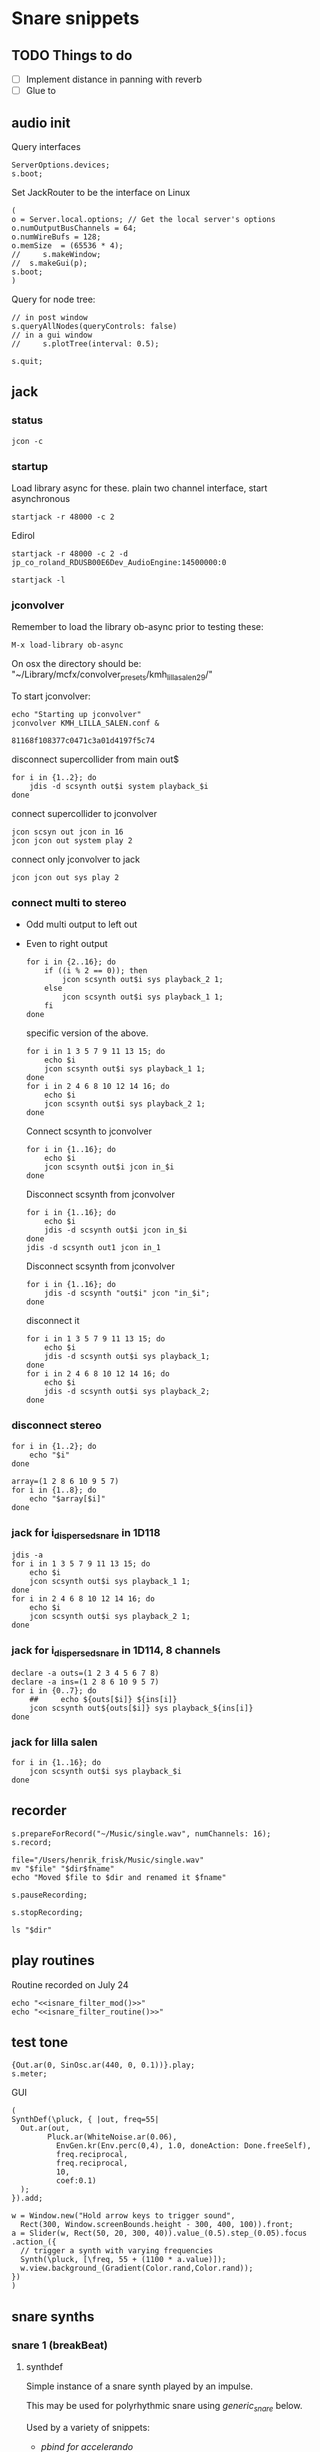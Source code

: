 #+STARTUP: indent overview hidestars

* Snare snippets
** TODO Things to do
- [ ] Implement distance in panning with reverb
- [ ] Glue \nlevel to \pulse
** audio init
Query interfaces
#+begin_src sclang :results none
  ServerOptions.devices;
  s.boot;
#+end_src

Set JackRouter to be the interface on Linux
#+name: boot_jack
#+begin_src sclang :results none
  (
  o = Server.local.options; // Get the local server's options
  o.numOutputBusChannels = 64;
  o.numWireBufs = 128;
  o.memSize  = (65536 * 4);
  //     s.makeWindow;
  //  s.makeGui(p);
  s.boot;
  )
#+end_src

Query for node tree:
#+begin_src sclang :results none
  // in post window
  s.queryAllNodes(queryControls: false)
  // in a gui window
  //     s.plotTree(interval: 0.5);
#+end_src

#+begin_src sclang :results none
  s.quit;
#+end_src
** jack
*** status
#+begin_src shell
  jcon -c
#+end_src

*** startup
Load library async for these.
plain two channel interface, start asynchronous
#+begin_src shell :async
  startjack -r 48000 -c 2
#+end_src

Edirol
#+begin_src shell :async
  startjack -r 48000 -c 2 -d jp_co_roland_RDUSB00E6Dev_AudioEngine:14500000:0
#+end_src

#+begin_src shell
  startjack -l
#+end_src

*** jconvolver
Remember to load the library ob-async prior to testing these:

~M-x load-library ob-async~

On osx the directory should be: "~/Library/mcfx/convolver_presets/kmh_lilla_salen_29/"

To start jconvolver:
#+name: jconvolver
#+begin_src shell :async :dir /home/henrikfr/Music/spatialization/klangkupolen/gerhard/convolution_config/kmh_lilla_salen_29
  echo "Starting up jconvolver"
  jconvolver KMH_LILLA_SALEN.conf &
#+end_src

#+RESULTS: jconvolver
: 81168f108377c0471c3a01d4197f5c74

disconnect supercollider from main out$
#+begin_src shell
  for i in {1..2}; do
      jdis -d scsynth out$i system playback_$i
  done
#+end_src

connect supercollider to jconvolver
#+begin_src shell :results replace
  jcon scsyn out jcon in 16
  jcon jcon out system play 2
#+end_src

#+RESULTS:

connect only jconvolver to jack
#+begin_src shell 
  jcon jcon out sys play 2
#+end_src

*** connect multi to stereo
- Odd multi output to left out
- Even to right output
  #+begin_src shell
    for i in {2..16}; do
        if ((i % 2 == 0)); then
            jcon scsynth out$i sys playback_2 1;
        else 
            jcon scsynth out$i sys playback_1 1;
        fi
    done
  #+end_src

  specific version of the above.
  #+begin_src shell :results replace
    for i in 1 3 5 7 9 11 13 15; do 
        echo $i
        jcon scsynth out$i sys playback_1 1; 
    done
    for i in 2 4 6 8 10 12 14 16; do 
        echo $i
        jcon scsynth out$i sys playback_2 1; 
    done
  #+end_src

  Connect scsynth to jconvolver 
  #+begin_src shell :results replace
    for i in {1..16}; do
        echo $i
        jcon scsynth out$i jcon in_$i
    done
  #+end_src

  Disconnect scsynth from jconvolver 
  #+begin_src shell :results replace
    for i in {1..16}; do
        echo $i
        jdis -d scsynth out$i jcon in_$i
    done
    jdis -d scsynth out1 jcon in_1
  #+end_src

  Disconnect scsynth from jconvolver 
  #+begin_src shell :results replace
    for i in {1..16}; do
        jdis -d scsynth "out$i" jcon "in_$i";
    done
  #+end_src

  disconnect it
  #+begin_src shell :results replace
    for i in 1 3 5 7 9 11 13 15; do 
        echo $i
        jdis -d scsynth out$i sys playback_1;
    done
    for i in 2 4 6 8 10 12 14 16; do 
        echo $i
        jdis -d scsynth out$i sys playback_2;
    done
  #+end_src

*** disconnect stereo
#+begin_src shell :results replace
  for i in {1..2}; do
      echo "$i"
  done
#+end_src

#+begin_src shell :results replace
  array=(1 2 8 6 10 9 5 7)
  for i in {1..8}; do
      echo "$array[$i]"
  done
#+end_src

*** jack for i_dispersed_snare in 1D118
#+begin_src shell :results replace
  jdis -a
  for i in 1 3 5 7 9 11 13 15; do 
      echo $i
      jcon scsynth out$i sys playback_1 1; 
  done
  for i in 2 4 6 8 10 12 14 16; do 
      echo $i
      jcon scsynth out$i sys playback_2 1; 
  done
#+end_src
*** jack for i_dispersed_snare in 1D114, 8 channels
#+begin_src shell :results replace
  declare -a outs=(1 2 3 4 5 6 7 8)
  declare -a ins=(1 2 8 6 10 9 5 7)
  for i in {0..7}; do
      ##	 echo ${outs[$i]} ${ins[i]}
      jcon scsynth out${outs[$i]} sys playback_${ins[i]}
  done
#+end_src
*** jack for lilla salen
#+begin_src shell :results replace
  for i in {1..16}; do
      jcon scsynth out$i sys playback_$i
  done
#+end_src
    
** recorder
#+property: header-args:shell :var dir="/Users/henrik_frisk/Music/pieces/snares/audio/"

#+name: record_me
#+begin_src sclang :results none
  s.prepareForRecord("~/Music/single.wav", numChannels: 16);
  s.record;
#+end_src
#+name: rename_file
#+begin_src shell :var fname="isnare_filter_routine.wav"
  file="/Users/henrik_frisk/Music/single.wav"
  mv "$file" "$dir$fname"
  echo "Moved $file to $dir and renamed it $fname"
#+end_src

#+begin_src sclang :results none
  s.pauseRecording;
#+end_src
   
#+name: stop_record
#+begin_src sclang :results none
  s.stopRecording;
#+end_src

#+name: print_files
#+begin_src shell
  ls "$dir"
#+end_src

** play routines
Routine recorded on July 24
#+begin_src shell :noweb yes :results none
  echo "<<isnare_filter_mod()>>"
  echo "<<isnare_filter_routine()>>"
#+end_src
** test tone
#+name: ssingle
#+begin_src sclang :results none
  {Out.ar(0, SinOsc.ar(440, 0, 0.1))}.play;
  s.meter;
#+end_src

GUI
#+begin_src sclang :results none
  (
  SynthDef(\pluck, { |out, freq=55|
    Out.ar(out,
          Pluck.ar(WhiteNoise.ar(0.06),
            EnvGen.kr(Env.perc(0,4), 1.0, doneAction: Done.freeSelf),
            freq.reciprocal,
            freq.reciprocal,
            10,
            coef:0.1)
    );
  }).add;

  w = Window.new("Hold arrow keys to trigger sound",
    Rect(300, Window.screenBounds.height - 300, 400, 100)).front;
  a = Slider(w, Rect(50, 20, 300, 40)).value_(0.5).step_(0.05).focus
  .action_({
    // trigger a synth with varying frequencies
    Synth(\pluck, [\freq, 55 + (1100 * a.value)]);
    w.view.background_(Gradient(Color.rand,Color.rand));
  })
  )
#+end_src
** snare synths
*** snare 1 (breakBeat)
**** synthdef
Simple instance of a snare synth played by an impulse.

This may be used for polyrhythmic snare using [[generic_snare][generic_snare]] below.

Used by a variety of snippets:
- [[*pbind for accelerando][pbind for accelerando]]
#+name: original_snare
#+begin_src sclang :results none
  ~snare_simple = SynthDef(\snare, {
    var snd;
    var env = Env([0, 1, 0], [0.0001, \length.ir(0.5)], \sine);
    var imp = Impulse.ar(\impf.kr(1), 0.0, 0.5, 0);
    var frq1=\freq.kr(300), frq2=frq1-100;
    snd = OGenericSnarefs.ar(imp, 0.00001, 0.001, \noiselvl.kr(0.1), \nrel.ir(0.1), frq1, frq2, \rel.ir(0.1), \trifrq.kr(111)) * EnvGen.kr(env, doneAction: Done.freeSelf);
    Out.ar(\out.ir(0), snd*\gain.ir(1));
  }).add;
#+end_src
  
#+name: break_snare
#+begin_src sclang :results none
  ~snare_simple = SynthDef(\breakSnare, {
    var snd;
    var env = Env([0, 1, 0], [0.000001, \length.ir(0.5)], \sine);
    var imp = Impulse.ar(\impf.kr(1), 0.0, 0.5, 0);
    var frq1=\freq.kr(300);
    var frq2 = \freq2.kr(200);
    snd = OGenericSnarefs.ar(imp, 0.00001, 0.001, \noiselvl.kr(0.1), \nrel.ir(0.1), frq1, frq2, \rel.ir(0.1), \trifrq.kr(111)) * EnvGen.kr(env, doneAction: Done.freeSelf);
    Out.ar(\out.ir(0), snd*\gain.ir(1));
  }).add;
#+end_src

#+name: break_snare_b
#+begin_src sclang :results none
  ~snare_phase_b = SynthDef(\breakSnareB, {
    arg pulse_bus;
    var snd,
    /* envelope for duration of phrase */
    env = Env(levels: [0, 1, 1, 0], times: [0.01, \length.ir(0.4), \fade.ir(2)], curve: \sine),
    pulse = \impf.kr(10),
    frq1 = \freq.kr(470),
    frq2 = \freq2.kr(245),
    trifreq = \trifrq.kr(65),
    nlevel = LinLin.kr(pulse / 120, 0, 1, 0.1, 0.001) * \noiselvl.kr(0.208);
    snd = ISnarePhase.ar(pulse, \amp.kr(0.369), \attack.ir(0.000001), \fsweep.kr(0), \nattack.kr(0.009), nlevel, \nrel.kr(0.2), frq1, frq2, \rel.kr(0.135), trifreq) * EnvGen.kr(env, doneAction: Done.freeSelf);
    Out.ar(31, snd * \gain.kr(0.5));
    Out.ar(\out.kr(0), snd * \gain.kr(0.5));
  }).add;
#+end_src

Väldigt snygg, on hit.
#+begin_src sclang :results none
  Synth.new("snare", [\impf, 100, \noiselvl, 0]);
#+end_src

#+begin_src sclang :results none
  Synth.new(\breakSnareB, [\impf, 840, \noiselvl, 0.0, \fade, 1]);
#+end_src

***** Gesture one
Similar to the above, but with modulation of Impulse tempo
#+name: extended_snare
#+begin_src sclang :results none
  (
  ~snare_simple = SynthDef(\snare_imp_mod, { 
    var snd,
    crv = \curve.ir(0),
    lngth = \length.ir(1),
    sstrt = \speedStart.ir(1),
    send = \speedEnd.ir(1),
    frq1 = \freq.kr(300),
    frq2 = \freq2.kr(200),
    nlvl = \noiselvl.kr(0.1),
    nrel = \nrel.ir(0.1),
    rel = \rel.ir(0.1),
    trifrq = \trifrq.kr(111),
    out = \out.ir(0),
    gain = \gain.ir(1),
    envcrv = \envCurve.ir(6);
    var mod_env = Env(
          levels: [sstrt, send],
          times: [lngth],
          curve: crv,
          releaseNode: 0,
          loopNode: 1,
    );
    var env = Env(
          levels: [0, 1, 0.7, 0],
          times: [0.0001, lngth*0.8, lngth*0.2],
          curve: \squared);
    var imp = Impulse.ar(EnvGen.ar(mod_env, gate: Impulse.ar(0.001), levelScale: 1, levelBias: 0.0, timeScale: 1, doneAction: 0));
    snd = OGenericSnarefs.ar(imp, 0.000001, 0.0001, nlvl, nrel, frq1, frq2, rel, trifrq) * EnvGen.kr(env, doneAction: Done.freeSelf);
    Out.ar(out, snd*gain);
  }).add;
  )
#+end_src

#+begin_src sclang :results none

  Env(
    levels: [0, 1, 0.9, 0],
    times: [1, 10-5, 10-4],
    curve: \squared,
  ).plot;

#+end_src
#+name: acc_long_640
#+begin_src sclang :results none :noweb yes
  ~reg_snare = Synth.new("snare_imp_mod", [\curve, 4,  \speedStart, 640, \speedEnd, 640 , \freq1, 200, \freq2, 210, \trifrq, 100, \noiselvl, 0.001, \nrel, 0.01, \lngth, 0.1, \length, 15, \rel, 0.005, \out, [0,1], \gain, 1, \envCurve, 10] );
#+end_src

#+name: acc_long_400
#+begin_src sclang :results none :noweb yes
  ~reg_snare = Synth.new("snare_imp_mod", [\curve, 4,  \speedStart, 400, \speedEnd, 400 , \freq1, 200, \freq2, 210, \trifrq, 100, \noiselvl, 0.001, \nrel, 0.01, \lngth, 0.1, \length, 15, \rel, 0.005, \out, 1, \gain, 1, \envCurve, 10] );
#+end_src

#+name: acc_snare
#+begin_src sclang :results none :noweb yes
  ~reg_snare = Synth.new("snare_imp_mod", [\curve, 4,  \speedStart, 1, \speedEnd, 25, \freq, 400, \trifrq, 100, \length, 5, \rel, 0.08, \nrel, 0.05, \out, 0, \gain, 1, \envCurve, 10] );
#+end_src

#+name: acc_deep
#+begin_src sclang :results none :noweb yes
  ~reg_snare = Synth.new("snare_imp_mod", [\curve, 2,  \speedStart, 2, \speedEnd, 40, \freq, 200, \trifrq, 420, \length, 1, \out, 1, \gain, 0.2, \envCurve, 40] );
#+end_src

#+name: snare_single
#+begin_src sclang :results none :noweb yes
  ~test = Synth.new("snare_imp_mod", [\freq, 400, \freq2, 300, \trifrq, 80, \length, 5, \out, 0, \gain, 1.3, \envCurve, 10, \noiselvl, 0.01, \nrel, 0.04, \curve, 4,  \speedStart, 0.01, \speedEnd, 0.01] );
#+end_src

#+name: snare_bass
#+begin_src sclang :results none :noweb yes
  ~test2 = Synth.new("snare_imp_mod", [\curve, 1,  \speedStart, 100, \speedEnd, 100, \freq, 80, \freq2, 90, \trifrq, 60, \noiselvl, 0.001, \length, 20, \rel, 0.08, \nrel, 0.05, \out, 0, \gain, 1, \envCurve, 10] );
#+end_src

#+name: snare_bass
#+begin_src sclang :results none :noweb yes
  ~test3 = Synth.new("snare_imp_mod", [\curve, 1,  \speedStart, 60, \speedEnd, 70, \freq, 100, \freq2, 110, \trifrq, 85, \noiselvl, 0.01, \length, 10, \rel, 0.08, \nrel, 0.05, \out, 0, \gain, 1, \envCurve, 10] );
#+end_src

#+begin_src sclang :results none
  ~play_snares = { |start, end, frq, time, out|
    var frq2, tri;
    frq2 = frq * 2;
    tri = frq / 2;
    ~test3 = Synth.new("snare_imp_mod", [\curve, 1,  \speedStart, start, \speedEnd, end, \freq, frq, \freq2, frq2, \trifrq, tri, \noiselvl, 0.01, \length, time, \rel, 0.08, \nrel, 0.05, \out, 0, \gain, 1, \envCurve, 10, \out, out] );
  }; 
  ~play_snares.value(9, 90, 100, 30, 0);
  ~play_snares.value(8, 80, 180, 30, 1);
#+end_src

#+begin_src sclang :results none
  ~test3.set(\freq, 100);
#+end_src

#+begin_src sclang :results none :noweb yes
  {<<acc_snare>>}.defer(0);
  {<<acc_deep>>}.defer(3.95);
  {<<snare_single>>}.defer(4.88);
#+end_src

***** Stuff
Example routine, as a looping gesture
#+name: looping_gesture
#+begin_src sclang :results none :tangle testme.sc :noweb yes
  ~intro_gesture = Routine ({
    var delta;
    loop {
          delta = 1;
          <<acc_snare>>
          delta.yield;
    }
  });
#+end_src

Another simple routine (not good for time critical events.
#+begin_src sclang :results none :noweb yes
  { 20.do({ <<snare_single>> 0.1.wait;}) }.fork;
#+end_src
     
#+begin_src sclang :results none :noweb yes
  <<looping_gesture>>
  ~intro_gesture.play;
  //	~intro_gesture.stop;
#+end_src

#+name: dacc_snare
#+begin_src sclang :noweb yes
  <<acc_snare>>
  ~reg_snare = Synth.new("snare_imp_mod", [\envCurve, 1, \curve, -4, \speedStart, 20, \speedEnd, 1, \freq, 400, \trifrq, 100, \length, 5, \out, 1, \gain, 1, \vol, 1] );
#+end_src

A feedback snare
#+begin_src sclang :results none
  (
  ~snare_fb = SynthDef(\snarefb, { | gain=4, freq=200, vol=2, q=1, out=0 |
    var snd;
    var env = Env([0, 1, 0], [0.0001, 0.5]);
    snd = SnaresFb.ar(gain: gain, vol: vol) * EnvGen.kr(env, doneAction: Done.freeSelf);
    Out.ar(out, snd);
  }).add;
  )
#+end_src

A dispersed snare over many channels
#+begin_src sclang :results none
  (
  ~snare_disp = SynthDef(\snaredisp, { | freq=200, q=1, out=0, pos=0, disp=1, impf=0, attack=0.0001, noiselvl=0.1, noiserel=0.1, osc1f=330, osc2f=180, trianglef=111, mainlvl=0.5, length=1 |
    var snd;
    var env = Env([0, 1, 0], [0.0001, length]);
    var imp = Impulse.ar(impf, 0.0, 0.5, 0);
    snd = ODispersedSnare.ar(imp, pos, disperse: disp, attack: attack, noise_lvl: noiselvl, noise_rel: noiserel, osc_1_freq: osc1f, osc_2_freq: osc2f, triangle_freq: trianglef);// * EnvGen.kr(env, doneAction: Done.freeSelf);
    Out.ar(out, snd * mainlvl);
  }).add;
  )
#+end_src

A second version of the dispersed snare above
#+begin_src sclang :results none
  (
  ~snare_disp = SynthDef(\snaredisp2, { | out=0, length=2 |
    var snd;
    var env = Env([0, 1, 0], [0.0001, length]);
    var imp = Impulse.ar(10, 0.0, 0.5, 0);
    snd = ODispersedSnare.ar(imp);
    Out.ar(out, snd);
  }).add;
  )
#+end_src

#+begin_src sclang :results none
  ~snare_simple.free;
  ~snare_fb.free;
  ~snare_disp.free;
#+end_src

**** break beat
Use this to start the synth for break beats.
#+name: play_break_snare
#+begin_src sclang :results none :noweb yes
  <<break_snare>>
  ~playBreakSnare = { |start=1, bus, noise=0.0001, length=40, release=0.05|
    Synth.new("breakSnare", [\impf, start, \freq, 50, \freq2, 110, \trifrq, 50, \noiselvl, noise, \length, length, \rel, release, \nrel, 0.05, \out, bus, \gain, 1] );
  };
#+end_src

Call this function to double the impulse speed and alter the parameters of the [[snare_break][snare_break]] synth. The divisor indicates where in te scale the current note is.
#+name: double_pace
#+begin_src sclang :results none
  ~doubleSpeed = { |synth, divisor=0|
    var fractions = [1.0, 1.0125, 1.024, 1.08, 1.125, 1.25, 1.2656, 1.4815, 1.5, 1.7778, 1.875, 2.0 ],
    breakpoint = 70;
    synth.get(\pulse, {arg val;
          var newVal = val,
          newFreq,
          newFreq2,
          relDivisor = 0.9,	
          newNoise;
          if(newVal > 6, {
            synth.get(\noiselvl, {arg nse;
                  newNoise = nse * 0.85;
                  synth.set(\noiseScale, newNoise);
                  "New noise level is ".post;
                  newNoise.postln;		
            });
          });
          synth.get(\rel, {arg rel;
            synth.set(\rel, rel * relDivisor);
            "New release is ".post;
            (rel * relDivisor).postln;	  
          });	  
          if(newVal > breakpoint, { newFreq = newVal * fractions[divisor] });
          if(newVal > (breakpoint * 2), { newFreq2 = newVal * 0.5 * fractions[divisor] });
          newVal = (val*2) * fractions[divisor];
          synth.set(\pulse, newVal);
          synth.set(\freq, newFreq);
          synth.set(\freq2, newFreq2);
          "New impulse frequency is ".post;
          newVal.postln;
    });
  };
#+end_src

Run [[double_pace][double_pace]] to increase the speed of the snare pulses.
#+begin_src sclang :results none :noweb yes
  var synth, index, audioBus;
  <<double_pace>>
  synth = ~synths[0];
  r = Routine({
,    var delta;
    loop {
          delta = 5;
          delta.yield;
          ~doubleSpeed.value(synth, 1);
    }
  });
  TempoClock.default.sched(0, r);
#+end_src

#+begin_src sclang :results none :noweb yes
  <<update_panning_scale>>
  ~updatePanningScale.value(11, , 1);
#+end_src
#+begin_src sclang :results none :noweb yes
  ~updatePanningScale.value(11, 90, 60);
#+end_src

**** player
Play one hit on the snare above.
#+name: reg_snare_load
#+begin_src sclang :results none
  ~reg_snare = Synth.new("snare", [\freq, 400, \trifrq, 100, \length, 0.09, \out, 25, \gain, 1, \vol, 1] );
#+end_src

Play a series of hits for the duration of ~\length~.
#+name: generic_snare
#+begin_src sclang :results none
  ~snare_simple = Synth.new("snare", [\impf, 0.1, \freq, 300, \nrel, 0.05, \length, 0.1, \noiselvl, 0.002, \out, 0] );
  //       s.meter;
#+end_src

#+begin_src sclang :results none
  ~breakBeat = Pbind 
#+end_src
Exaple of speeding up hits using a ~Routine~
#+begin_src sclang :results none :noweb yes
  (
  <<generic_snare>>

  Routine({
    x=1;
    0.2.wait;
    100.do({
          ~snare_simple.set(\impf, x);
          x.postln;
          x = x + 1;
          0.1.wait
    })
  }).play;
  )
#+end_src
     
#+begin_src sclang :results none
  Pbind(\instrument, \snare,
    \out, 0,
    \impf, 0.1,
    \freq, Pseq((150..600), 100),
    \nrel, Pseq((0.005..0.4), 100),
    \length, 0.15,
    \dur, Pseries((0.5..0.01), 10),
  ).play;
#+end_src

#+begin_src sclang :results none
  ~fb_snare = Synth.new("snarefb", [\out, 1, \gain, 2, \vol, 2] );
#+end_src

Snygga effekter genom att panorera dessa två ljud med Radius och Elevation.
#+begin_src sclang :results none
  ~disp_snare1 = Synth.new("snaredisp", [\out, 1, \impf, 3000, \pos, 0, \disp, 0, \noiserel, 0, \noiselvl, 0.0001, \length, 20] );
  ~disp_snare1 = Synth.new("snaredisp", [\out, 0, \impf, 2000, \pos, 0, \disp, 0, \noiserel, 0, \noiselvl, 0.0001, \length, 25] );
  s.meter;
#+end_src

#+begin_src sclang :results none
  Pbind(\instrument, \snaredisp,
    \out, 0,
    \impf, 10,
    \dur, 0.5,
    \pos, 6,
  ).play
#+end_src

#+begin_src sclang :results none
  ~dist_snare = Synth.new("snaredisp", [\out, 0, \impf, 0, \pos, 0, \disp, 1, \noiserel, 0, \noiselvl, 0.01] );
#+end_src

Closer and closer.
#+begin_src sclang :results none
  ~range = [(1..10)].do({ arg item, i; [item/20]; });
  Pbind(\instrument, \snaredisp,
    \out, Pseq((31..31), 16), // This is for feeding the signal to the ambisonics engine
    \noiserel, Pseq([0.0, 0.001, 0.002, 0.003, 0.005, 0.007, 0.01, 0.02, 0.03, 0.04, 0.045, 0.050, 0.055, 0.06, 0.065, 0.07], 16),
    \nopiselvl, 0.0,
    \osc1f, Pseq((150..2000), 16),
    \osc2f, 180,
    \mainlvl, Pseq([0.01, 0.02, 0.03, 0.04, 0.05, 0.06, 0.07, 0.08, 0.09, 0.1, 0.11, 0.12, 0.13, 0.14, 0.15, 0.16], 16),
    \dur, 1
  ).play;
  //s.meter;
#+end_src
     
**** pbind: fast irregular, no snare.
Very nice sounding pattern
#+begin_src sclang :results none
  Pbind(\instrument, \snare,
    \freq, Prand([100,110,140, 180, 260, 320, 640, 80, 200], 64),
    \dur, Prand([0.1, 0.2], inf),
    \q, Prand([0.001, 5, 2], inf),
    \out, Prand((0..1), inf) //([0, 1, 2, 3, 4, 5, 6, 7, 8, 9, 10, 11, 12, 13, 14, 15], inf)
  ).play;
#+end_src
     

#+begin_src sclang :results none
  Pbind(\instrument, \snarefb,
    \freq, Prand([100,110,140, 180, 260, 320, 640, 80, 200], 64),
    \dur, Prand([0.1, 0.2, 0.4], inf),
    \q, Prand([0.001, 5, 2], inf),
    \out, Prand( (0 .. 16), inf)
  ).play;
#+end_src

Ptpar running two Pbinds
#+begin_src sclang :results none
  a = Pbind(\instrument, \snare,
    \freq, Prand([100,110,140, 180, 260, 320, 640, 80, 200], 64),
    \dur, Pseq([0.29411764705882354, 0.29411764705882354, 0.29411764705882354, 0.29411764705882354, 0.29411764705882354, 0.29411764705882354, 0.29411764705882354, 0.29411764705882354, 0.29411764705882354, 0.29411764705882354, 0.29411764705882354, 0.29411764705882354, 0.29411764705882354, 0.29411764705882354, 0.29411764705882354, 0.29411764705882354, 0.29411764705882354, 0.29411764705882354, 0.29411764705882354, 0.29411764705882354, 0.29411764705882354, 0.29411764705882354, 0.29411764705882354, 0.29411764705882354, 0.35294117647058826, 0.35294117647058826, 0.35294117647058826, 0.35294117647058826, 0.35294117647058826, 0.35294117647058826, 0.35294117647058826, 0.35294117647058826, 0.35294117647058826, 0.35294117647058826, 0.35294117647058826, 0.35294117647058826, 0.35294117647058826, 0.35294117647058826, 0.35294117647058826, 0.35294117647058826, 0.4117647058823529, 0.4117647058823529, 0.4117647058823529, 0.4117647058823529, 0.4117647058823529, 0.4117647058823529, 0.4117647058823529, 0.4117647058823529, 0.4117647058823529, 0.4117647058823529, 0.4117647058823529, 0.4117647058823529, 0.4117647058823529, 0.4117647058823529, 0.4117647058823529, 0.4117647058823529, 0.47058823529411764, 0.47058823529411764, 0.47058823529411764, 0.47058823529411764, 0.47058823529411764, 0.47058823529411764, 0.47058823529411764, 0.47058823529411764, 0.47058823529411764, 0.47058823529411764, 0.47058823529411764, 0.47058823529411764, 0.47058823529411764, 0.47058823529411764, 0.47058823529411764, 0.47058823529411764, 0.5294117647058824, 0.5294117647058824, 0.5294117647058824, 0.5294117647058824, 0.5294117647058824, 0.5294117647058824, 0.5294117647058824, 0.5294117647058824, 0.5882352941176471, 0.5882352941176471, 0.5882352941176471, 0.5882352941176471, 0.5882352941176471, 0.5882352941176471, 0.5882352941176471, 0.5882352941176471, 0.6470588235294118, 0.6470588235294118, 0.6470588235294118, 0.6470588235294118, 0.6470588235294118, 0.6470588235294118, 0.6470588235294118, 0.6470588235294118, 0.7058823529411765, 0.7058823529411765, 0.7058823529411765, 0.7058823529411765, 0.7058823529411765, 0.7058823529411765, 0.7058823529411765, 0.7058823529411765, 0.7647058823529411, 0.7647058823529411, 0.7647058823529411, 0.7647058823529411, 0.7647058823529411, 0.7647058823529411, 0.7647058823529411, 0.7647058823529411, 0.8235294117647058, 0.8235294117647058, 0.8235294117647058, 0.8235294117647058, 0.8235294117647058, 0.8235294117647058, 0.8235294117647058, 0.8235294117647058, 0.8823529411764706, 0.8823529411764706, 0.8823529411764706, 0.8823529411764706, 0.8823529411764706, 0.8823529411764706, 0.8823529411764706, 0.8823529411764706, 0.9411764705882353, 0.9411764705882353, 0.9411764705882353, 0.9411764705882353, 0.9411764705882353, 0.9411764705882353, 0.9411764705882353, 0.9411764705882353, 1.0, 1.0, 1.0, 1.0, 1.0, 1.0, 1.0, 1.0 ], inf),
    \q, Prand([0.001, 5, 2], inf)
  );
  b = Pbind(\instrument, \snare,
    \freq, Prand([100,110,140, 180, 260, 320, 640, 80, 200], 64),
    \dur, Pseq([0.23529411764705882, 0.23529411764705882, 0.23529411764705882, 0.23529411764705882, 0.23529411764705882, 0.23529411764705882, 0.23529411764705882, 0.23529411764705882, 0.23529411764705882, 0.23529411764705882, 0.23529411764705882, 0.23529411764705882, 0.23529411764705882, 0.23529411764705882, 0.23529411764705882, 0.23529411764705882, 0.23529411764705882, 0.23529411764705882, 0.23529411764705882, 0.23529411764705882, 0.23529411764705882, 0.23529411764705882, 0.23529411764705882, 0.23529411764705882, 0.23529411764705882, 0.23529411764705882, 0.23529411764705882, 0.23529411764705882, 0.23529411764705882, 0.23529411764705882, 0.23529411764705882, 0.23529411764705882, 0.29411764705882354, 0.29411764705882354, 0.29411764705882354, 0.29411764705882354, 0.29411764705882354, 0.29411764705882354, 0.29411764705882354, 0.29411764705882354, 0.29411764705882354, 0.29411764705882354, 0.29411764705882354, 0.29411764705882354, 0.29411764705882354, 0.29411764705882354, 0.29411764705882354, 0.29411764705882354, 0.29411764705882354, 0.29411764705882354, 0.29411764705882354, 0.29411764705882354, 0.29411764705882354, 0.29411764705882354, 0.29411764705882354, 0.29411764705882354, 0.35294117647058826, 0.35294117647058826, 0.35294117647058826, 0.35294117647058826, 0.35294117647058826, 0.35294117647058826, 0.35294117647058826, 0.35294117647058826, 0.35294117647058826, 0.35294117647058826, 0.35294117647058826, 0.35294117647058826, 0.35294117647058826, 0.35294117647058826, 0.35294117647058826, 0.35294117647058826, 0.4117647058823529, 0.4117647058823529, 0.4117647058823529, 0.4117647058823529, 0.4117647058823529, 0.4117647058823529, 0.4117647058823529, 0.4117647058823529, 0.4117647058823529, 0.4117647058823529, 0.4117647058823529, 0.4117647058823529, 0.4117647058823529, 0.4117647058823529, 0.4117647058823529, 0.4117647058823529, 0.47058823529411764, 0.47058823529411764, 0.47058823529411764, 0.47058823529411764, 0.47058823529411764, 0.47058823529411764, 0.47058823529411764, 0.47058823529411764, 0.47058823529411764, 0.47058823529411764, 0.47058823529411764, 0.47058823529411764, 0.47058823529411764, 0.47058823529411764, 0.47058823529411764, 0.47058823529411764, 0.5294117647058824, 0.5294117647058824, 0.5294117647058824, 0.5294117647058824, 0.5294117647058824, 0.5294117647058824, 0.5294117647058824, 0.5294117647058824, 0.5882352941176471, 0.5882352941176471, 0.5882352941176471, 0.5882352941176471, 0.5882352941176471, 0.5882352941176471, 0.5882352941176471, 0.5882352941176471, 0.6470588235294118, 0.6470588235294118, 0.6470588235294118, 0.6470588235294118, 0.6470588235294118, 0.6470588235294118, 0.6470588235294118, 0.6470588235294118, 0.7058823529411765, 0.7058823529411765, 0.7058823529411765, 0.7058823529411765, 0.7058823529411765, 0.7058823529411765, 0.7058823529411765, 0.7058823529411765, 0.7647058823529411, 0.7647058823529411, 0.7647058823529411, 0.7647058823529411, 0.7647058823529411, 0.7647058823529411, 0.7647058823529411, 0.7647058823529411, 0.8235294117647058, 0.8235294117647058, 0.8235294117647058, 0.8235294117647058, 0.8235294117647058, 0.8235294117647058, 0.8235294117647058, 0.8235294117647058, 0.8823529411764706, 0.8823529411764706, 0.8823529411764706, 0.8823529411764706, 0.8823529411764706, 0.8823529411764706, 0.8823529411764706, 0.8823529411764706, 0.9411764705882353, 0.9411764705882353, 0.9411764705882353, 0.9411764705882353, 0.9411764705882353, 0.9411764705882353, 0.9411764705882353, 0.9411764705882353, 1.0, 1.0, 1.0, 1.0, 1.0, 1.0, 1.0, 1.0 ], inf),
  );
  Ptpar([0.0, a, 1, b, 2, a]).play;
#+end_src
*** snare phase (polyrhythmic harmony)
**** synthdef
Four hits per pulse. Min speed is 1/2 sec. These synths play severl hits for each impuls to allow for high frequencies. ~ISnarePhase~ in this version has an accent on every four hits, which may not be desireable in all cases. Plays until stopped.
#+name: i_snare_phase_1
#+begin_src sclang :results none
  ~phased_snare = SynthDef(\snare_phase, {
    var snd, pulse = \pulse.kr(10);
    var frq1 = \freq.kr(300),
    frq2 = \freq2.kr(300);
    snd = ISnarePhase.ar(pulse, \amp.kr(0.5), \attack.ir(0.00001), \fsweep.kr(0), \nattack.kr(0.001), \nlevel.kr(0.2), \nrel.kr(0.1), frq1, frq2, \rel.kr(0.1), \trifreq.kr(111));
    Out.ar(\out.kr(0), snd * \gain.kr(0.5));
  }).add
#+end_src

~i_snare_phase_2~ differs from the above ([[i_snare_phase_1][i_snare_phase_1]]) only by the addition of an envelope over the ~\length~ of the instance. 
#+name: i_snare_phase_2
#+begin_src sclang :results none
  ~phased_snare = SynthDef(\snare_phase_2, {
    var snd, pulse = \pulse.kr(10);
    var frq1 = \freq.kr(300),
    frq2 = \freq2.kr(300),
    env = Env.new(levels: [0, 1, 0], times: [0.2, \length.ir(0.1)], curve: \sin);
    snd = ISnarePhase.ar(pulse, \amp.kr(0.5), \attack.ir(0.00001), \fsweep.kr(0), \nattack.kr(0.001), \nlevel.kr(0.2), \nrel.kr(0.1), frq1, frq2, \rel.kr(0.1), \trifreq.kr(111)) * EnvGen.kr(env, timeScale: \length.ir(0.1), doneAction: Done.freeSelf);
    Out.ar(\out.kr(0), snd * \gain.kr(0.5));
  }).add
#+end_src

**** player
Simple example, of a snare with no snare.
#+name: single
#+begin_src sclang :results none :noweb yes
  <<i_snare_phase_1>>;
  ~singletest = Synth.new("snare_phase", [\pulse, 1, \length, 1, \freq, 290, \nlevel, 0, \out, 0, \gain, 0.9]);
#+end_src

Make a series of notes up the harmonic series. Works very nicely. The variables for the function are:
1. ~mode~: which mode to run the function in (0: harmonic rising, 1: inharmonic falling, 2: experimental
2. ~fund~: fundamental frequency for the modes.
3. ~reps~: how many rrepetitions of the function.
4. ~delta~: delta time bwetween the notes.
#+name: play_snare_phase
#+begin_src sclang :results none :noweb yes
  <<i_snare_phase_2>>;
  ~play_chord = { |mode, fund, reps, delta, out|
    var freq, len, osc1, osc2, tri, nlvl, gain;

    switch(mode,
          /* mode == 0 */	
          0, 	{
            /* Starting from frequency x going down */
            freq = Array.fill(reps, {arg i; fund * (i + 1)});
            osc1 = Array.fill(reps, {arg i; 200 * (i + 1)});
            osc2 = Array.fill(reps, {arg i; 100 * (i + 1)});
            tri =  Array.fill(reps, {arg i; 410 * (i + 1)});

          },
          /* mode == 1 */	
          1,  {
            /* Starting from the fundamental, going up */
            //                          freq = Array.fill(reps, {arg i; fund - (100 * i)});
            freq = Array.fill(reps, {arg i; fund /  (1 + i)});	
            osc1 = Array.fill(reps, {arg i; 250 * (i + 1)});
            osc2 = Array.fill(reps, {arg i; 100 * (i + 1)});
            tri =  Array.fill(reps, {arg i; 410 * (i + 1)});

          },
          2,  {
            /* Inharmonic */
            freq = Array.fill(reps, {arg i; fund * ((i * 1) + 1)});
            osc1 = Array.fill(reps, {arg i; 200 * (i + 1)});
            osc2 = Array.fill(reps, {arg i; 100 * (i + 1)});
            tri =  Array.fill(reps, {arg i; 310 * (i + 1)});
          });
    len = Array.exprand(reps, 8, 12);
    gain = Array.fill(reps, {arg i; 1 / (i + 1) * 0.8;});
    nlvl = Array.rand(reps, 0, 0);

    fork {
          [\pulse, freq, \length, len, \freq, osc1, \freq2, osc2, \trifreq, tri, \nlevel, nlvl, \gain, gain, \out, out].flop.do { |args|
            args.postln;
            Synth("snare_phase_2", args);
            delta.wait;
          }
    };
  };
#+end_src

Play a chord according to [[play_snare_phase][play_snare_phase]] with the synth [[i_snare_phase_2][i_snare_phase_2]].
Very nice sound and texture. Useful.
#+begin_src sclang :results none
  ~play_chord.value(1, 9, 2, 2, 0);
  ~play_chord.value(1, 8, 2, 2, 1);
  ~play_chord.value(1, 5, 2, 2, 1);
#+end_src

***** Polyrhythmic functions (works)
Polyrhythmic function with two synths (in the array ~synths~) at different speeds. 
#+name: poly_rythm
#+begin_src sclang :results none
  ~polyr = { | nom, denom, f, osc1, osc2 |
    var f1, f2, phase1, phase2, synths;
    postf("freq is %\n", f);
    f1 = nom * f;
    "f1 is ".post; f1.postln;
    f2 = denom * f;
    "f2 is ".post; f2.postln;
    synths = [
          Synth.new("snare_phase", [\pulse, f1, \freq, 100, \freq2, 130, \nlevel, 0.3, \nrel, 0.1, \gain, 0.4, \out, 1] ),
          Synth.new("snare_phase", [\pulse, f2, \freq, 50, \freq2, 230, \nlevel, 0.3, \nrel, 0.1, \gain, 0.4, \out, 0] )
    ];
  };
#+end_src

Start the polyrhythmic structure above
#+begin_src sclang :results none
  k = ~polyr.value(3, 5, 1);
#+end_src

Adjust values in the polyrhythmic structure above.
#+begin_src sclang :results none
  k[1].set(\nlevel, 0.2);
  //k[0].set(\pulse, 1, \nlevel, 0.0, \freq, 400, \freq2, 200, \trifreq, 300);
#+end_src

Function setting the values relative to the pulse. This relies on ~poly_rhythm~ above that delivers the synths.
#+name: phased_set_values
#+begin_src sclang :results none :noweb yes
  <<poly_rythm>>
  ~phased_set_values = { |frequency=10, nom, denom, synth|
    var freq = frequency, nlevel, f1, f2, t3, normalizedf, maxf = 2000;
    normalizedf = freq / maxf;
    c = ControlSpec(1, 2000, \lin, 0.0001);
    freq = c.unmap(freq);
    //d = [0.05, 0.00001, -40].asSpec;
    d = ControlSpec(0.005, 0.00001, -40, 0.00001);
    nlevel = d.map(freq);
    f1 = freq * 2 + 50;
    f2 = freq * 3 + 50;
    t3 = freq * 4 + 50;
    synth[0].set(\pulse, frequency*nom, \nlevel, nlevel, \freq, f1*nom, \freq2, f2*nom, \trifreq, 300);
    synth[1].set(\pulse, frequency*denom, \nlevel, nlevel, \freq, f1*denom, \freq2, f2*denom, \trifreq, 300);
  };
  ~polyr_synth = ~polyr.value(1, 2, 3);
  ~phased_set_values.value(1, 2,  3, k);
#+end_src

Change values in the synth
#+begin_src sclang :results none
  ~phased_set_values.value(1, 5, 3, k);
  ~phased_set_values.value(2, 5, 4, l);
#+end_src

Loop to do a accelerando. Uncomment the first two lines to also load the other patches.
#+begin_src sclang :results none :noweb yes
  <<phased_set_values>>
  (
  t = Task({
    (1..500).do({ |pulse|
          ~phased_set_values.value(pulse*1, 3, 4, ~polyr_synth);
          ~polyr_synth[0].set(\nlevel, 1/pulse);
          ~polyr_synth[1].set(\nlevel, 1/pulse);
          ~polyr_synth[0].set(\freq, 100 + (pulse / 100));
          ~polyr_synth[1].set(\freq, 100 - (pulse / 250));
          if(pulse % 10 == 1,
            { "Current nlevel: ".post;		
                  (1/pulse).postln;
            }, { });
          0.2.wait;
    });
  }).play;
  )
#+end_src

GUI for controling the speed.
#+begin_src sclang :results none
  (
  var mapped;
  w = Window.new.front;
  c = ControlSpec(1, 1000, \linear, 0.01); // min, max, mapping, step
  b = NumberBox(w, Rect(20, 20, 150, 20));
  d = NumberBox(w, Rect(20, 120, 150, 20));

  a = Slider(w, Rect(20, 60, 150, 20)).action_({
    mapped = c.map(a.value);
    b.value_(mapped);
    k[0].set(\pulse, mapped);
  });

  e = Slider(w, Rect(20, 160, 150, 20)).action_({
    mapped = c.map(e.value);
    d.value_(mapped);
    k[1].set(\pulse, mapped);
  });
  a.action.value;
  e.action.value;
  )     
#+end_src

Polyrhythmic object with two synths at different speeds. (Doesn't work)
#+name: poly_rhythm_ii
#+begin_src sclang :results none
  PolyRhythm = {
    var f=1, f1, f2, nom=1, denom=1, phase_1, phase_2;
    f1 = nom * f;
    f2 = denom * f;
    phase_1 = Synth.new("snare_phase", [\pulse, f1, \freq, 100, \nlevel, 0.5, \nrel, 0.2, \gain, 0.4, \out, 0] );
    phase_2 = Synth.new("snare_phase", [\pulse, f2, \freq, 50, \nlevel, 0.5, \nrel, 0.2, \gain, 0.4, \out, 1] );
  };
  a = PolyRhythm.new;
  a.f_(2);
  a.nom_(2);
  a.denom_(3);
#+end_src

*** snare dispersed
This is very nice with a few patterns to it at the bottom under control signals
**** synth
define the synth
#+name: snare_disp_4
#+begin_src sclang :results none
  ~disp_snare = SynthDef(\snaredisp4, { | dur=60, out=33, pos=0, disp=0, pulse=2000, att=0.00001, n_attack=0.01, n_level=0.2, n_rel=0.1, osc1_f=100, osc2_f=130, release=0.01, tri_f=300 |
    var snd, env;
    env = Env.new(levels: [0, 1, 1, 0], times: [0.01, dur, 0.01]);
    snd = IDispersedSnare.ar(pos, disp, pulse, att, n_attack, n_level, n_rel, osc1_f, osc2_f, release, tri_f) * EnvGen.kr(env, doneAction: Done.freeSelf);
    Out.ar(out, snd);
  }).play(s);
  //s.plotTree;
#+end_src
     
define the busses
#+name: snare_disp_4_bus
#+begin_src sclang :results none
  ~busses = Array.new(4);
  ~duration = 20;

  b = Bus.control(s, 1);
  ~disp_snare.map(\pos, b);
  c = Bus.control(s, 1);
  c.set(4000);
  ~disp_snare.map(\pulse, c);
  d = Bus.control(s, 1);
  d.set(0.1);
  ~disp_snare.map(\n_rel, d);
  e = Bus.control(s, 1);
  e.set(0.2);
  ~disp_snare.map(\n_level, e);

  //      {Out.kr(b, Line.kr(0, 29, ~duration, doneAction: Done.freeSelf))}.play(addAction: \addToHead);
  {Out.kr(c, Line.kr(4000, 200, ~duration, doneAction: Done.freeSelf))}.play(addAction: \addToHead);
  {Out.kr(c, Line.kr(0.1, 0.005, ~duration, doneAction: Done.freeSelf))}.play(addAction: \addToHead);
  {Out.kr(c, Line.kr(0.2, 0.001, ~duration, doneAction: Done.freeSelf))}.play(addAction: \addToHead);
#+end_src

#+begin_src sclang :results none
  s.makeGui(p);
#+end_src
**** player
#+name: play_disp_snare_4
#+begin_src sclang :results none
  ~reg_snare = Synth.new("snaredisp4", [\dur, 30, \out, 0, \pos, 2, \disp, 0, \pulse, 500, \gain, 20, \vol, 5] );
  //       ~reg_snare.free;
#+end_src

**** control signals
Various tasks that alter the parameters of the synth
This takes the positions parameter
#+begin_src sclang :results none :noweb yes
  <<snare_disp_4>>
  <<snare_disp_4_bus>>
  <<play_disp_snare_4>>
  ~pos_task = Task({
    loop {
          (0..28).do({ |position|
            position.postln;
            ~reg_snare.set(\pos, position);
            0.5.wait;
          });
    }
  }).play;
#+end_src

Slowly increaseing disperse parameter
#+begin_src sclang :results none :noweb yes
  <<snare_disp_4>>
  <<snare_disp_4_bus>>
  <<play_disp_snare_4>>
  ~disp_task = Task({
    loop {
          (0..100).do({ |disperse|
            var disp;
            disp = disperse/100;
            ~reg_snare.set(\disp, disp);
            0.1.wait;
          });
    }
  }).play;
#+end_src

#+begin_src sclang :results none :noweb yes
  <<snare_disp_4>>
  <<snare_disp_4_bus>>
  <<play_disp_snare_4>>
  ~pulse_task = Task({
    loop {
          (5000..100).do({ |pulse_time|
            var pulse, disp;
            pulse = pulse_time;
            disp = 1 / pulse_time;
            ~reg_snare.set(\pulse, pulse);
            ~reg_snare.set(\disp, pulse);	
            0.01.wait;
          });
    }
  }).play;
#+end_src

Control the speed via a slider.
#+begin_src sclang :results none
  (
  w = Window.new.front;
  b = NumberBox(w, Rect(20, 20, 150, 20));
  a = Slider(w, Rect(20, 60, 150, 20)).action_({
    b.value_(a.value);
    ~reg_snare.set(\pos, (a.value * 10));
  });
  a.action.value;
  )     
#+end_src

*** snare 2 (osx)
Simple instance of a snare synth with more noise
#+begin_src sclang :results none
  (
  SynthDef(\snares, { | gain=2, freq=200, vol=2, q=10 |
    var snd;
    var env = Env([0, 1, 0], [0.0001, 0.5]);
    snd = Snares.ar(attack: 0.00001, freq: freq, gain: gain, q: q, rel: 0.01, vol_0: vol) * EnvGen.kr(env, doneAction: Done.freeSelf);
    Out.ar(0, snd);
  }).add;
  )
#+end_src
**** player
Play one hit on the snare above.
#+name: snares_load
#+begin_src sclang :results none
  ~reg_snare = Synth.new("snares", [\freq, 100] );
#+end_src
*** snare 3 (isnare2)
**** Example without groups
Synth that is driven by an Impulse pulse generator.
Load first the SynthDefs below.
#+name: isnare_def
#+begin_src sclang :results none
  (
  // Main snare synth
  SynthDef(\isnare, { | inBus1=0, inBus2=1, inBus3=2, inBus4=3, outBus=0, freq=2, cBus1=1, gain=0.5, osc1=330, osc2=180, tri=111, noise=0.1, position=0, disperse=0, dur=1 |
    var snd;
    var env;
    var envelope = Env.new([0, 1, 0.9, 0], [0.1, 0.5, 1],[-5, 0, -5]);
    b = 0;
    envelope.times.do({ arg i; b = b + i; });
    c = dur / b;
    env = EnvGen.kr(
          envelope,
          timeScale: c,
          doneAction: Done.freeSelf);
    snd = IDispersedSnare.ar(Impulse.ar(freq), position, disperse, osc_1_freq: In.kr(inBus2), osc_2_freq: In.kr(inBus2) - 50, triangle_freq: In.kr(inBus3), noise_lvl: In.kr(inBus4)) * gain * env;
    Out.ar(outBus, snd);
  }).add;

  // Control synth 1, modulated oscillator
  SynthDef(\control_osc, {
    Out.kr(\bus.ir,
          SinOsc.kr(
            // modulate the frequency of the modulator
            Line.kr(\start.ir(0.1),
                  \end.ir(2),
                  \dur.ir(10),
                  \lmult.ir(1),
                  \ladd.ir(0)),
            \phase.kr(0),
            \mult.ir(1),
            \add.ir(0)));
  }).send(s);

  // Control synth 2, line
  SynthDef(\control_line, {
    Out.kr(\bus.ir, Line.kr(\start.kr(0), \end.kr(1), \dur.kr(10), \mult.kr(1), \add.kr(0)));
  }).send(s);

  // Control synth 3, saw-tooth
  SynthDef(\control_saw, {
    Out.kr(\bus.ir, Saw.kr(\freq.kr(1), \mult.kr(1), \add.kr(0)));
  }).send(s);

  ~osc_control_1_bus = Bus.control(s, 1);
  ~osc_control_2_bus = Bus.control(s, 1);
  ~line_control_1_bus = Bus.control(s, 1);
  ~line_control_2_bus = Bus.control(s, 1);
  ~saw_control_1_bus = Bus.control(s, 1);
  )
#+end_src

Instantiate the synths. 
#+name: isnare_load
#+begin_src sclang :results none
  (
  ~osc_control_1 = Synth.new(\control_osc, [
    \bus, ~osc_control_1_bus.index,
    \add, 7,
    \dur, 2,
    \start, 10,
    \end, 0.0001,
    \mult, 5
  ]);
  ~rising_line_1 = Synth.after(~osc_control_1, \control_line, [
    \bus, ~line_control_1_bus.index,
    \mult, 500,
    \add, 50,
    \dur, 2]);
  ~falling_line_1 = Synth.after(~osc_control_1, \control_line, [
    \bus, ~line_control_2_bus.index,
    \start, 200,
    \end, 40,
    \dur, 2]);
  ~isnare_synth = Synth.after(~saw_control_1, \isnare, [
    \inBus1, ~saw_control_1_bus.index,
    \inBus2, ~line_control_1_bus.index,
    \inBus3, ~line_control_2_bus.index,
    \freq, 10,
    \dur, 2]);
  )
#+end_src

Example note with decaying hits.
#+begin_src sclang :results none
  Pbind(
    \instrument, \isnare,
    \dur, 1,
    \freq, 10
  ).play;
#+end_src

**** Example using groups
***** Synth and modulator (1)
#+name: isnare2_def
#+begin_src sclang :results none
  (
  // Main snare synth
  ~isnare_def = SynthDef(\isnare2, { | position=0, disperse=0 |
    var snd, env, envelope, duration;
    envelope = Env.new([0, 1, 0.9, 0], [0.1, 0.5, 1], [-5, 0, -5]);
    b = 0;
    envelope.times.do({ arg i; b = b + i; });
    duration = \dur.ir / b;
    env = EnvGen.kr(envelope, timeScale: duration, doneAction: Done.freeSelf);
    snd = IDispersedSnare.ar(Impulse.ar(\freq.kr(1) * In.kr(\inBus3.kr)),
          position,
          disperse,
          osc_1_freq: (\osc1.kr(330) * In.kr(\inBus1.kr)) + 100,
          osc_2_freq: (\osc2.kr(180) * In.kr(\inBus2.kr)) + 120,
          triangle_freq: (\tri.kr * In.kr(\inBus3.kr) + 200),
          noise_lvl: \noise.kr(0.1)) * \gain.kr(0.5) * env;
    Out.ar(\outBus.ir, snd);
  }).add;

  // Control synth saw-tooth
  SynthDef(\control_saw2, {
    Out.kr(\bus.ir(0), Saw.kr(\freq.kr(1), \mult.kr(1), \add.kr(0)));
  }).send(s);

  // Busses
  ~saw_control_bus_1 = Bus.control(s, 1);
  ~saw_control_bus_2 = Bus.control(s, 1);
  ~saw_control_bus_3 = Bus.control(s, 1);
  )
#+end_src

One hit
#+begin_src sclang :results none
  a = Synth(\isnare2, [ \position, 0, \disperse, 0, \noise, 0.5, \dur, 0.03, \freq, 1]);
#+end_src
#+begin_src sclang :results none
  s.plotTree;
#+end_src

***** Create group and add control instrument (2)
Instantiate all control instruments. This could be integrated into the main routine above: [[*Synth and modulator (1)][Synth and modulator (1)]] thus not needed to be loaded separately.
#+name: start_controls
#+begin_src sclang :results none
  ~group = Group.new;
  ~freq_ctrl = Synth(\control_saw2, [
    \bus, ~saw_control_bus_1.index,
    \freq, 1,
    \mult, 1,
    \add, 1], ~group, \addToHead);
  ~freq_ctrl2 = Synth(\control_saw2, [
    \bus, ~saw_control_bus_2.index,
    \freq, 1, 
    \mult, 1, 
    \add, 1], ~group, \addToHead);
  ~impulse_ctrl = Synth(\control_saw2, [
    \bus, ~saw_control_bus_3.index, 
    \freq, 0.5, 
    \mult, 1, 
    \add, 1], ~group, \addToHead);
  // ~group.group.inspect;
#+end_src

Function to set attributes for ~impulse_ctrl~. Use ~~group.set(\freq, 10)~ to set all ~\freq~ attributes in one go.
#+name: load_presets
#+begin_src sclang :results none
  ~param_update = { | range1=1, freq1=0.01, range2=1, freq2=1, range3=1, freq3=1 |
    ~impulse_ctrl.set(\mult, range1);
    ~impulse_ctrl.set(\add, range1);
    ~impulse_ctrl.set(\freq, freq1);

    ~freq_ctrl.set(\freq, freq2);
    ~freq_ctrl.set(\mult, range2);
    ~freq_ctrl.set(\add, range2);

    ~freq_ctrl2.set(\freq, freq3);
    ~freq_ctrl2.set(\mult, range3);
    ~freq_ctrl2.set(\add, range3);
  };
  "loaded".postln;
#+end_src

***** Presets
Nice and noisy
#+name: isnare_preset_1
#+begin_src sclang :results none :noweb yes
  <<load_presets>>
  ~param_update.value(10, 1, 10, 1, 11, 1);
#+end_src

Dark and bassy
#+name: isnare_preset_2
#+begin_src sclang :results none :noweb yes :var mark="hoo"
  <<load_presets>>
  ~param_update.value(1, 1, 0, 1, 0, 1);
#+end_src

Heavily modulated
#+name: isnare_preset_3
#+begin_src sclang :results none :noweb yes :var mark="hoo"
  <<load_presets>>
  ~param_update.value(4, 5, 1.1, 100, 2, 110);
#+end_src

Medium dark
#+name: isnare_preset_3
#+begin_src sclang :results none :noweb yes :var mark="hoo"
  <<load_presets>>
  ~param_update.value(6, 100, 0.01, 0.002, 1.3, 0.001);
#+end_src

Inharmonic
#+name: isnare_preset_4
#+begin_src sclang :results none :noweb yes :var mark="hoo"
  <<load_presets>>
  ~param_update.value(1, 52, 1, 50, 1, 100);
#+end_src

Shady
#+name: isnare_preset_4
#+begin_src sclang :results none :noweb yes :var mark="hoo"
  <<load_presets>>
  ~param_update.value(10, 23, 10, 24, 10, 200);
#+end_src

Poll a bus:
#+begin_src sclang :results none
  {Poll.kr(Impulse.kr(10), In.kr(~saw_control_bus_3.index))}.play;
#+end_src
***** Updating values in a routine
Nice and noisy, lots of variation.
#+begin_src sclang :results none
  (
  ~routine = Routine({
    var delta;
    loop {
          delta = rrand(1, 10);
          "Will wait ".post; delta.postln;
          ~impulse_ctrl.set(\add, delta);
          ~freq_ctrl.set(\add, delta * 0.5);
          ~freq_ctrl2.set(\mult, delta);
          1.yield;
    }
  });
  ~routine.play;
  )
#+end_src

#+begin_src sclang :results none
  ~routine.stop;
#+end_src
***** Add and play the main instrument, depends on [[*Create group and add control instrument][Create group...]] and [[*Synth and modulator][Synth and modulator]] (3)
Play it:
#+name: play_isnare2
#+begin_src sclang :results none :noweb yes
  <<start_controls>>
  ~isnarce_synth = Synth.after(~group, \isnare2, [
    <<bus_assignment>>
    \freq, 10,
    \dur, 20]);
  ~tempo_update.value(20, 0.01);
#+end_src

***** Play with a Pbind (4)
These work really well!

Now including [[*Create group and add control instrument (2)][Create group ...]] with a noweb link. This can be tangled to self contained sclang code (test.sc in this example)
#+begin_src sclang :results none :tangle test.sc :noweb yes
  <<start_controls>>
  <<isnare_preset_4>>
  ~event_str = Pbind(\instrument, \isnare2,
    <<bus_assignment>>
    \group, ~group,
    \addAction, 1,
    \position, 0,
    \disperse, 1,
    \noise, 0.0001,
    \freq, 10,
    \dur, 0.1
  ).play;
#+end_src

#+begin_src sclang :results none :tangle test.sc :noweb yes
  <<start_controls>>
  <<isnare_preset_1>>
  ~event_str = Pbind(\instrument, \isnare2,
    <<bus_assignment>>
    \group, ~group,
    \position, 12,
    \disperse, 0,
    \noise, 0.01,
    \freq, 1,
    \dur, 0.1,
  ).play;
#+end_src

Move repeated stuff out for cleaner Pbind
#+name: bus_assignment
#+begin_src sclang :results none
  \inBus1, ~saw_control_bus_1.index,
  \inBus2, ~saw_control_bus_2.index,
  \inBus3, ~saw_control_bus_3.index,
#+end_src

To play from the variable.
#+begin_src sclang :results none
  ~event_str.play;
  ~event_str.reset;
#+end_src

Free the group
#+name: free_group
#+begin_src sclang :results none
  ~group.freeAll;
  ~group.free;
#+end_src
**** Stuff
Plot a control bus
#+begin_src sclang :results none
  {In.kr(~saw_control_bus_3.index)}.plot;
#+end_src

Inspect a control bus:
#+begin_src sclang :results none
  {Poll.kr(Impulse.kr(10), In.kr(~saw_control_bus_2.index))}.play;
#+end_src

#+begin_src sclang :results none :noweb eval
  //~init_durs.value
  (     
  ~player1 = Pbind(
    \instrument, \isnare,
    \dur, Pseq(~init_durs.value, inf),
    \freq, Prand([0, 0, 20], inf),
    \osc1, Pgauss(330, 10, inf),
    \osc2, Pgauss(180, 10, inf),
    \tri, Pgauss(110, 30, inf),
    \gain, Prand([0.5, 0.3, 0.45, 0.35], inf),
    \noise, Pgauss(0.3, 0.1, inf)
  ).play;
  )
#+end_src

Test the Pbind ~~player1~
#+begin_src sclang :results none
  //     ~player1.next(());
  ~player1.stop;
#+end_src
#+begin_src sclang :results none :noweb eval
  (     
  ~player1 = Pbind(
    \instrument, \impulseA,
    \dur, Pseq(~init_durs.value, 1),
    \freq, Prand([0, 0], inf)
  ).play;
  ) 
#+end_src

**** Method generation and manipulation
Test method to generate the array.
#+begin_src sclang :results none
  ~init_durs.value;
#+end_src
   
Create duration array
#+name: create_durs
#+begin_src sclang :results none
  (
  ~create_durs = { |arr=0, div=1, elem=4|
    var ldiv = 1/div;
    var lelem = elem * div;
    arr ++ Array.fill(lelem, {ldiv;});
  }
  )
#+end_src
   
Load create_durs first (if not loaded silently through the fake variable x)
#+name: init_durs
#+begin_src sclang :results none :noweb yes
  (
  ~init_durs = {
    (
          ~times = Array.new();
          for(1, 3, {arg i; ~times = ~create_durs.value(~times, (2**i), 4);});
          ~times.postln;
    )
  }
  )
#+end_src

Alternative function for creating an array of durations.
#+name: durations_array
#+begin_src sclang
  ~durations = {
    var durs = Array.new(64);
    a = (1!4);
    b = (0.5!8);
    c = (0.25!16);
    d = (0.125!32);
    durs = a ++ b;
    durs = durs ++ c;
    durs = durs ++ d;
  };
#+end_src

*** snare 4 filtered
Synth that is driven by an Impulse pulse generator.
#+name: isnare_filter_def
#+begin_src sclang :results none
  (
  ~controlBus_1 = Bus.control(s, 1);
  SynthDef(\isnare_filter, { | outBus=0, freq=0, cBus1=1, gain=0.5, osc1=330, osc2=180, tri=111, noise=0.1, b1, b2, b3, b4, b5, b6, b7, b8, b9, b10, b11, b12, b13, b14, b15, b16 |
    var snd;
    var env = EnvGen.kr(Env.perc, doneAction: Done.freeSelf);
    var modulator = SinOsc.kr([1!16],[0.1!16]);
    var par = [b1, b2, b3, b4, b5, b6, b7, b8, b9, b10, b11, b12, b13, b14, b15, b16];
    par = par * modulator;
    snd = IFilteredSnare.ar(Impulse.ar(freq),
          band_1: b1, band_2: b2, band_3: b3,
          band_4: b4, band_5: b5, band_6: b6,
          band_7: b7, band_8: b8, band_9: b9,
          band10: b10, band11: b11, band12: b12,
          band13: b13, band14: b14, band15: b15,
          band16: b16,  osc_1_freq: osc1, osc_2_freq: osc2,
          triangle_freq: tri) * gain * env;
    Out.ar(outBus, snd);
  }).add;

  SynthDef(\control_synth, { | bus |
    Out.kr(bus, SinOsc.kr(2, 0, 1, 1));
  }).send(s);
  )
#+end_src

#+begin_src shell :results none :noweb yes
  echo <<record_me()>>
#+end_src
#+begin_src shell :results none :noweb yes
  echo <<stop_record()>>

#+end_src
#+begin_src shell :noweb yes
  <<rename_file("isnare_filter_routine_b.wav")>>
#+end_src

SynthDef for a modulating snare drum synth. Parameters are:
- ~freq~: The frequency of the impulse playing the snare.
- ~gain~: General gain (0-1)
- ~osc1/2~: The frequecy of the two osccilators in the synth.
- ~tri~: The triangle wave frequecy
- ~noise~: The noise level (0-1)
- ~b1-16~: The level of each of the 16 bands of the filterbank in dB (-70 - 10)
- ~del~: The delay of each successive band (0 - 1024). If set to 100, b0 will be delayed 100 samples, b1 200 samples, etc.
- ~dur~: The duration of the note.
- ~mod_freq_stretch~: The difference in frequency of the modulating SinOsc on the level of each band. If set to 0.1 b0 will have frequency 1 Hz, b1 1.1 Hz, b2 1.2 Hz, etc.
- ~freq_mod~: If 0, the Impulse freq is not modulated, if 1, it is speeding up, if -1 it is slowing down.
  #+name: isnare_filter_mod
  #+begin_src sclang :results none
    (
    SynthDef(\isnare_filter_mod_8, { | out=0, freq=0, freq_mod, cBus1=1, gain=0.5, osc1=330, osc2=180, tri=111, noise=0.1, b1, b2, b3, b4, b5, b6, b7, b8, del, del_mod=0, dur, mod_freq_stretch |
      var snd, modulator_pf;
      var env = EnvGen.kr(Env.new([0, 1, 0.9, 0], [0.0, 0.85, 0.15],[-5, 0, -5]), doneAction: Done.freeSelf, timeScale: dur);
      var modulator_d = (EnvGen.kr(Env.new([0,0.1,1], [0,1], [0, -5]), timeScale: dur) * del_mod);
      modulator_pf = Select.kr(freq_mod + 1, [
            (EnvGen.kr(Env.new([0, 1, 0], [0,1], [-5, -5]), timeScale: dur) * freq),
            freq, 
            (EnvGen.kr(Env.new([0, 1, 0], [1,0], [-5, -5]), timeScale: dur) * freq)]);
      snd = IFilteredSnare8.ar(Impulse.ar(modulator_pf),
            band_1: b1, band_2: b2, band_3: b3,
            band_4: b4, band_5: b5, band_6: b6,
            band_7: b7, band_8: b8, delay: (modulator_d * 1024), osc_1_freq: osc1, osc_2_freq: osc2,
            triangle_freq: tri) * gain * env;
      Out.ar(out, snd);
    }).add;
    )
  #+end_src

  #+begin_src sclang :results none
    p = Pbind(\instrument, \isnare_filter_mod_8,
      \dur, 0.1,
      \out, 0,
      \freq, 1,
      \freq_mod, 0,
      \del_mod, 0,
      \b1, Pshuf([-0.0, -5.023241563000106, -10.02665868644665, -14.990505168792087, -19.89519097573123, -24.721359553116837, -29.44996421843568, -34.062343329362875, -38.5402939327384, -42.86614360330715, -47.02282018870768, -50.99391918545801, -54.763768480036426, -58.31749019955368, -61.6410594279202, -64.72135955578251, -67.54623404578808, -70.10453440888432, -72.38616420231169, -74.38211887565073, -76.08452130766864, -77.48665289371817, -78.58298006100074, -79.36917610705021, -79.8421382752508, -80.0, -79.84213827319023, -79.3691761029372, -78.58298005485153, -77.48665288555702, -76.08452129752777, -74.38211886357016, -72.3861641883391, -70.10453439307483, -67.5462340282041, -64.72135953649345, -61.64105940700216, -58.317490177089226, -54.763768456114185, -50.9939191601724, -47.02282016215851, -42.86614357559923, -38.54029390398104, -34.06234329966957, -29.44996418792362, -24.721359521906425, -19.895190943945654, -14.990505136556822, -10.026658653888878, -5.023241530248318, ], inf),
      \b2, Pshuf([-5.023241563000106, -10.02665868644665, -14.990505168792087, -19.89519097573123, -24.721359553116837, -29.44996421843568, -34.062343329362875, -38.5402939327384, -42.86614360330715, -47.02282018870768, -50.99391918545801, -54.763768480036426, -58.31749019955368, -61.6410594279202, -64.72135955578251, -67.54623404578808, -70.10453440888432, -72.38616420231169, -74.38211887565073, -76.08452130766864, -77.48665289371817, -78.58298006100074, -79.36917610705021, -79.8421382752508, -80.0, -79.84213827319023, -79.3691761029372, -78.58298005485153, -77.48665288555702, -76.08452129752777, -74.38211886357016, -72.3861641883391, -70.10453439307483, -67.5462340282041, -64.72135953649345, -61.64105940700216, -58.317490177089226, -54.763768456114185, -50.9939191601724, -47.02282016215851, -42.86614357559923, -38.54029390398104, -34.06234329966957, -29.44996418792362, -24.721359521906425, -19.895190943945654, -14.990505136556822, -10.026658653888878, -5.023241530248318, -0.0, ], inf),
      \b3, Pshuf([-10.02665868644665, -14.990505168792087, -19.89519097573123, -24.721359553116837, -29.44996421843568, -34.062343329362875, -38.5402939327384, -42.86614360330715, -47.02282018870768, -50.99391918545801, -54.763768480036426, -58.31749019955368, -61.6410594279202, -64.72135955578251, -67.54623404578808, -70.10453440888432, -72.38616420231169, -74.38211887565073, -76.08452130766864, -77.48665289371817, -78.58298006100074, -79.36917610705021, -79.8421382752508, -80.0, -79.84213827319023, -79.3691761029372, -78.58298005485153, -77.48665288555702, -76.08452129752777, -74.38211886357016, -72.3861641883391, -70.10453439307483, -67.5462340282041, -64.72135953649345, -61.64105940700216, -58.317490177089226, -54.763768456114185, -50.9939191601724, -47.02282016215851, -42.86614357559923, -38.54029390398104, -34.06234329966957, -29.44996418792362, -24.721359521906425, -19.895190943945654, -14.990505136556822, -10.026658653888878, -5.023241530248318, -0.0, -5.023241563000106, ], inf),
      \b4, Pshuf([-14.990505168792087, -19.89519097573123, -24.721359553116837, -29.44996421843568, -34.062343329362875, -38.5402939327384, -42.86614360330715, -47.02282018870768, -50.99391918545801, -54.763768480036426, -58.31749019955368, -61.6410594279202, -64.72135955578251, -67.54623404578808, -70.10453440888432, -72.38616420231169, -74.38211887565073, -76.08452130766864, -77.48665289371817, -78.58298006100074, -79.36917610705021, -79.8421382752508, -80.0, -79.84213827319023, -79.3691761029372, -78.58298005485153, -77.48665288555702, -76.08452129752777, -74.38211886357016, -72.3861641883391, -70.10453439307483, -67.5462340282041, -64.72135953649345, -61.64105940700216, -58.317490177089226, -54.763768456114185, -50.9939191601724, -47.02282016215851, -42.86614357559923, -38.54029390398104, -34.06234329966957, -29.44996418792362, -24.721359521906425, -19.895190943945654, -14.990505136556822, -10.026658653888878, -5.023241530248318, -0.0, -5.023241563000106, -10.02665868644665, ], inf),
      \b5, Pshuf([-19.89519097573123, -24.721359553116837, -29.44996421843568, -34.062343329362875, -38.5402939327384, -42.86614360330715, -47.02282018870768, -50.99391918545801, -54.763768480036426, -58.31749019955368, -61.6410594279202, -64.72135955578251, -67.54623404578808, -70.10453440888432, -72.38616420231169, -74.38211887565073, -76.08452130766864, -77.48665289371817, -78.58298006100074, -79.36917610705021, -79.8421382752508, -80.0, -79.84213827319023, -79.3691761029372, -78.58298005485153, -77.48665288555702, -76.08452129752777, -74.38211886357016, -72.3861641883391, -70.10453439307483, -67.5462340282041, -64.72135953649345, -61.64105940700216, -58.317490177089226, -54.763768456114185, -50.9939191601724, -47.02282016215851, -42.86614357559923, -38.54029390398104, -34.06234329966957, -29.44996418792362, -24.721359521906425, -19.895190943945654, -14.990505136556822, -10.026658653888878, -5.023241530248318, -0.0, -5.023241563000106, -10.02665868644665, -14.990505168792087, ], inf),
      \b6, Pshuf([-24.721359553116837, -29.44996421843568, -34.062343329362875, -38.5402939327384, -42.86614360330715, -47.02282018870768, -50.99391918545801, -54.763768480036426, -58.31749019955368, -61.6410594279202, -64.72135955578251, -67.54623404578808, -70.10453440888432, -72.38616420231169, -74.38211887565073, -76.08452130766864, -77.48665289371817, -78.58298006100074, -79.36917610705021, -79.8421382752508, -80.0, -79.84213827319023, -79.3691761029372, -78.58298005485153, -77.48665288555702, -76.08452129752777, -74.38211886357016, -72.3861641883391, -70.10453439307483, -67.5462340282041, -64.72135953649345, -61.64105940700216, -58.317490177089226, -54.763768456114185, -50.9939191601724, -47.02282016215851, -42.86614357559923, -38.54029390398104, -34.06234329966957, -29.44996418792362, -24.721359521906425, -19.895190943945654, -14.990505136556822, -10.026658653888878, -5.023241530248318, -0.0, -5.023241563000106, -10.02665868644665, -14.990505168792087, -19.89519097573123, ], inf),
      \b7, Pshuf([-29.44996421843568, -34.062343329362875, -38.5402939327384, -42.86614360330715, -47.02282018870768, -50.99391918545801, -54.763768480036426, -58.31749019955368, -61.6410594279202, -64.72135955578251, -67.54623404578808, -70.10453440888432, -72.38616420231169, -74.38211887565073, -76.08452130766864, -77.48665289371817, -78.58298006100074, -79.36917610705021, -79.8421382752508, -80.0, -79.84213827319023, -79.3691761029372, -78.58298005485153, -77.48665288555702, -76.08452129752777, -74.38211886357016, -72.3861641883391, -70.10453439307483, -67.5462340282041, -64.72135953649345, -61.64105940700216, -58.317490177089226, -54.763768456114185, -50.9939191601724, -47.02282016215851, -42.86614357559923, -38.54029390398104, -34.06234329966957, -29.44996418792362, -24.721359521906425, -19.895190943945654, -14.990505136556822, -10.026658653888878, -5.023241530248318, -0.0, -5.023241563000106, -10.02665868644665, -14.990505168792087, -19.89519097573123, -24.721359553116837, ], inf),
      \b8, Pshuf([-34.062343329362875, -38.5402939327384, -42.86614360330715, -47.02282018870768, -50.99391918545801, -54.763768480036426, -58.31749019955368, -61.6410594279202, -64.72135955578251, -67.54623404578808, -70.10453440888432, -72.38616420231169, -74.38211887565073, -76.08452130766864, -77.48665289371817, -78.58298006100074, -79.36917610705021, -79.8421382752508, -80.0, -79.84213827319023, -79.3691761029372, -78.58298005485153, -77.48665288555702, -76.08452129752777, -74.38211886357016, -72.3861641883391, -70.10453439307483, -67.5462340282041, -64.72135953649345, -61.64105940700216, -58.317490177089226, -54.763768456114185, -50.9939191601724, -47.02282016215851, -42.86614357559923, -38.54029390398104, -34.06234329966957, -29.44996418792362, -24.721359521906425, -19.895190943945654, -14.990505136556822, -10.026658653888878, -5.023241530248318, -0.0, -5.023241563000106, -10.02665868644665, -14.990505168792087, -19.89519097573123, -24.721359553116837, -29.44996421843568, ], inf),
    ).play;

    b = Pbind(\instrument, \isnare_filter_mod_8,
      \dur, 1,
      \out, 8, 
      \freq, 10,
      \freq_mod, 0,
      \del_mod, 0,
      \b1, Pseq([-0.0, -2.7586206896551726, -5.517241379310345, -8.275862068965518, -11.03448275862069, -13.793103448275863, -16.551724137931036, -19.310344827586206, -22.06896551724138, -24.82758620689655, -27.586206896551726, -30.344827586206897, -33.10344827586207, -35.86206896551724, -38.62068965517241, -41.37931034482759, -44.13793103448276, -46.89655172413793, -49.6551724137931, -52.41379310344827, -55.17241379310345, -57.93103448275862, -60.689655172413794, -63.44827586206897, -66.20689655172414, -68.9655172413793, -71.72413793103448, -74.48275862068965, -77.24137931034483, -80.0, ], inf),
      \b2, Pseq([-0.0, -2.7586206896551726, -5.517241379310345, -8.275862068965518, -11.03448275862069, -13.793103448275863, -16.551724137931036, -19.310344827586206, -22.06896551724138, -24.82758620689655, -27.586206896551726, -30.344827586206897, -33.10344827586207, -35.86206896551724, -38.62068965517241, -41.37931034482759, -44.13793103448276, -46.89655172413793, -49.6551724137931, -52.41379310344827, -55.17241379310345, -57.93103448275862, -60.689655172413794, -63.44827586206897, -66.20689655172414, -68.9655172413793, -71.72413793103448, -74.48275862068965, -77.24137931034483, -80.0, ], inf),
      \b3, Pseq([-0.0, -2.7586206896551726, -5.517241379310345, -8.275862068965518, -11.03448275862069, -13.793103448275863, -16.551724137931036, -19.310344827586206, -22.06896551724138, -24.82758620689655, -27.586206896551726, -30.344827586206897, -33.10344827586207, -35.86206896551724, -38.62068965517241, -41.37931034482759, -44.13793103448276, -46.89655172413793, -49.6551724137931, -52.41379310344827, -55.17241379310345, -57.93103448275862, -60.689655172413794, -63.44827586206897, -66.20689655172414, -68.9655172413793, -71.72413793103448, -74.48275862068965, -77.24137931034483, -80.0, ], inf),
      \b4, Pseq([-0.0, -2.7586206896551726, -5.517241379310345, -8.275862068965518, -11.03448275862069, -13.793103448275863, -16.551724137931036, -19.310344827586206, -22.06896551724138, -24.82758620689655, -27.586206896551726, -30.344827586206897, -33.10344827586207, -35.86206896551724, -38.62068965517241, -41.37931034482759, -44.13793103448276, -46.89655172413793, -49.6551724137931, -52.41379310344827, -55.17241379310345, -57.93103448275862, -60.689655172413794, -63.44827586206897, -66.20689655172414, -68.9655172413793, -71.72413793103448, -74.48275862068965, -77.24137931034483, -80.0, ], inf),
      \b5, Pseq([-0.0, -2.7586206896551726, -5.517241379310345, -8.275862068965518, -11.03448275862069, -13.793103448275863, -16.551724137931036, -19.310344827586206, -22.06896551724138, -24.82758620689655, -27.586206896551726, -30.344827586206897, -33.10344827586207, -35.86206896551724, -38.62068965517241, -41.37931034482759, -44.13793103448276, -46.89655172413793, -49.6551724137931, -52.41379310344827, -55.17241379310345, -57.93103448275862, -60.689655172413794, -63.44827586206897, -66.20689655172414, -68.9655172413793, -71.72413793103448, -74.48275862068965, -77.24137931034483, -80.0, ], inf),
      \b6, Pseq([-0.0, -2.7586206896551726, -5.517241379310345, -8.275862068965518, -11.03448275862069, -13.793103448275863, -16.551724137931036, -19.310344827586206, -22.06896551724138, -24.82758620689655, -27.586206896551726, -30.344827586206897, -33.10344827586207, -35.86206896551724, -38.62068965517241, -41.37931034482759, -44.13793103448276, -46.89655172413793, -49.6551724137931, -52.41379310344827, -55.17241379310345, -57.93103448275862, -60.689655172413794, -63.44827586206897, -66.20689655172414, -68.9655172413793, -71.72413793103448, -74.48275862068965, -77.24137931034483, -80.0, ], inf),
      \b7, Pseq([-0.0, -2.7586206896551726, -5.517241379310345, -8.275862068965518, -11.03448275862069, -13.793103448275863, -16.551724137931036, -19.310344827586206, -22.06896551724138, -24.82758620689655, -27.586206896551726, -30.344827586206897, -33.10344827586207, -35.86206896551724, -38.62068965517241, -41.37931034482759, -44.13793103448276, -46.89655172413793, -49.6551724137931, -52.41379310344827, -55.17241379310345, -57.93103448275862, -60.689655172413794, -63.44827586206897, -66.20689655172414, -68.9655172413793, -71.72413793103448, -74.48275862068965, -77.24137931034483, -80.0, ], inf),
      \b8, Pseq([-0.0, -2.7586206896551726, -5.517241379310345, -8.275862068965518, -11.03448275862069, -13.793103448275863, -16.551724137931036, -19.310344827586206, -22.06896551724138, -24.82758620689655, -27.586206896551726, -30.344827586206897, -33.10344827586207, -35.86206896551724, -38.62068965517241, -41.37931034482759, -44.13793103448276, -46.89655172413793, -49.6551724137931, -52.41379310344827, -55.17241379310345, -57.93103448275862, -60.689655172413794, -63.44827586206897, -66.20689655172414, -68.9655172413793, -71.72413793103448, -74.48275862068965, -77.24137931034483, -80.0, ], inf),
    );

    Ptpar([0, p, 0.66666, b]).play
    //      b.play;
  #+end_src

  SynthDef for a modulating snare drum synth. Parameters are:
  - ~freq~: The frequency of the impulse playing the snare.
  - ~gain~: General gain (0-1)
  - ~osc1/2~: The frequecy of the two osccilators in the synth.
  - ~tri~: The triangle wave frequecy
  - ~noise~: The noise level (0-1)
  - ~b1-16~: The level of each of the 16 bands of the filterbank in dB (-70 - 10)
  - ~del~: The delay of each successive band (0 - 1024). If set to 100, b0 will be delayed 100 samples, b1 200 samples, etc.
  - ~dur~: The duration of the note.
  - ~mod_freq_stretch~: The difference in frequency of the modulating SinOsc on the level of each band. If set to 0.1 b0 will have frequency 1 Hz, b1 1.1 Hz, b2 1.2 Hz, etc.
  - ~freq_mod~: If 0, the Impulse freq is not modulated, if 1, it is speeding up, if -1 it is slowing down.
    #+name: isnare_filter_mod
    #+begin_src sclang :results none
      (
      SynthDef(\isnare_filter_mod, { | out=0, freq=0, freq_mod, cBus1=1, gain=0.5, osc1=330, osc2=180, tri=111, noise=0.1, b1, b2, b3, b4, b5, b6, b7, b8, b9, b10, b11, b12, b13, b14, b15, b16, del, del_mod=0, dur, mod_freq_stretch |
        var snd, modulator_pf;
        var env = EnvGen.kr(Env.new([0, 1, 0.9, 0], [0.0, 0.85, 0.15],[-5, 0, -5]), doneAction: Done.freeSelf, timeScale: dur);
        var modulator_d = (EnvGen.kr(Env.new([0,0.1,1], [0,1], [0, -5]), timeScale: dur) * del_mod);
        var mod_f = Array.series(16, 1, mod_freq_stretch);
        var mod_p = Array.series(16, 0, 0.4);
        var modulator_f = SinOsc.kr(mod_f, mod_p, add: 0);
        var unused = Array.series(16, 0.1, 0.05);
        var par = [b1, b2, b3, b4, b5, b6, b7, b8, b9, b10, b11, b12, b13, b14, b15, b16];
        modulator_pf = Select.kr(freq_mod + 1, [
              (EnvGen.kr(Env.new([0, 1, 0], [0,1], [-5, -5]), timeScale: dur) * freq),
              freq, 
              (EnvGen.kr(Env.new([0, 1, 0], [1,0], [-5, -5]), timeScale: dur) * freq)]);
        par = par * modulator_f;
        snd = IFilteredSnare.ar(Impulse.ar(modulator_pf),
              band_1: par[0], band_2: par[1], band_3: par[2],
              band_4: par[3], band_5: par[4], band_6: par[5],
              band_7: par[6], band_8: par[7], band_9: par[8],
              band10: par[9], band11: par[10], band12: par[11],
              band13: par[12], band14: par[13], band15: par[14],
              band16: par[15], delay: (modulator_d * 1024), osc_1_freq: osc1, osc_2_freq: osc2,
              //band16: par[15], delay: del, osc_1_freq: osc1, osc_2_freq: osc2,	
              triangle_freq: tri) * gain * env;
        Out.ar(out, snd);
      }).add;
      )
    #+end_src

    #+begin_src sclang :results none
      ~sisnare_flt = Synth.new("isnare_filter_mod", [\out, 0, \freq, 0.1, \freq_mod, 00, \mod_freq_stretch, 1, \dur, 10, \osc1, 200, \osc2, 330, \tri, 340, \noise, 1, \del_mod, 2, \del, 2000] );
      ~sisnare_flt = Synth.new("isnare_filter_mod", [\out, 1, \freq, 10, \freq_mod, 2, \dur, 12, \osc1, 120, \osc2, 235, \tri, 140, \del_mod, 0.5] );
      // s.meter;
    #+end_src

    #+name: isnare_filter_routine
    #+begin_src sclang :results none
      Pbind(
        \instrument, \isnare_filter_mod,
        \dur, 5,
        \freq, Pgauss(8, 3, inf),
        \freq_mod, Prand([0,1], inf),
        \del_mod, Pgauss(0.5, 0.5, inf),
        \b1, -120,
        \b2, -120,
        \b3, -120,
        \b4, -120,
        \b5, -120,
        \b6, -120,
        \b7, -120,
        \b8, -120,
        \b9, -120,
        \b10, -120,
        \b11, -120,
        \b12, -120,
        \b13, -120,
        \b14, -120,
        \b15, -120,
        \b16, -120,
        \osc1, Pgauss(230, 50, inf),
        \osc2, Pgauss(180, 50, inf),
        \tri, Pgauss(110, 30, inf),
        \gain, Prand([0.5, 0.3, 0.45, 0.35], inf),
        \noise, Pgauss(0.0, 0.1, inf),
        \mod_freq_stretch, Prand([0.1, 0.3, 0.5], inf)
      ).play;
    #+end_src

    Example of spatialization with filtering, no delay.
    #+begin_src sclang :results none
      Pbind(
        \out, 0,
        \instrument, \isnare_filter_mod,
        \del_mod, 0,
        \freq_mod, Prand([-0.2, 0, 1], inf),
        \dur, 10,
        \freq, Pgauss(10, 8, inf),
        \b1, Pgauss(-70, 20, inf),
        \b2, Pgauss(-70, 20, inf),
        \b3, Pgauss(-70, 20, inf),
        \b4, Pgauss(-70, 20, inf),
        \b5, Pgauss(-70, 20, inf),
        \b6, Pgauss(-70, 20, inf),
        \b7, Pgauss(-70, 20, inf),
        \b8, Pgauss(-70, 20, inf),
        \b9, Pgauss(-70, 20, inf),
        \b10, Pgauss(-70, 20, inf),
        \b11, Pgauss(-70, 20, inf),
        \b12, Pgauss(-70, 20, inf),
        \b13, Pgauss(-70, 20, inf),
        \b14, Pgauss(-70, 20, inf),
        \b15, Pgauss(-70, 20, inf),
        \b16, Pgauss(-70, 20, inf)
      ).play;
    #+end_src

    #+begin_src sclang :results none
      Pbind(
        \instrument, \isnare_filter_mod,
        \out, 0,
        \del_mod, 0,
        \freq_mod, Prand([0, 0], inf),
        \dur, 0.1,
        \freq, 10,
        \b1, Pseq([-0.0, -4.2105263157894735, -8.421052631578947, -12.631578947368421, -16.842105263157894, -21.052631578947366, -25.263157894736842, -29.473684210526315, -33.68421052631579, -37.89473684210526, -42.10526315789473, -46.31578947368421, -50.526315789473685, -54.73684210526316, -58.94736842105263, -63.15789473684211, -67.36842105263158, -71.57894736842105, -75.78947368421052, -80.0, ], inf),
        \b2, Pseq([-4.2105263157894735, -8.421052631578947, -12.631578947368421, -16.842105263157894, -21.052631578947366, -25.263157894736842, -29.473684210526315, -33.68421052631579, -37.89473684210526, -42.10526315789473, -46.31578947368421, -50.526315789473685, -54.73684210526316, -58.94736842105263, -63.15789473684211, -67.36842105263158, -71.57894736842105, -75.78947368421052, -80.0, -0.0, ], inf),
        \b3, Pseq([-8.421052631578947, -12.631578947368421, -16.842105263157894, -21.052631578947366, -25.263157894736842, -29.473684210526315, -33.68421052631579, -37.89473684210526, -42.10526315789473, -46.31578947368421, -50.526315789473685, -54.73684210526316, -58.94736842105263, -63.15789473684211, -67.36842105263158, -71.57894736842105, -75.78947368421052, -80.0, -0.0, -4.2105263157894735, ], inf),
        \b4, Pseq([-12.631578947368421, -16.842105263157894, -21.052631578947366, -25.263157894736842, -29.473684210526315, -33.68421052631579, -37.89473684210526, -42.10526315789473, -46.31578947368421, -50.526315789473685, -54.73684210526316, -58.94736842105263, -63.15789473684211, -67.36842105263158, -71.57894736842105, -75.78947368421052, -80.0, -0.0, -4.2105263157894735, -8.421052631578947, ], inf),
        \b5, Pseq([-16.842105263157894, -21.052631578947366, -25.263157894736842, -29.473684210526315, -33.68421052631579, -37.89473684210526, -42.10526315789473, -46.31578947368421, -50.526315789473685, -54.73684210526316, -58.94736842105263, -63.15789473684211, -67.36842105263158, -71.57894736842105, -75.78947368421052, -80.0, -0.0, -4.2105263157894735, -8.421052631578947, -12.631578947368421, ], inf),
        \b6, Pseq([-21.052631578947366, -25.263157894736842, -29.473684210526315, -33.68421052631579, -37.89473684210526, -42.10526315789473, -46.31578947368421, -50.526315789473685, -54.73684210526316, -58.94736842105263, -63.15789473684211, -67.36842105263158, -71.57894736842105, -75.78947368421052, -80.0, -0.0, -4.2105263157894735, -8.421052631578947, -12.631578947368421, -16.842105263157894, ], inf),
        \b7, Pseq([-25.263157894736842, -29.473684210526315, -33.68421052631579, -37.89473684210526, -42.10526315789473, -46.31578947368421, -50.526315789473685, -54.73684210526316, -58.94736842105263, -63.15789473684211, -67.36842105263158, -71.57894736842105, -75.78947368421052, -80.0, -0.0, -4.2105263157894735, -8.421052631578947, -12.631578947368421, -16.842105263157894, -21.052631578947366, ], inf),
        \b8, Pseq([-29.473684210526315, -33.68421052631579, -37.89473684210526, -42.10526315789473, -46.31578947368421, -50.526315789473685, -54.73684210526316, -58.94736842105263, -63.15789473684211, -67.36842105263158, -71.57894736842105, -75.78947368421052, -80.0, -0.0, -4.2105263157894735, -8.421052631578947, -12.631578947368421, -16.842105263157894, -21.052631578947366, -25.263157894736842, ], inf),
        \b9, Pseq([-33.68421052631579, -37.89473684210526, -42.10526315789473, -46.31578947368421, -50.526315789473685, -54.73684210526316, -58.94736842105263, -63.15789473684211, -67.36842105263158, -71.57894736842105, -75.78947368421052, -80.0, -0.0, -4.2105263157894735, -8.421052631578947, -12.631578947368421, -16.842105263157894, -21.052631578947366, -25.263157894736842, -29.473684210526315, ], inf),
        \b10, Pseq([-37.89473684210526, -42.10526315789473, -46.31578947368421, -50.526315789473685, -54.73684210526316, -58.94736842105263, -63.15789473684211, -67.36842105263158, -71.57894736842105, -75.78947368421052, -80.0, -0.0, -4.2105263157894735, -8.421052631578947, -12.631578947368421, -16.842105263157894, -21.052631578947366, -25.263157894736842, -29.473684210526315, -33.68421052631579, ], inf),
        \b11, Pseq([-42.10526315789473, -46.31578947368421, -50.526315789473685, -54.73684210526316, -58.94736842105263, -63.15789473684211, -67.36842105263158, -71.57894736842105, -75.78947368421052, -80.0, -0.0, -4.2105263157894735, -8.421052631578947, -12.631578947368421, -16.842105263157894, -21.052631578947366, -25.263157894736842, -29.473684210526315, -33.68421052631579, -37.89473684210526, ], inf),
        \b12, Pseq([-46.31578947368421, -50.526315789473685, -54.73684210526316, -58.94736842105263, -63.15789473684211, -67.36842105263158, -71.57894736842105, -75.78947368421052, -80.0, -0.0, -4.2105263157894735, -8.421052631578947, -12.631578947368421, -16.842105263157894, -21.052631578947366, -25.263157894736842, -29.473684210526315, -33.68421052631579, -37.89473684210526, -42.10526315789473, ], inf),
        \b13, Pseq([-50.526315789473685, -54.73684210526316, -58.94736842105263, -63.15789473684211, -67.36842105263158, -71.57894736842105, -75.78947368421052, -80.0, -0.0, -4.2105263157894735, -8.421052631578947, -12.631578947368421, -16.842105263157894, -21.052631578947366, -25.263157894736842, -29.473684210526315, -33.68421052631579, -37.89473684210526, -42.10526315789473, -46.31578947368421, ], inf),
        \b14, Pseq([-54.73684210526316, -58.94736842105263, -63.15789473684211, -67.36842105263158, -71.57894736842105, -75.78947368421052, -80.0, -0.0, -4.2105263157894735, -8.421052631578947, -12.631578947368421, -16.842105263157894, -21.052631578947366, -25.263157894736842, -29.473684210526315, -33.68421052631579, -37.89473684210526, -42.10526315789473, -46.31578947368421, -50.526315789473685, ], inf),
        \b15, Pseq([-58.94736842105263, -63.15789473684211, -67.36842105263158, -71.57894736842105, -75.78947368421052, -80.0, -0.0, -4.2105263157894735, -8.421052631578947, -12.631578947368421, -16.842105263157894, -21.052631578947366, -25.263157894736842, -29.473684210526315, -33.68421052631579, -37.89473684210526, -42.10526315789473, -46.31578947368421, -50.526315789473685, -54.73684210526316, ], inf),
        \b16, Pseq([-63.15789473684211, -67.36842105263158, -71.57894736842105, -75.78947368421052, -80.0, -0.0, -4.2105263157894735, -8.421052631578947, -12.631578947368421, -16.842105263157894, -21.052631578947366, -25.263157894736842, -29.473684210526315, -33.68421052631579, -37.89473684210526, -42.10526315789473, -46.31578947368421, -50.526315789473685, -54.73684210526316, -58.94736842105263, ], inf),
      ).play;
    #+end_src

    #+begin_src sclang :results none
      a = Pbind(\instrument, \isnare_filter_mod,
        \dur, 0.001,
        \freq, 5,
        \freq_mod, 0.09,
        \del_mod, 0.1,
        \b1, Pseq([-0.0, -24.721359553116837, -47.02282018870768, -64.72135955578251, -76.08452130766864, -80.0, -76.08452129752777, -64.72135953649345, -47.02282016215851, -24.721359521906425, ], inf),
        \b2, Pseq([-24.721359553116837, -47.02282018870768, -64.72135955578251, -76.08452130766864, -80.0, -76.08452129752777, -64.72135953649345, -47.02282016215851, -24.721359521906425, -0.0, ], inf),
        \b3, Pseq([-47.02282018870768, -64.72135955578251, -76.08452130766864, -80.0, -76.08452129752777, -64.72135953649345, -47.02282016215851, -24.721359521906425, -0.0, -24.721359553116837, ], inf),
        \b4, Pseq([-64.72135955578251, -76.08452130766864, -80.0, -76.08452129752777, -64.72135953649345, -47.02282016215851, -24.721359521906425, -0.0, -24.721359553116837, -47.02282018870768, ], inf),
        \b5, Pseq([-76.08452130766864, -80.0, -76.08452129752777, -64.72135953649345, -47.02282016215851, -24.721359521906425, -0.0, -24.721359553116837, -47.02282018870768, -64.72135955578251, ], inf),
        \b6, Pseq([-80.0, -76.08452129752777, -64.72135953649345, -47.02282016215851, -24.721359521906425, -0.0, -24.721359553116837, -47.02282018870768, -64.72135955578251, -76.08452130766864, ], inf),
        \b7, Pseq([-76.08452129752777, -64.72135953649345, -47.02282016215851, -24.721359521906425, -0.0, -24.721359553116837, -47.02282018870768, -64.72135955578251, -76.08452130766864, -80.0, ], inf),
        \b8, Pseq([-64.72135953649345, -47.02282016215851, -24.721359521906425, -0.0, -24.721359553116837, -47.02282018870768, -64.72135955578251, -76.08452130766864, -80.0, -76.08452129752777, ], inf),
        \b9, Pseq([-47.02282016215851, -24.721359521906425, -0.0, -24.721359553116837, -47.02282018870768, -64.72135955578251, -76.08452130766864, -80.0, -76.08452129752777, -64.72135953649345, ], inf),
        \b10, Pseq([-24.721359521906425, -0.0, -24.721359553116837, -47.02282018870768, -64.72135955578251, -76.08452130766864, -80.0, -76.08452129752777, -64.72135953649345, -47.02282016215851, ], inf),
        \b11, Pseq([-0.0, -24.721359553116837, -47.02282018870768, -64.72135955578251, -76.08452130766864, -80.0, -76.08452129752777, -64.72135953649345, -47.02282016215851, -24.721359521906425, ], inf),
        \b12, Pseq([-24.721359553116837, -47.02282018870768, -64.72135955578251, -76.08452130766864, -80.0, -76.08452129752777, -64.72135953649345, -47.02282016215851, -24.721359521906425, -0.0, ], inf),
        \b13, Pseq([-47.02282018870768, -64.72135955578251, -76.08452130766864, -80.0, -76.08452129752777, -64.72135953649345, -47.02282016215851, -24.721359521906425, -0.0, -24.721359553116837, ], inf),
        \b14, Pseq([-64.72135955578251, -76.08452130766864, -80.0, -76.08452129752777, -64.72135953649345, -47.02282016215851, -24.721359521906425, -0.0, -24.721359553116837, -47.02282018870768, ], inf),
        \b15, Pseq([-76.08452130766864, -80.0, -76.08452129752777, -64.72135953649345, -47.02282016215851, -24.721359521906425, -0.0, -24.721359553116837, -47.02282018870768, -64.72135955578251, ], inf),
        \b16, Pseq([-80.0, -76.08452129752777, -64.72135953649345, -47.02282016215851, -24.721359521906425, -0.0, -24.721359553116837, -47.02282018870768, -64.72135955578251, -76.08452130766864, ], inf),
      );

      b = Pbind(\instrument, \isnare_filter_mod,
        \dur, 0.005,
        \freq, 1,
        \freq_mod, 2,
        \del_mod, 5,
        \b1, Prand([-80.0, -40.0, -26.666666666666664, -20.0, -16.0, -13.333333333333332, -11.428571428571427, -10.0, -8.88888888888889, -8.0, ], inf),
        \b2, Prand([-40.0, -26.666666666666664, -20.0, -16.0, -13.333333333333332, -11.428571428571427, -10.0, -8.88888888888889, -8.0, -80.0, ], inf),
        \b3, Prand([-26.666666666666664, -20.0, -16.0, -13.333333333333332, -11.428571428571427, -10.0, -8.88888888888889, -8.0, -80.0, -40.0, ], inf),
        \b4, Prand([-20.0, -16.0, -13.333333333333332, -11.428571428571427, -10.0, -8.88888888888889, -8.0, -80.0, -40.0, -26.666666666666664, ], inf),
        \b5, Prand([-16.0, -13.333333333333332, -11.428571428571427, -10.0, -8.88888888888889, -8.0, -80.0, -40.0, -26.666666666666664, -20.0, ], inf),
        \b6, Prand([-13.333333333333332, -11.428571428571427, -10.0, -8.88888888888889, -8.0, -80.0, -40.0, -26.666666666666664, -20.0, -16.0, ], inf),
        \b7, Prand([-11.428571428571427, -10.0, -8.88888888888889, -8.0, -80.0, -40.0, -26.666666666666664, -20.0, -16.0, -13.333333333333332, ], inf),
        \b8, Prand([-10.0, -8.88888888888889, -8.0, -80.0, -40.0, -26.666666666666664, -20.0, -16.0, -13.333333333333332, -11.428571428571427, ], inf),
        \b9, Prand([-8.88888888888889, -8.0, -80.0, -40.0, -26.666666666666664, -20.0, -16.0, -13.333333333333332, -11.428571428571427, -10.0, ], inf),
        \b10, Prand([-8.0, -80.0, -40.0, -26.666666666666664, -20.0, -16.0, -13.333333333333332, -11.428571428571427, -10.0, -8.88888888888889, ], inf),
        \b11, Prand([-80.0, -40.0, -26.666666666666664, -20.0, -16.0, -13.333333333333332, -11.428571428571427, -10.0, -8.88888888888889, -8.0, ], inf),
        \b12, Prand([-40.0, -26.666666666666664, -20.0, -16.0, -13.333333333333332, -11.428571428571427, -10.0, -8.88888888888889, -8.0, -80.0, ], inf),
        \b13, Prand([-26.666666666666664, -20.0, -16.0, -13.333333333333332, -11.428571428571427, -10.0, -8.88888888888889, -8.0, -80.0, -40.0, ], inf),
        \b14, Prand([-20.0, -16.0, -13.333333333333332, -11.428571428571427, -10.0, -8.88888888888889, -8.0, -80.0, -40.0, -26.666666666666664, ], inf),
        \b15, Prand([-16.0, -13.333333333333332, -11.428571428571427, -10.0, -8.88888888888889, -8.0, -80.0, -40.0, -26.666666666666664, -20.0, ], inf),
        \b16, Prand([-13.333333333333332, -11.428571428571427, -10.0, -8.88888888888889, -8.0, -80.0, -40.0, -26.666666666666664, -20.0, -16.0, ], inf),
      );
      Ptpar([0, a, 0.5, b]).play;
    #+end_src

    Controlling the filters
    #+begin_src sclang :results none :noweb eval
      ~init_durs.value
      (     
      ~player1 = Pbind(
        \instrument, \isnare,
        \dur, Pseq(~init_durs.value, inf),
        \freq, Prand([0, 0, 20], inf),
        \osc1, Pgauss(330, 10, inf),
        \osc2, Pgauss(180, 10, inf),
        \tri, Pgauss(110, 30, inf),
        \gain, Prand([0.5, 0.3, 0.45, 0.35], inf),
        \noise, Pgauss(0.3, 0.1, inf)
      ).play;
      )
    #+end_src

    Stop playback
    #+begin_src sclang :results none
      ~player1.stop;
    #+end_src
*** bass snare 1
Used in the drum loop among other places.
**** synthdef
#+name: bsnare
#+begin_src sclang :results none
  (
  ~bass_snare = SynthDef(\bsnare, {
    var snd;
    var impfreq = \impfreq.kr(1),
    osc1 = \osc1.kr(50),
    osc2 = \osc2.kr(70),
    trifreq = \trifreq.kr(10),
    fltq = \fltq.kr(1),
    fltfreq = \fltfrq.kr(100),
    fltgain = \fltgain.kr(1),
    modfreq = \modfreq.kr(0),
    attack = \attack.kr(0.0000001),
    rel = \release.kr(0.1),
    noise_attack = \nattack.kr(1e-08),
    noise_sustain = \nsustain.kr(0.016),
    noise_rel = \nrel.kr(0.1),
    noise_vol = \nvol.kr(0.073),
    dur = \length.ir(0.5),
    gain = \gain.ir(1.0),
    env = Env.new(levels: [0, 1, 0], times: [0.000001, dur]);
    snd = OBassSnare.ar(Impulse.ar(impfreq),
          osc_1_freq: osc1,
          osc_2_freq: osc2, 
          triangle_freq: trifreq,
          flt_frq: fltfreq,
          flt_q: fltq,
          flt_gain: fltgain,
          modulation_freq: modfreq,
          noise_sustain: 0.2,
          noise_vol: 0.05,
          noise_rel: 0.01) * EnvGen.kr(env, doneAction: Done.freeSelf);
    Out.ar(0, snd * gain);
  }).add
  )
#+end_src

#+name: bsnare_play
#+begin_src sclang :results none
  ~bsnare = Synth.new("bsnare", [\impfreq, 0, \mod_freq, 0]);
#+end_src

#+begin_src sclang :results none
  ~bsnare = Synth.new("bsnare", [\impfreq, 1, \mod_freq, 0, \trifreq, 150, \osc1, 130, \osc2, 70, \nvol, 0.5, \nrel, 0.9, \release, 0.001, \fltfrq, 400, \fltq, Kms0.1, \gain, 4]);
#+end_src

#+begin_src sclang :results none
  SynthDef(\odisp_snare, {
    var impfreq = \impfreq.kr(1), position = \pos.kr(0), disperse = \disperse.kr(1), attack = \attack.kr(1e-08),
    noise_attack = \nattack.kr(1e-08), noise_lvl = \nlevel.kr(0.1), noise_rel = \nrel.kr(0.1),
    osc1 = \osc1freq.kr(330), osc2 = \osc2freq.kr(180), rel = \rel.kr(0.1),
    trifreq = \trifreq.kr(111);
    var snd;
    var modulator = SinOsc.kr([1!16],[0.1!16]);
    snd = ODispersedSnare.ar(Impulse.ar(impfreq),
          osc_1_freq: osc1, osc_2_freq: osc2,
          triangle_freq: trifreq);
    Out.ar(position, snd);
  }).add;
#+end_src

#+begin_src sclang :results none
  ~snare = Synth.new("odisp_snare", [\impfreq, 30, \disperse, 0]);
  s.meter;
#+end_src

**** pbind for bsnare
#+begin_src sclang :results none
  (
  ~bsnare_player = Pbind(
    \instrument, \bsnare,
    \dur, 0.5,
    \impfreq, Pwhite(1, 4, inf),
    \mod_freq, 0,
    \fltfrq, Pwhite(100, 200, inf),
    \fltq, Pseq((1..60) / 60, inf),
    \fltgain, Pseq(1 / (1..10), 20),
    \fltfreq, Pseq((100..200), 20)
  ).play;
  )
#+end_src
*** snare 5: isnaredisp 
**** synthdef
#+name: flt_snare_dispersed
#+begin_src sclang :results none
  (
  ~isnaredisp = SynthDef(\isnaredisp, {
    var snd,
    o_offset = \offset.ir(0),
    period = \pulse_period.kr(5000),
    random = \random.ir(1),
    osc1 = \osc1.kr(50),
    osc2 = \osc2.kr(60),
    tri = \triangle.kr(90),
    noise_lvl = \noise_lvl.kr(0.1),
    noise_attack = \noise_attack.kr(0.0001),
    noise_rel = \noise_rel.kr(0.1);
    snd = IFilteredSnareDispersed.ar(
          offset: o_offset,
          random: random,
          tempo: period,
          osc_1_freq: osc1,
          osc_2_freq: osc2,
          triangle_freq: tri,
          noise_lvl: noise_lvl,
          noise_attack: noise_attack,
          noise_rel: noise_rel);
    Out.ar(0, snd);
  }).add
  )
#+end_src

Start it up
#+begin_src sclang :results none
  ~ifiltsnare = Synth.new("isnaredisp", [\pulse_period, 10000, \random, 0, \offset, ]);
  s.meter;
#+end_src

Control the speed via a slider.
#+begin_src sclang :results none
  (
  w = Window.new.front;
  b = NumberBox(w, Rect(20, 20, 150, 20));
  a = Slider(w, Rect(20, 60, 150, 20)).action_({
    b.value_(a.value);
    ~ifiltsnare.set(\pulse_period, (a.value * 48000));
  });
  a.action.value;
  )     
#+end_src

*** snare 6: ambisonics
**** synthdef
Simple instance of a snare synth

#+begin_src sclang :results none :noweb yes
  <<boot_jack>>
#+end_src

#+name: original_snare_two
#+begin_src sclang :results none
  (
  ~snare_one = SynthDef(\snare, { | gain=1, freq=2000, vol=4, q=1, out=0, length=0.5 |
    var snd;
    var env = Env([0, 1, 0], [0.0001, length]);
    snd = IGenericSnarefs.ar(freq,
          \attack.kr(0.000001),
          \noiseattack.kr(0.000001),
          \noiselvl.kr(0.1),
          \noiserel.kr(0.01),
          \osc1.kr(300),
          \osc2.kr(200),
          \release.ir(0.1),
          \tri.kr(400)) * EnvGen.kr(env, doneAction: Done.freeSelf);
    snd = snd * 0.2;
    Out.ar(out, snd);
  }).add;
  )
#+end_src

#+begin_src sclang :results none
  ~snare_one.free;
#+end_src

**** player
Play one hit on the snare above.
#+name: reg_snare_load
#+begin_src sclang :results none
  ~reg_snare = Synth.new("snare", [\freq, 5000, \noiselvl, 0.1, \out, 0, \length, 0.1] );
#+end_src
     
Pbind for ambisonics
#+name: player
#+begin_src sclang :results none
  Pbind(\instrument, \snare,
    \freq, 3000,
    \out, 0,
    \dur, Prand([0.1, 0.2], inf)
  ).play;
  s.meter;
#+end_src
     
#+call: play()

Double player
#+name: play
#+begin_src sclang :results none
  ~a_player = Pbind(\instrument, \snare,
    \freq, 3000,
    \out, 31,
    \dur, 0.1,
    \freq, 300
  ); 
  ~b_player = Pbind(\instrument, \snare,
    \freq, 1000,
    \out, 33,
    \dur, 0.2
  );
  ~a_player.play;
  ~b_player.play;
  s.meter;
#+end_src

#+begin_src sclang :results none
  ~a_player.stop;
  ~b_player.stop;
#+end_src
     
#+call: connect()

**** ambisonics
     
***** 1D114 3rd order
Set the environment variables, then, create the encoder and the decoder.
Two encoders in parallel feeding to the same decoder (see [[*Connect][Connect]] below)
#+name: encode
#+begin_src sclang :results none
  (
  // Settings
  ~order = 3;
  ~hoaNumChannels = (~order+1).pow(2);
  ~decoderNumChannels = 16;
  s.scope(~hoaNumChannels);

  // Create the input bus and the encoder
  ~hoaSignal = NodeProxy.new(s, \audio, ~hoaNumChannels);

  // hoaSignal.source och hoaSignal.add verkar fungera lika bra.
  ~hoaSignal.put(0, {HOAEncoder.ar(~order, In.ar(31, 1), \azpana.kr(3.14), \elpana.kr(3.14))});
  ~hoaSignal.put(1, ({HOAEncoder.ar(~order, In.ar(33, 1), \azpanb.kr(3.14), \elpanb.kr(3.14))}));
  ~hoaSignal.fadeTime = 1;

  // Decoder
  ~decoder = NodeProxy.new(s, \audio, ~decoderNumChannels);
  ~decoder.source = {
    var in; in = \in.ar(0!~hoaNumChannels);
    in.add(0);
    KMH114AEC3h3pFull6.ar(*in);
  };
  ~decoder.fadeTime = 1;
  )
#+end_src

Print the possible control keys for this NodeProxy
#+begin_src sclang :results none
  ~hoaSignal.controlKeys;
#+end_src
      
Clear the instances
#+begin_src sclang :results none
  ~hoaSignal.clear;
  ~azimuthA.clear;
  ~decoder.clear;
#+end_src
***** 1D108 3rd order
Start the player
#+call: play()
Start the encoder
#+call: encode()
Connect the encoder with the decoder
#+call: connect()


Set the environment variables, then, create the encoder and the decoder.
Two encoders in parallel feeding to the same decoder (see [[*Connect][Connect]] below)
See also the demo in [[file:~/org/babel/sc_snippets.org::*Example%20with%20control][Example with control]]
#+name: encode
#+begin_src sclang :results none :noweb yes
  (
  // Settings
  ~order = 3;
  ~hoaNumChannels = (~order+1).pow(2);
  ~decoderNumChannels = 8;
  s.scope(~hoaNumChannels);

  // Create the input bus and the encoder
  ~hoaSignal = NodeProxy.new(s, \audio, ~hoaNumChannels);
  ~hoaSignal.play;

  // hoaSignal.source och hoaSignal.add verkar fungera lika bra.
  ~hoaSignal[0] = { HOAEncoder.ar(~order, In.ar(31, 1), \azpana.kr(-3.14), \elpana.kr(0), \gaina.kr(0), plane_spherical:1) };
  ~hoaSignal[1] = { HOAEncoder.ar(~order, In.ar(33, 1), \azpanb.kr(-3.14), \elpanb.kr(0),  plane_spherical:1) };
  ~hoaSignal.fadeTime = 0.1;

  // Panning automation
  // Create a new panner NodeProxy
  ~azimuthA = NodeProxy.control(s, 1);
  ~azimuthB = NodeProxy.control(s, 1);

  // Set its source to a control signal 
  ~azimuthA.source = { MouseX.kr(-pi, pi); };
  //	 ~azimuthA.source = { SinOsc.kr(0.1, 0, 0.7pi, 0); };
  ~azimuthB.source = { SinOsc.kr(0.2, 0, 0.5pi, 0); };

  // Call .set on the object you want to control given the parameter and the control proxy as arguments

  ~hoaSignal.set(\azpana, ~azimuthA);
  //	 ~hoaSignal.set(\azpanb, ~azimuthB);
  //	 ~azimuthA.play;
  //	 ~azimuthB.play;

  // Decoder
  ~decoder = NodeProxy.new(s, \audio, ~decoderNumChannels);
  ~decoder.source = {
    var in; in = \in.ar(0!~hoaNumChannels);
    in.add(0);
    KMH108AE3h3pNormal6.ar(*in);
  };
  ~decoder.fadeTime = 1;
  )
#+end_src

      
Clear the instances
#+begin_src sclang :results none
  ~hoaSignal.clear;
  ~azimuthA.clear;
  ~decoder.clear;
#+end_src

Control the panning position A
#+begin_src sclang :results none
  ~hoaSignal.set(\azpana, 3.14);
  ~hoaSignal.set(\elpana, 3.14);
  ~hoaSignal.set(\azpanb, 3.14);
  ~hoaSignal.set(\elpanb, 3.14);
#+end_src

Control the panning position B
#+begin_src sclang :results none
  ~hoaSignal.set(\azpana, 0);
  ~hoaSignal.set(\elpana, 0);
  ~hoaSignal.set(\azpanb, 0);
  ~hoaSignal.set(\elpanb, 0);
#+end_src

Control the panning position B
#+begin_src sclang :results none
  ~hoaSignal.set(\azpana, -3.14);
  ~hoaSignal.set(\elpana, -3.14);
  ~hoaSignal.set(\azpanb, -3.14);
  ~hoaSignal.set(\elpanb, -3.14);
#+end_src

Control the panning position B
#+begin_src sclang :results none
  ~hoaSignal.set(\azpana, 1.25);
  ~hoaSignal.set(\elpana, 1.25);
  ~hoaSignal.set(\azpanb, 1.25);
  ~hoaSignal.set(\elpanb, 1.25);
#+end_src

***** Lilla salen 3rd order
Start server
#+call: boot_jack()
Start the player
#+call: play()
Start the encoder
#+call: l_encode()
Connect the encoder with the decoder
#+call: connect()

#+begin_src sclang :results none

#+end_src
Set the environment variables, then, create the encoder and the decoder.
Two encoders in parallel feeding to the same decoder (see [[*Connect][Connect]] below)
See also the demo in [[file:~/org/babel/sc_snippets.org::*Example%20with%20control][Example with control]]
#+name: l_encode
#+begin_src sclang :results none :noweb yes
  (
  // Settings
  var trig;
  ~order = 3;
  ~hoaNumChannels = (~order+1).pow(2);
  ~decoderNumChannels = 29;
  // s.scope(~hoaNumChannels);

  // Create the input bus and the encoder
  ~hoaSignal = NodeProxy.new(s, \audio, ~hoaNumChannels);
  //~hoaSignal.play;

  // hoaSignal.source och hoaSignal.add verkar fungera lika bra.
  ~hoaSignal[0] = { HOAEncoder13.ar(In.ar(31, 1), \gaina.kr(0), \rad.kr(2), \azpana.kr(-3.14), \elpana.kr(0)) };
  ~hoaSignal[1] = { HOAEncoder13.ar(In.ar(33, 1), \gaina.kr(0), \rad.kr(2), \azpanb.kr(-3.14), \elpanb.kr(0)) };
  ~hoaSignal.fadeTime = 0.1;

  // Panning automation
  // Create a new panner NodeProxy
  ~azimuthA = NodeProxy.control(s, 1);
  ~azimuthB = NodeProxy.control(s, 1);
  ~elevationA = NodeProxy.control(s, 1);
  ~elevationB = NodeProxy.control(s, 1);
  ~radiusA = NodeProxy.control(s, 1);

  // Set its source to a control signal 
  // The HOAencoder used above has 0 deg in front moving counter 
  // clockwise to 360 deg at front again.
  // 90 deg Y-axis is top and -90 is bottom

  // ~azimuthA.source = { MouseX.kr(0, 360); };
  // ~azimuthB.source = { MouseX.kr(0, 360); };
  // ~elevationA.source = { MouseY.kr(-90, 90); };
  // ~elevationB.source = { MouseY.kr(-90, 90); };
  trig = Impulse.kr(0.01);
  ~azimuthA.source = { LinLin.kr(Phasor.kr(Impulse.kr(1), 0.05/ControlRate.ir), 0, 1, 0, 360); };
  ~azimuthB.source = { LinLin.kr(Phasor.kr(Impulse.kr(1), 0.1/ControlRate.ir), 0, 1, 0, 360); };
  //~radiusA.source = { MouseX.kr(360, 1); };

  // Call .set on the object you want to control given the parameter and the control proxy as arguments
  ~hoaSignal.set(\azpana, ~azimuthA);
  ~hoaSignal.set(\azpanb, ~azimuthB);
  ~hoaSignal.set(\elpana, ~elevationA);
  ~hoaSignal.set(\elpanb, ~elevationB);
  ~hoaSignal.set(\rad, ~radiusA);

  // Decoder
  ~decoder = NodeProxy.new(s, \audio, ~decoderNumChannels);
  ~decoder.source = {
    var in; in = \in.ar(0!~hoaNumChannels);
    in.add(-10);
    KMHLSDome3h3pNormal6.ar(*in);
  };
  ~decoder.fadeTime = 1;
  )
#+end_src
      
Clear the instances
#+begin_src sclang :results none
  ~hoaSignal.clear;
  ~azimuthA.clear;
  ~decoder.clear;
#+end_src
***** panning
Panning instrument
#+name: snare_panner
#+begin_src sclang :results none
  ~hoaSignal.set(\azpana, In.kr();
#+end_src

***** Connect
Signal, encoded and decoded, but not mapped. Use this.
#+name: connect
#+begin_src sclang :results none
  (
  ~decoder.play(0, ~decoderNumChannels, vol: 16.0);
  ~hoaSignal <>> ~decoder;
  )
#+end_src

***** Disconnect
#+begin_src sclang :results none
  ~decoder.clear;
  ~hoaSignal.clear;
  ~hoaSignalA.clear;
  ~hoaSignalB.clear;
#+end_src

*** snare 7: convolution
**** synthdef
#+begin_src sclang :results none
  (
  SynthDef(\isnare, { | outBus=0, cBus1=1, gain=0.5, freq=200, osc1=330, osc2=180, tri=111, noise=0.1, position=0, disperse=0, pulse=200, dur=1, distance=0 |
    var snd, rev;
    var env = Env([0, 1, 0], [0.0001, 0.5]);
    snd = IDispersedSnare.ar(position, disperse, pulse) * EnvGen.kr(env, timeScale: dur, doneAction: Done.freeSelf);
    rev = FreeVerb.ar(snd * gain, mix: distance, room: 1, damp: 0.5);
    Out.ar(outBus, snd);
  }).add;
  )
#+end_src

Named controls
#+begin_src sclang :results none
  (
  SynthDef(\isnarenc, {
    var snd;
    var env = Env([0, 1, 0], [0.0001, 0.5]);
    snd = ODispersedSnare.ar(Impulse.ar(\pulse.ar(440)), \position.kr(0), \disperse.kr(0)) * EnvGen.kr(env, timeScale: \dur.kr(1), doneAction: Done.freeSelf);
    //	   rev = FreeVerb.ar(snd * gain, mix: distance, room: 1, damp: 0.5);
    Out.ar(\outBus.ir, snd);
  }).add;
  )
#+end_src
     
**** player
#+begin_src sclang :results none
  (
  a = Array.fill(16, { arg i; (i + 1) / 16 });
  Pbind (\instrument, \isnarenc,
    //	   \position, Pseq((0..29), inf),
    \position, 0,
    \outBus, 0,
    \disperse, 0.0,
    \pulse, 10000,
    \osc1, Pseq([330,320,310,300,290,250,220,250,280,300,320], inf),
    \gain, Pseq(a, inf),
    \distance, Pseq(a.reverse, inf),
    \dur, 2
  ).play;
  )
  //       s.meter;
#+end_src

#+begin_src sclang :results none
  a = Array.fill(16, { arg i; (i + 1) / 16 });
  Pbind (\instrument, \isnare,
    \position, Pseq((0..29), inf),
    \disperse, 0.0,
    \impf, 80000, //Pfunc({30.rand2}),
    \osc1, Pseq([330,320,310,300,290,250,220,250,280,300,320], inf),
    \gain, Pseq(a, 16),
    \distance, Pseq(a.reverse, 16),
    \dur, 1
  ).play;

  Pbind (\instrument, \isnare,
    \position, 1,
    \distance, Pseq([0, 0.1, 0.2, 0.3, 0.4, 0.5], 10),
    \disperse, 0,
    \impf, 10000,
    \dur, 1,
    \delta, 0
  ).play;
#+end_src

**** convolution
preparation; essentially, allocate an impulse response buffer, then
follow a special buffer preparation step to set up the data the plugin needs.
Different options are provided commented out for loading impulse responses from soundfiles.
 

#+begin_src sclang :results none

  (
  ​
  // also 4096 works on my machine; 1024 too often and amortisation too pushed, 8192 more high load FFT
  ~fftsize = 4096;
  ​
  s.waitForBoot {
    ​
    {
          var ir, irbuffer, bufsize;
          ​
          // // MONO ONLY
          // pre-existing impulse response sound files
          // (could also use any general soundfile too for cross-synthesis effects)
          // irbuffer = Buffer.read(s, "/Volumes/data/audio/ir/ir2.wav");
          ​
          // synthesise the honourable 'Dan Stowell' impulse response
          ​
          ir = [1] ++ 0.dup(100) ++ (
            (1, 0.99998 .. 0)
            .collect {|f|
                  f = f.squared.squared;
                  f = if(f.coin) { 0 }{ f.squared };
                  f = if(0.5.coin) { 0 - f } { f }
            } * 0.1
          );
          ir = ir.normalizeSum;
          ​
          irbuffer = Buffer.loadCollection(s, ir);
          ​
          s.sync;
          ​
          bufsize = PartConv.calcBufSize(~fftsize, irbuffer);
          ​
          // ~numpartitions= PartConv.calcNumPartitions(~fftsize, irbuffer);
          ​
          ~irspectrum = Buffer.alloc(s, bufsize, 1);
          ~irspectrum.preparePartConv(irbuffer, ~fftsize);
          ​
          s.sync;
          ​
          irbuffer.free; // don't need time domain data anymore, just needed spectral version
    }.fork;
    ​
  }
  )
  ​
  ~target = Buffer.read(s, Platform.resourceDir +/+ "sounds/a11wlk01.wav");

  (
  {
    var input = PlayBuf.ar(1, ~target, loop:1);
    var rev = PartConv.ar(input, ~fftsize, ~irspectrum.bufnum, 0.5);
    var mix = (input * 0) + (rev * 1);
    Out.ar(0, mix);
  }.play
  )

  (
  {
    PlayBuf.ar(1, ~target, loop:1);
  }).play

#+end_src
     
*** snare 8: polyrhythmic
**** synthdef
The ~\amp~ parameter does not work in the faust model. Instead, use ~\vol~.
#+name: i_snare_poly
#+begin_src sclang :results none
  (
  ~isnarePoly = SynthDef(\isnarePoly, {
    var snd, env, envelope, duration=1, pulse, nlvl, nr, vol=0.5;
    /* Envelope and duration */
    envelope = Env.new(
          levels: [0, 1, 0.7, 0],
          times: [0.2, 0.2, 0.6],
          curve: \sine
    );
    b = 0;
    envelope.times.do({ arg i; b = b + i; });
    duration = \dur.ir / b;
    env = EnvGen.kr(envelope, timeScale: duration, doneAction: Done.freeSelf);

    /* Parameter: pulse */
    pulse = \pulse.kr(40) * \pulseMod.kr(1);
    /*
          Parameter: noislevel.
          Scale it to pulse
    ,*/
    vol = \vol.kr(0.5);
    nlvl = LinExp.kr(pulse, 1, 800, 0.02, 0.000001);
    nr = LinExp.kr(pulse, 1, 800, 0.2, 0.001);
    snd = ISnarePhaseDisp.ar(\pos.kr(0),
          \disperse.kr(0),
          pulse,
          1,
          \attack.kr(0.0001),
          \fsweep.kr(0),
          \nattack.kr(0.0001),
          nlvl,
          \nrel.kr(0.15),
          //nr,	
          \osc1.kr(300),
          \osc2.kr(140),
          \rel.kr(0.01),
          \tri.kr(130));
    Out.ar(\outBus.ir, snd * env * vol);
  }).add;
  )
#+end_src

#+begin_src sclang :results none
  a = Synth.new(\isnarePoly, [\pulse, 200, \dur, 5, \rel, 0.3, \vol, 0.4, \attack, 0.01, \osc1, 100, \osc2, 200, \tri, 120, \nattack, 0.0002], addAction: \addToTail);
#+end_src

#+begin_src sclang :results none
  (
  SynthDef(\controlSnare, { arg bus;
    Out.kr(bus, Line.kr(\start.kr(0), \end.kr(1), \dur.kr(1), doneAction: Done.freeSelf));
  }).add;
  )
#+end_src

Free busses and instances
#+begin_src sclang :results none
  ~speedControl.numChannels;
  ~speedControl.free;
#+end_src

#+begin_src sclang :results none
  { Poll.kr(Impulse.kr(10), LinExp.kr(Line.kr(1, 100, 5, doneAction: Done.freeSelf), 1, 200, 0.9, 0.00001)) }.play;
#+end_src

#+begin_src sclang :results none
  { Poll.kr(Line.kr(1, 100, 5, doneAction: Done.freeSelf)) }.play;
#+end_src
**** player
Load synth def:
#+call: i_snare_poly()

To play the ISnarePhaseDisp with modulation:
#+begin_src sclang :results none :noweb yes
  ~speedControl = Bus.control(s, 1);
  <<i_snare_poly()>>;
  a = Synth.new(\isnarePoly, [\pulse, 1, \rel, 0.01, \dur, 2], addAction: \addToTail);
  a.map(\pulseMod, ~speedControl);
  // y = {Out.kr(~speedControl, Line.kr(\start.kr(0.001), \end.kr(1), \dur.kr(10), doneAction: Done.freeSelf)) }.play(addAction: \addToHead);
  // y = {Out.kr(~speedControl, SinOsc.kr(1, 0, 1, 1))}.play(addAction: \addToHead);
  // b = Synth.new(\controlSnare, [~speedControl, \dur, 1, \start, 10, \end, 1], addAction: \addToHead);
#+end_src

#+begin_src sclang :results none
  Pbind(
    \instrument, \isnarePoly,
    \pulse, Pxrand([1,2,3,4,5,6,7,8,9], 10) * 100,
    \amp, Pfunc( 1 / Pkey(\pulse) * 0.9),
    \dur, 2,
    \rel, 0.01,
    \outBus, 1,
  ).trace.play;
#+end_src

Harmnony from integer multiples of freq 100 and 200 Hz. Very nice texture.
#+begin_src sclang :results none
  Pbind(
    \instrument, \isnarePoly,
    \pulse, Prand([1,2,3,4], 10) * 200,
    \amp, Pfunc( 1 / Pkey(\pulse) * 0.9),
    \dur, 13,
    \rel, 0.01,
    \outBus, 1,
  ).trace.play;
  Pbind(
    \instrument, \isnarePoly,
    \pulse, Prand([1,2,3,4,5,6], 10) * 200,
    \dur, 21,
    \amp, 0.01,
    \rel, 0.01,
    \outBus, 0
  ).play;
  Pbind(
    \instrument, \isnarePoly,
    \pulse, Pxrand([1,2,3,4,5,6,7,8,9], 10) * 100,
    \amp, Pfunc( 1 / Pkey(\pulse) * 0.9),
    \dur, 13,
    \rel, 0.01,
    \outBus, 1,
  ).trace.play;
  Pbind(
    \instrument, \isnarePoly,
    \pulse, Pxrand([1,2,3,4,5,6,7,8,9], 10) * 100,
    \dur, 8,
    \amp, 0.01,
    \rel, 0.01,
    \outBus, 0
  ).play;
  Pbind(
    \instrument, \isnarePoly,
    \pulse, Pxrand([1,2,3,4,5,6,7,8,9], 10) * 100,
    \dur, 5,
    \amp, 0.01,
    \rel, 0.01,
    \outBus, 1
  ).play;
  Pbind(
    \instrument, \isnarePoly,
    \pulse,  Pfunc(1+ 10.rand2.abs * 100),
    \dur, 3,
    \amp, 0.01,
    \rel, 0.01,
    \outBus, 0
  ).play;
  Pbind(
    \instrument, \isnarePoly,
    \pulse,  Pfunc(1+ 10.rand2.abs * 100),
    \dur, 2,
    \amp, 0.01,
    \rel, 0.01,
    \outBus, 1
  ).play;
#+end_src

Corresponding polyrhythms from the above harmony (at a slower rate)
#+begin_src sclang :results none
  Pbind(
    \instrument, \isnarePoly,
    \pulse, Pxrand([1,2,3,4,5], 10) * 2,
    \amp, Pfunc( 1 / Pkey(\pulse) * 0.9),
    \tri, Pfunc( Pkey(\pulse) * 50),
    \osc1, Pfunc({1.0.rand} * 400 ),
    \osc2, Pfunc({1.0.rand} * 300 ),
    \rel, 0.04,
    \dur, 34,
    \outBus, 1,
  ).play;
  Pbind(
    \instrument, \isnarePoly,
    \pulse, Pxrand([1,2,3,4,5], 10) * 2,
    \amp, Pfunc( 1 / Pkey(\pulse) * 0.9),
    \tri, Pfunc( Pkey(\pulse) * 50),
    \osc1, Pfunc({1.0.rand} * 400 ),
    \osc2, Pfunc({1.0.rand} * 300 ), 
    \rel, 0.045,
    \dur, 21,
    \amp, 0.01,
    \outBus, 0,
  ).play;
  Pbind(
    \instrument, \isnarePoly,
    \pulse, Pxrand([1,2,3,4,5,6,7,8,9], 10) * 1,
    \amp, Pfunc( 1 / Pkey(\pulse) * 0.9),
    \tri, Pfunc( Pkey(\pulse) * 50),
    \osc1, Pfunc({1.0.rand} * 400 ),
    \osc2, Pfunc({1.0.rand} * 300 ),
    \rel, 0.04,
    \dur, 13,
    \outBus, 1,
  ).play;
  Pbind(
    \instrument, \isnarePoly,
    \pulse, Pxrand([1,2,3,4,5,6,7,8,9], 10) * 1,
    \amp, Pfunc( 1 / Pkey(\pulse) * 0.9),
    \tri, Pfunc( Pkey(\pulse) * 50),
    \osc1, Pfunc({1.0.rand} * 400 ),
    \osc2, Pfunc({1.0.rand} * 300 ), 
    \rel, 0.04,
    \dur, 8,
    \amp, 0.01,
    \outBus, 0,
  ).play;
  Pbind(
    \instrument, \isnarePoly,
    \pulse, Pxrand([1,2,3,4,5,6,7,8,9], 10) * 1,
    \amp, Pfunc( 1 / Pkey(\pulse) * 0.9),
    \tri, Pfunc( Pkey(\pulse) * 50),
    \osc1, Pfunc({1.0.rand} * 400 ),
    \osc2, Pfunc({1.0.rand} * 300 ), 
    \rel, 0.04,
    \dur, 5,
    \amp, 0.01,
    \outBus, 1,
  ).play;
  Pbind(
    \instrument, \isnarePoly,
    \pulse, Pxrand([1,2,3,4,5,6,7,8,9], 10) * 1,
    \amp, Pfunc( 1 / Pkey(\pulse) * 0.9),
    \tri, Pfunc( Pkey(\pulse) * 50),
    \osc1, Pfunc({1.0.rand} * 400 ),
    \osc2, Pfunc({1.0.rand} * 300 ), 
    \rel, 0.04,
    \dur, 3,
    \amp, 0.01,
    \outBus, 0,
  ).play;
  Pbind(
    \instrument, \isnarePoly,
    \pulse, Pxrand([1,2,3,4,5,6,7,8,9], 10) * 1,
    \amp, Pfunc( 1 / Pkey(\pulse) * 0.9),
    \tri, Pfunc( Pkey(\pulse) * 50),
    \osc1, Pfunc({1.0.rand} * 400 ),
    \osc2, Pfunc({1.0.rand} * 300 ),
    \rel, 0.04,
    \dur, 2,
    \amp, 0.01,
    \outBus, 1,
  ).play;
#+end_src

Harmony following scale defined in documentation.org
Very nice but dense sound.
#+begin_src sclang :results none
  Pbind(
    \instrument, \isnarePoly,
    \pulse, 261.6,
    \amp, Pfunc( 1 / Pkey(\pulse) * 0.9),
    \dur, 20,
    \rel, 0.01,
    \delta, Pkey(\dur) / 3,
    \outBus, 1,
  ).trace.play;
  Pbind(
    \instrument, \isnarePoly,
    \pulse, 264.87,
    \dur, 21,
    \amp, 0.01,
    \rel, 0.01,
    \delta, Pkey(\dur) / 3,
    \outBus, 0
  ).play;
  Pbind(
    \instrument, \isnarePoly,
    \pulse, 267.87844,
    \amp, Pfunc( 1 / Pkey(\pulse) * 0.9),
    \dur, 21,
    \rel, 0.01,
    \delta, Pkey(\dur) / 3,
    \outBus, 1,
  ).trace.play;
  Pbind(
    \instrument, \isnarePoly,
    \pulse, 282.52807,
    \dur, 13,
    \amp, 0.01,
    \rel, 0.01,
    \delta, Pkey(\dur) / 3,
    \outBus, 0
  ).play;
  Pbind(
    \instrument, \isnarePoly,
    \pulse, 294.3,
    \dur, 21,
    \amp, 0.01,
    \rel, 0.001,
    \delta, Pkey(\dur) / 3,
    \outBus, 1
  ).play;
  Pbind(
    \instrument, \isnarePoly,
    \pulse,  326.99987,
    \dur, 13,
    \amp, 0.01,
    \rel, 0.01,
    \delta, Pkey(\dur) / 3,
    \outBus, 0
  ).play;
  Pbind(
    \instrument, \isnarePoly,
    \pulse, 331.08750,
    \dur, 15,
    \amp, 0.01,
    \rel, 0.001,
    \delta, Pkey(\dur) / 3,
    \outBus, 1
  ).play;
  Pbind(
    \instrument, \isnarePoly,
    \pulse, 387.5554,
    \dur, 13,
    \amp, 0.01,
    \rel, 0.01,
    \delta, Pkey(\dur) / 3,
    \outBus, 0
  ).play;
  Pbind(
    \instrument, \isnarePoly,
    \pulse, 392.4,
    \dur, 15,
    \amp, 0.01,
    \rel, 0.001,
    \delta, Pkey(\dur) / 3,
    \outBus, 1
  ).play;
  Pbind(
    \instrument, \isnarePoly,
    \pulse, 465.06667,
    \dur, 13,
    \amp, 0.01,
    \rel, 0.01,
    \delta, Pkey(\dur) / 3,
    \outBus, 0
  ).play;
  Pbind(
    \instrument, \isnarePoly,
    \pulse, 490.50036,
    \dur, 15,
    \amp, 0.01,
    \rel, 0.001,
    \delta, Pkey(\dur) / 3,
    \outBus, 1
  ).play;
  Pbind(
    \instrument, \isnarePoly,
    \pulse, 523.2,
    \dur, 15,
    \amp, 0.01,
    \rel, 0.001,
    \delta, Pkey(\dur) / 3,
    \outBus, 1
  ).play;
#+end_src

#+begin_src sclang :results none
  Pbind(
    \instrument, \isnarePoly,
    \pulse, Pseq([490.50036, 392.4], inf),
    \dur, 15,
    \amp, 0.01,
    \rel, 0.001,
    \delta, 2,
    \outBus, 1
  ).play;
#+end_src

Pbind with multi channel expansion playing the harmonies of [[file:documentation.org::snares_harmony][snares_harmony]].
#+begin_src sclang :results none
  var tuning, scale,
  freqs = [264.87, 267.87844, 282.52807, 294.3, 326.99987, 331.0875, 387.5554, 392.4, 465.06667, 490.50036, 523.2 ],
  vol = 0.8,
  rel = 0.001,
  delta = 6,
  seqA = [0, 1, 2, 3, 4, 5, 6, 7, 8],
  seqB = [2, 3, 4, 5, 6, 7, 8, 9, 10],
  // combined = [seqA, seqB].flop;
  combined = [[2,5,-3], [13, 7, 10], [0, 6, 8], [11,6,4], [-2, 4, 8], [1,10,7], [0,4,6], [3, 5, 10], [0,4,5], [3, 5, 12], [2,4,9]];
  beatings = [];

  tuning = Tuning.new(#[0, 0.215063, 0.410591, 1.33238, 2.0391, 3.86313, 4.0782, 6.80448, 7.019550000000001, 9.9609, 10.8827 ]);
  scale = Scale.new(#[0, 1, 2, 3, 4, 5, 6, 7, 8, 9, 10], 11, tuning, name: \snarePitch);

  Pbind(
    \instrument, \isnarePoly,
    \note, Pseq(combined, 1),
    \pulse, Pfunc({|ev| midicps(ev.note + 72);}),
    \dur, 6,
    \vol, vol,
    \rel, rel,
    \delta, delta,
    \outBus, 0
  ).play;
#+end_src

#+begin_src sclang
  var tuning, scale,
  freqs = [264.87, 267.87844, 282.52807, 294.3, 326.99987, 331.0875, 387.5554, 392.4, 465.06667, 490.50036, 523.2 ],
  vol = 0.8,
  rel = 0.001,
  delta = 6;

  tuning = Tuning.new(#[0, 0.215063, 0.410591, 1.33238, 2.0391, 3.86313, 4.0782, 6.80448, 7.019550000000001, 9.9609, 10.8827 ]);
  scale = Scale.new(#[0, 1, 2, 3, 4, 5, 6, 7, 8, 9, 10], 11, tuning, name: \snarePitch);

  Pbind(
    \instrument, \isnarePoly,
    \pulse, Pseq([freqs[1], freqs[1]/2, freqs[1]/4, freqs[1]/8, freqs[1]/16, freqs[1]/32, freqs[1]/64, freqs[1]/128, freqs[1]/256], 1),
    \dur, Pseq([10,6, 8, 10, 12, 14, 15, 16], 1),
    \vol, vol,
    \rel, rel,
    \delta, delta,
    \outBus, 0
  );
  Pbind(
    \instrument, \isnarePoly,
    \pulse, Pseq([freqs[4], freqs[4]/2, freqs[4]/4, freqs[4]/8, freqs[4]/16, freqs[4]/32, freqs[4]/64, freqs[4]/128, freqs[4]/256], 1),
    \dur, Pseq([10,6, 8, 10, 12, 14, 20, 30], 1),
    \vol, vol,
    \rel, rel,
    \delta, delta,
    \outBus, 1
  );

  Pbind(
    \instrument, \isnarePoly,
    \pulse, Pseq([freqs[1], freqs[1]/2, freqs[1]/3.8, freqs[1]/7, freqs[1]/15, freqs[1]/30, freqs[1]/60, freqs[1]/120, freqs[1]/248], 1),
    \dur, Pseq([10,6, 8, 10, 12, 14, 20, 30], 1),
    \vol, vol,
    \rel, rel,
    \delta, delta,
    \outBus, 0
  ).play;
  Pbind(
    \instrument, \isnarePoly,
    \pulse, Pseq([freqs[4], freqs[4]/2, freqs[4]/3, freqs[4]/7, freqs[4]/14, freqs[4]/30, freqs[4]/60, freqs[4]/120, freqs[4]/250], 1),
    \dur, Pseq([10,6, 8, 10, 12, 14, 20, 30], 1),
    \vol, vol,
    \rel, rel,
    \delta, delta,
    \outBus, 1
  ).play;
#+end_src

#+begin_src sclang
  var tuning, scale,
  freqs = [264.87, 267.87844, 282.52807, 294.3, 326.99987, 331.0875, 387.5554, 392.4, 465.06667, 490.50036, 523.2 ],
  vol = 0.4,
  rel = 0.001,
  delta = 9,
  seqA = [0, 1, 2, 3, 4, 5, 6, 7, 8],
  seqB = [2, 3, 4, 5, 6, 7, 8, 9, 10];

  tuning = Tuning.new(#[0, 0.215063, 0.410591, 1.33238, 2.0391, 3.86313, 4.0782, 6.80448, 7.019550000000001, 9.9609, 10.8827 ]);
  scale = Scale.new(#[0, 1, 2, 3, 4, 5, 6, 7, 8, 9, 10], 11, tuning, name: \snarePitch);

  Pbind(
    \instrument, \isnarePoly,
    \note, Pseq(seqA, 2),
    \pulse, Pfunc({|ev| midicps(ev.note + 60);}),
    \dur, Pseq([10,6, 8, 10, 12, 14, 15, 16], 1),
    \vol, vol,
    \rel, rel,
    \delta, delta,
    \outBus, 0
  );
  Pbind(
    \instrument, \isnarePoly,
    \note, Pseq(seqB, 2),
    \pulse, Pfunc({|ev| midicps(ev.note + 60);}),
    \dur, Pseq([10,6, 8, 10, 12, 14, 20, 30], 1),
    \vol, vol,
    \rel, rel,
    \delta, delta,
    \outBus, 1
  );

  Pbind(
    \instrument, \isnarePoly,
    \note, Pseq(seqA, 2),
    \pulse, Pfunc({|ev| midicps(ev.note + 48);}),
    \dur, Pseq([10,6, 8, 10, 12, 14, 20, 30], 1),
    \vol, vol,
    \rel, rel,
    \delta, delta,
    \outBus, 0
  ).play;
  Pbind(
    \instrument, \isnarePoly,
    \note, Pseq(seqB, 2),
    \pulse, Pfunc({|ev| midicps(ev.note + 48);}),
    \dur, Pseq([10,6, 8, 10, 12, 14, 20, 30], 1),
    \vol, vol,
    \rel, rel,
    \delta, delta,
    \outBus, 1
  ).play;
#+end_src

#+begin_src sclang
  var tuning, scale, duration = 20, delta = 19;
  var seq1 = [0, 1, 2, 3, 4, 5, 6, 7, 8];
  var seq2 = [3, 4, 5, 6, 7, 6, 7, 9, 10];
  var seqa = [0, 4, 6, 8, 6, 4, 3, 1];
  var seqb = [4, 3, 2, 1, 0, 1, 2, 3];
  //  var seqa = [0, 1, 2, 3, 4, 3, 2, 1];
  //  var seqb = [4, 3, 2, 1, 0, 1, 2, 3];
  tuning = Tuning.new(#[0, 0.215063, 0.410591, 1.33238, 2.0391, 3.86313, 4.0782, 6.80448, 7.019550000000001, 9.9609, 10.8827 ]);
  scale = Scale.new(#[0, 1, 2, 3, 4, 5, 6, 7, 8, 9, 10], 11, tuning, name: \snarePitch);

  Pbind(
    \instrument, \isnarePoly,
    \note, Pseq(seqa, 2),
    \pulse, Pfunc({|ev| tuning[ev.note];}),
    \dur, duration,
    \vol, 0.01,
    \rel, 0.3,
    \attack, 0.01,
    \osc1, Pkey(\pulse) * 100,
    \osc2, Pkey(\pulse) * 200,
    \nattack, 0.0002,
    \delta, delta,
    \outBus, 0
  ).play;

  Pbind(
    \instrument, \isnarePoly,
    \note, Pseq(seqb, 2),
    \pulse, Pfunc({|ev| tuning[ev.note];}),
    \dur, duration,
    \vol, 0.01,
    \rel, 0.3,
    \attack, 0.01,
    \osc1, Pkey(\pulse) * 50,
    \osc2, Pkey(\pulse) * 120,
    \nattack, 0.0002,
    \delta, delta,
    \outBus, 1
  ).play;

  Pbind(
    \instrument, \isnarePoly,
    \note, Pseq(seqa, 2),
    \pulse, Pfunc({|ev| tuning[ev.note];}),
    \dur, duration,
    \vol, 0.01,
    \rel, 0.3,
    \attack, 0.01,
    \osc1, Pkey(\pulse) * 100,
    \osc2, Pkey(\pulse) * 200,
    \nattack, 0.0002,
    \delta, delta,
    \outBus, 0
  ).play;

  Pbind(
    \instrument, \isnarePoly,
    \note, Pseq(seqb, 2),
    \pulse, Pfunc({|ev| tuning[ev.note];}),
    \dur, duration,
    \vol, 0.01,
    \rel, 0.3,
    \attack, 0.01,
    \osc1, Pkey(\pulse) * 50,
    \osc2, Pkey(\pulse) * 120,
    \nattack, 0.0002,
    \delta, delta,
    \outBus, 1
  ).play;

#+end_src

#+begin_src sclang :results none
  s.reboot; // this will restart the server and thus reset the bus allocators
#+end_src

#+begin_src sclang :results none :noweb yes
  <<first_acc()>>
  <<second_acc()>>
#+end_src
#+name: first_acc
#+begin_src sclang :results none
  (
  var busA, busB, dur;
  dur = 24;
  busA = Bus.control(s, 1);
  busB = Bus.control(s, 1);
  y = Synth.tail(s, \controlSnare, [ \out, busA.index, \dur, dur, \start, 0.1, \end, 300]);
  x = Synth.after(y, \isnarePoly, [\pos, 1,\pulse, 1, \dur, dur, \busA, busA.index]);
  )
#+end_src

#+name: second_acc
#+begin_src sclang :results none
  (
  var busA, busB, dur;
  dur = 24;
  busA = Bus.control(s, 1);
  busB = Bus.control(s, 1);
  y = Synth.tail(s, \controlSnare, [ \out, busA.index, \dur, dur, \start, 0.00001, \end, 200]);
  x = Synth.after(y, \isnarePoly, [\pos, 0, \pulse, 0, \dur, dur, \busA, busA.index]);
  )
#+end_src
     
#+begin_src sclang :results none
  (
  f = {
    Task ({
          loop {
            100.do({ |val|
                  a.set(\pulse, 5 * val);
                  val.postln;
                  0.1.wait;
            });
          }
    });
  };
  u = f.value.play;
  )

#+end_src
** break beat
#+begin_src sclang :results none :noweb yes
  <<original_snare>>
  ~breakBeat = Pbind(
    \instrument, \snare,
    //    \dur, Pseq([1, 1, 1, 1, 0.5, 0.5, 0.5, 0.5], inf),
    \dur, Pseq([1, 1, 1, 1, 0.5, 0.5, 0.5, 0.5, 0.5, 0.5, 0.5, 0.5, 0.25, 0.25, 0.25, 0.25, 0.25, 0.25, 0.25, 0.25, 0.25, 0.25, 0.25, 0.25, 0.25, 0.25, 0.25, 0.25, 0.125, 0.125, 0.125, 0.125, 0.125, 0.125, 0.125, 0.125, 0.125, 0.125, 0.125, 0.125, 0.125, 0.125, 0.125, 0.125, 0.125, 0.125, 0.125, 0.125, 0.125, 0.125, 0.125, 0.125, 0.125, 0.125, 0.125, 0.125, 0.125, 0.125, 0.125, 0.125, 0.0625, 0.0625, 0.0625, 0.0625, 0.0625, 0.0625, 0.0625, 0.0625, 0.0625, 0.0625, 0.0625, 0.0625, 0.0625, 0.0625, 0.0625, 0.0625, 0.0625, 0.0625, 0.0625, 0.0625, 0.0625, 0.0625, 0.0625, 0.0625, 0.0625, 0.0625, 0.0625, 0.0625, 0.0625, 0.0625, 0.0625, 0.0625, 0.0625, 0.0625, 0.0625, 0.0625, 0.0625, 0.0625, 0.0625, 0.0625, 0.0625, 0.0625, 0.0625, 0.0625, 0.0625, 0.0625, 0.0625, 0.0625, 0.0625, 0.0625, 0.0625, 0.0625, 0.0625, 0.0625, 0.0625, 0.0625, 0.0625, 0.0625, 0.0625, 0.0625, 0.0625, 0.0625, 0.0625, 0.0625, 0.03125, 0.03125, 0.03125, 0.03125, 0.03125, 0.03125, 0.03125, 0.03125, 0.03125, 0.03125, 0.03125, 0.03125, 0.03125, 0.03125, 0.03125, 0.03125, 0.03125, 0.03125, 0.03125, 0.03125, 0.03125, 0.03125, 0.03125, 0.03125, 0.03125, 0.03125, 0.03125, 0.03125, 0.03125, 0.03125, 0.03125, 0.03125, 0.03125, 0.03125, 0.03125, 0.03125, 0.03125, 0.03125, 0.03125, 0.03125, 0.03125, 0.03125, 0.03125, 0.03125, 0.03125, 0.03125, 0.03125, 0.03125, 0.03125, 0.03125, 0.03125, 0.03125, 0.03125, 0.03125, 0.03125, 0.03125, 0.03125, 0.03125, 0.03125, 0.03125, 0.03125, 0.03125, 0.03125, 0.03125, 0.03125, 0.03125, 0.03125, 0.03125, 0.03125, 0.03125, 0.03125, 0.03125, 0.03125, 0.03125, 0.03125, 0.03125, 0.03125, 0.03125, 0.03125, 0.03125, 0.03125, 0.03125, 0.03125, 0.03125, 0.03125, 0.03125, 0.03125, 0.03125, 0.03125, 0.03125, 0.03125, 0.03125, 0.03125, 0.03125, 0.03125, 0.03125, 0.03125, 0.03125, 0.03125, 0.03125, 0.03125, 0.03125, 0.03125, 0.03125, 0.03125, 0.03125, 0.03125, 0.03125, 0.03125, 0.03125, 0.03125, 0.03125, 0.03125, 0.03125, 0.03125, 0.03125, 0.03125, 0.03125, 0.03125, 0.03125, 0.03125, 0.03125, 0.03125, 0.03125, 0.03125, 0.03125, 0.03125, 0.03125, 0.015625, 0.015625, 0.015625, 0.015625, 0.015625, 0.015625, 0.015625, 0.015625, 0.015625, 0.015625, 0.015625, 0.015625, 0.015625, 0.015625, 0.015625, 0.015625, 0.015625, 0.015625, 0.015625, 0.015625, 0.015625, 0.015625, 0.015625, 0.015625, 0.015625, 0.015625, 0.015625, 0.015625, 0.015625, 0.015625, 0.015625, 0.015625, 0.015625, 0.015625, 0.015625, 0.015625, 0.015625, 0.015625, 0.015625, 0.015625, 0.015625, 0.015625, 0.015625, 0.015625, 0.015625, 0.015625, 0.015625, 0.015625, 0.015625, 0.015625, 0.015625, 0.015625, 0.015625, 0.015625, 0.015625, 0.015625, 0.015625, 0.015625, 0.015625, 0.015625, 0.015625, 0.015625, 0.015625, 0.015625, 0.015625, 0.015625, 0.015625, 0.015625, 0.015625, 0.015625, 0.015625, 0.015625, 0.015625, 0.015625, 0.015625, 0.015625, 0.015625, 0.015625, 0.015625, 0.015625, 0.015625, 0.015625, 0.015625, 0.015625, 0.015625, 0.015625, 0.015625, 0.015625, 0.015625, 0.015625, 0.015625, 0.015625, 0.015625, 0.015625, 0.015625, 0.015625, 0.015625, 0.015625, 0.015625, 0.015625, 0.015625, 0.015625, 0.015625, 0.015625, 0.015625, 0.015625, 0.015625, 0.015625, 0.015625, 0.015625, 0.015625, 0.015625, 0.015625, 0.015625, 0.015625, 0.015625, 0.015625, 0.015625, 0.015625, 0.015625, 0.015625, 0.015625, 0.015625, 0.015625, 0.015625, 0.015625, 0.015625, 0.015625, 0.015625, 0.015625, 0.015625, 0.015625, 0.015625, 0.015625, 0.015625, 0.015625, 0.015625, 0.015625, 0.015625, 0.015625, 0.015625, 0.015625, 0.015625, 0.015625, 0.015625, 0.015625, 0.015625, 0.015625, 0.015625, 0.015625, 0.015625, 0.015625, 0.015625, 0.015625, 0.015625, 0.015625, 0.015625, 0.015625, 0.015625, 0.015625, 0.015625, 0.015625, 0.015625, 0.015625, 0.015625, 0.015625, 0.015625, 0.015625, 0.015625, 0.015625, 0.015625, 0.015625, 0.015625, 0.015625, 0.015625, 0.015625, 0.015625, 0.015625, 0.015625, 0.015625, 0.015625, 0.015625, 0.015625, 0.015625, 0.015625, 0.015625, 0.015625, 0.015625, 0.015625, 0.015625, 0.015625, 0.015625, 0.015625, 0.015625, 0.015625, 0.015625, 0.015625, 0.015625, 0.015625, 0.015625, 0.015625, 0.015625, 0.015625, 0.015625, 0.015625, 0.015625, 0.015625, 0.015625, 0.015625, 0.015625, 0.015625, 0.015625, 0.015625, 0.015625, 0.015625, 0.015625, 0.015625, 0.015625, 0.015625, 0.015625, 0.015625, 0.015625, 0.015625, 0.015625, 0.015625, 0.015625, 0.015625, 0.015625, 0.015625, 0.015625, 0.015625, 0.015625, 0.015625, 0.015625, 0.015625, 0.015625, 0.015625, 0.015625, 0.015625, 0.015625, 0.015625, 0.015625, 0.015625, 0.015625, 0.015625, 0.015625, 0.015625, 0.015625, 0.015625, 0.015625, 0.015625, 0.015625, 0.015625, 0.015625, 0.015625, 0.015625, 0.0078125, 0.0078125, 0.0078125, 0.0078125, 0.0078125, 0.0078125, 0.0078125, 0.0078125, 0.0078125, 0.0078125, 0.0078125, 0.0078125, 0.0078125, 0.0078125, 0.0078125, 0.0078125, 0.0078125, 0.0078125, 0.0078125, 0.0078125, 0.0078125, 0.0078125, 0.0078125, 0.0078125, 0.0078125, 0.0078125, 0.0078125, 0.0078125, 0.0078125, 0.0078125, 0.0078125, 0.0078125, 0.0078125, 0.0078125, 0.0078125, 0.0078125, 0.0078125, 0.0078125, 0.0078125, 0.0078125, 0.0078125, 0.0078125, 0.0078125, 0.0078125, 0.0078125, 0.0078125, 0.0078125, 0.0078125, 0.0078125, 0.0078125, 0.0078125, 0.0078125, 0.0078125, 0.0078125, 0.0078125, 0.0078125, 0.0078125, 0.0078125, 0.0078125, 0.0078125, 0.0078125, 0.0078125, 0.0078125, 0.0078125, 0.0078125, 0.0078125, 0.0078125, 0.0078125, 0.0078125, 0.0078125, 0.0078125, 0.0078125, 0.0078125, 0.0078125, 0.0078125, 0.0078125, 0.0078125, 0.0078125, 0.0078125, 0.0078125, 0.0078125, 0.0078125, 0.0078125, 0.0078125, 0.0078125, 0.0078125, 0.0078125, 0.0078125, 0.0078125, 0.0078125, 0.0078125, 0.0078125, 0.0078125, 0.0078125, 0.0078125, 0.0078125, 0.0078125, 0.0078125, 0.0078125, 0.0078125, 0.0078125, 0.0078125, 0.0078125, 0.0078125, 0.0078125, 0.0078125, 0.0078125, 0.0078125, 0.0078125, 0.0078125, 0.0078125, 0.0078125, 0.0078125, 0.0078125, 0.0078125, 0.0078125, 0.0078125, 0.0078125, 0.0078125, 0.0078125, 0.0078125, 0.0078125, 0.0078125, 0.0078125, 0.0078125, 0.0078125, 0.0078125, 0.0078125, 0.0078125, 0.0078125, 0.0078125, 0.0078125, 0.0078125, 0.0078125, 0.0078125, 0.0078125, 0.0078125, 0.0078125, 0.0078125, 0.0078125, 0.0078125, 0.0078125, 0.0078125, 0.0078125, 0.0078125, 0.0078125, 0.0078125, 0.0078125, 0.0078125, 0.0078125, 0.0078125, 0.0078125, 0.0078125, 0.0078125, 0.0078125, 0.0078125, 0.0078125, 0.0078125, 0.0078125, 0.0078125, 0.0078125, 0.0078125, 0.0078125, 0.0078125, 0.0078125, 0.0078125, 0.0078125, 0.0078125, 0.0078125, 0.0078125, 0.0078125, 0.0078125, 0.0078125, 0.0078125, 0.0078125, 0.0078125, 0.0078125, 0.0078125, 0.0078125, 0.0078125, 0.0078125, 0.0078125, 0.0078125, 0.0078125, 0.0078125, 0.0078125, 0.0078125, 0.0078125, 0.0078125, 0.0078125, 0.0078125, 0.0078125, 0.0078125, 0.0078125, 0.0078125, 0.0078125, 0.0078125, 0.0078125, 0.0078125, 0.0078125, 0.0078125, 0.0078125, 0.0078125, 0.0078125, 0.0078125, 0.0078125, 0.0078125, 0.0078125, 0.0078125, 0.0078125, 0.0078125, 0.0078125, 0.0078125, 0.0078125, 0.0078125, 0.0078125, 0.0078125, 0.0078125, 0.0078125, 0.0078125, 0.0078125, 0.0078125, 0.0078125, 0.0078125, 0.0078125, 0.0078125, 0.0078125, 0.0078125, 0.0078125, 0.0078125, 0.0078125, 0.0078125, 0.0078125, 0.0078125, 0.0078125, 0.0078125, 0.0078125, 0.0078125, 0.0078125, 0.0078125, 0.0078125, 0.0078125, 0.0078125, 0.0078125, 0.0078125, 0.0078125, 0.0078125, 0.0078125, 0.0078125, 0.0078125, 0.0078125, 0.0078125, 0.0078125, 0.0078125, 0.0078125, 0.0078125, 0.0078125, 0.0078125, 0.0078125, 0.0078125, 0.0078125, 0.0078125, 0.0078125, 0.0078125, 0.0078125, 0.0078125, 0.0078125, 0.0078125, 0.0078125, 0.0078125, 0.0078125, 0.0078125, 0.0078125, 0.0078125, 0.0078125, 0.0078125, 0.0078125, 0.0078125, 0.0078125, 0.0078125, 0.0078125, 0.0078125, 0.0078125, 0.0078125, 0.0078125, 0.0078125, 0.0078125, 0.0078125, 0.0078125, 0.0078125, 0.0078125, 0.0078125, 0.0078125, 0.0078125, 0.0078125, 0.0078125, 0.0078125, 0.0078125, 0.0078125, 0.0078125, 0.0078125, 0.0078125, 0.0078125, 0.0078125, 0.0078125, 0.0078125, 0.0078125, 0.0078125, 0.0078125, 0.0078125, 0.0078125, 0.0078125, 0.0078125, 0.0078125, 0.0078125, 0.0078125, 0.0078125, 0.0078125, 0.0078125, 0.0078125, 0.0078125, 0.0078125, 0.0078125, 0.0078125, 0.0078125, 0.0078125, 0.0078125, 0.0078125, 0.0078125, 0.0078125, 0.0078125, 0.0078125, 0.0078125, 0.0078125, 0.0078125, 0.0078125, 0.0078125, 0.0078125, 0.0078125, 0.0078125, 0.0078125, 0.0078125, 0.0078125, 0.0078125, 0.0078125, 0.0078125, 0.0078125, 0.0078125, 0.0078125, 0.0078125, 0.0078125, 0.0078125, 0.0078125, 0.0078125, 0.0078125, 0.0078125, 0.0078125, 0.0078125, 0.0078125, 0.0078125, 0.0078125, 0.0078125, 0.0078125, 0.0078125, 0.0078125, 0.0078125, 0.0078125, 0.0078125, 0.0078125, 0.0078125, 0.0078125, 0.0078125, 0.0078125, 0.0078125, 0.0078125, 0.0078125, 0.0078125, 0.0078125, 0.0078125, 0.0078125, 0.0078125, 0.0078125, 0.0078125, 0.0078125, 0.0078125, 0.0078125, 0.0078125, 0.0078125, 0.0078125, 0.0078125, 0.0078125, 0.0078125, 0.0078125, 0.0078125, 0.0078125, 0.0078125, 0.0078125, 0.0078125, 0.0078125, 0.0078125, 0.0078125, 0.0078125, 0.0078125, 0.0078125, 0.0078125, 0.0078125, 0.0078125, 0.0078125, 0.0078125, 0.0078125, 0.0078125, 0.0078125, 0.0078125, 0.0078125, 0.0078125, 0.0078125, 0.0078125, 0.0078125, 0.0078125, 0.0078125, 0.0078125, 0.0078125, 0.0078125, 0.0078125, 0.0078125, 0.0078125, 0.0078125, 0.0078125, 0.0078125, 0.0078125, 0.0078125, 0.0078125, 0.0078125, 0.0078125, 0.0078125, 0.0078125, 0.0078125, 0.0078125, 0.0078125, 0.0078125, 0.0078125, 0.0078125, 0.0078125, 0.0078125, 0.0078125, 0.0078125, 0.0078125, 0.0078125, 0.0078125, 0.0078125, 0.0078125, 0.0078125, 0.0078125, 0.0078125, 0.0078125, 0.0078125, 0.0078125, 0.0078125, 0.0078125, 0.0078125, 0.0078125, 0.0078125, 0.0078125, 0.0078125, 0.0078125, 0.0078125, 0.0078125, 0.0078125, 0.0078125, 0.0078125, 0.0078125, 0.0078125, 0.0078125, 0.0078125, 0.0078125, 0.0078125, 0.0078125, 0.0078125, 0.0078125, 0.0078125, 0.0078125, 0.0078125, 0.0078125, 0.0078125, 0.0078125, 0.0078125, 0.0078125, 0.0078125, 0.0078125, 0.0078125, 0.0078125, 0.0078125, 0.0078125, 0.0078125, 0.0078125, 0.0078125, 0.0078125, 0.0078125, 0.0078125, 0.0078125, 0.0078125, 0.0078125, 0.0078125, 0.0078125, 0.0078125, 0.0078125, 0.0078125, 0.0078125, 0.0078125, 0.0078125, 0.0078125, 0.0078125 ],1),
    \freq, Prand((300..310), inf),	
    \noiseattack, 0.0001,	
    \noiselvl, 0.0001,
    \noiserel, 0.0005,
    \release, 0.001,
    \gain, 2,
    \tri, 300,
    \length, Prand((10..50)*0.01, inf),		
    \out, 0
  ).play;
#+end_src
** pbind for accelerando
This is the pbind for the acc defined here: [[*accelerando, fixed tempo][accelerando, fixed tempo]]
The Synthdef is here: [[*synthdef][snare]]
#+name: accelerando_accent
#+begin_src sclang :results none :noweb yes
  (
  ~accent = Pbind(
    \instrument, \snare,
    \gain, Pdefn(\accents),
    \dur, Pdefn(\duration),
    \out, 0
  ).play;
  )
  /     Pdefn(\accents, Pseq(seq.value(4), 1));
  //     Pdefn(\accents, Pfunc({{|x=0| x+1; if(x==0, {1.0}, {rrand(0.2, 0.15)})} ! 4 }, 1));
  //     Pdefn(\duration, 1);
#+end_src

Second instance
#+name: accelerando_accent_two
#+begin_src sclang :results none :noweb yes
  // var seq = { |length=4|
  //         { |x=0| x+1; if(x==0, {1.0}, {0.01})} ! length;
  // };
  (
  ~accent_two = Pbind(
    \instrument, \snare,
    \gain, Pdefn(\accents),
    \dur, Pdefn(\duration),
    \out, 1
  );
  // Pdefn(\accents, Pseq(seq.value(4), 1));
  // Pdefn(\duration, 1);
  )
#+end_src

#+begin_src sclang :results none
  ~accent_two.play;
#+end_src

** beat
*** drumloop
#+begin_src sclang :results none
  p = Plambda(
    Pbind(
          \a, Plet(\z, Pseries(0, 1, inf), Pseries(100, -1, inf)),
          \b, Pget(\z, 0, inf) * 2
    ).trace(key: \eventScope, prefix: "\nscope: ")
  ).asStream;

  p.next(());
#+end_src

#+begin_src sclang :results none
  (
  var a, b, c, t;
  a = Pbind(\x, Pseq([1, 2, 3, 4]), \dur, 1);
  b = Pbind(\x, Pseq([10, 20, 30, 40]), \dur, 0.4);
  c = Ppar([a, b]);
  t = c.asStream;
  20.do({ t.next(Event.default).postln; });
  )
#+end_src

Load SynthDefs:
#+call: bsnare()
#+call: original_snare()
#+call: i_snare_phase_2()
#+call: bsnare_play()

#+begin_src sclang :results none
  Synth.new("snare_phase", [\pulse, 1, \nlevel, 0]);
#+end_src

Bass drum pulse with variation
#+begin_src sclang :results none
  var beatsInLoop = 4,
  originalTempo = 110 / 60 * beatsInLoop;

  TempoClock.tempo = originalTempo;

  Pbind(
    \instrument, \bsnare,
    \impfreq, 0,
    \length, 0.2,
    \osc1, 80,
    \osc2, 50,
    \trifreq, 70,
    \fltfrq, Pseq([100, 200, 300, 400, 500, 600, 700, 800], inf) + 200,
    \fltq, Pseq((1..7), inf),
    \release, 0.9,
    \dur, beatsInLoop,
    \time, Pkey(\dur) / Pfunc { thisThread.clock.tempo },
    \rate, Pfunc { thisThread.clock.tempo / originalTempo }
  ).play;
#+end_src

Snare drum beat
#+begin_src sclang :results none
  var beatsInLoop = 4,
  originalTempo = 110 / 60 * beatsInLoop;

  TempoClock.tempo = originalTempo;

  Pbind(
    \instrument, \snare,
    \impf, 10,
    \freq, 300,
    \trifreq, 100,
    \length, 0.2,
    \out, 1,
    \gain, 1,
    \dur, beatsInLoop,
    \time, Pkey(\dur) / Pfunc {thisThread.clock.tempo},
    \rate, Pfunc {thisThread.clock.tempo / originalTempo}
  ).play;
#+end_src

Global variables
#+name: global_tempo
#+begin_src sclang :results none
  ~beatsInLoop = 8;
  ~originalTempo = 90 / 60;
  TempoClock.tempo = ~originalTempo;
#+end_src

First bass drum pattern
#+name: b_drum_1
#+begin_src sclang :results none :noweb yes
  ~loop_bass_dr_1  = Pbind (
    \instrument, \bsnare,
    \impfreq, 100,
    \osc1, 80,
    \osc2, 70,
    \trifreq, 70,
    \fltfrq, Pseq([100, 200, 300, 400, 500, 600, 700, 800], inf) + 200,
    \fltq, Pseq((1..7), inf),
    \gain, 4,
    \release, 0.9,
    \length, Prand([0.2, 0.4, 0.5, 0.6, 0.9], inf) * 0.3,
    \dur, ~beatsInLoop,
    \time, Pkey(\dur) / Pfunc { thisThread.clock.tempo },
    \rate, Pfunc { thisThread.clock.tempo / ~originalTempo }
  );
#+end_src

First bass drum pattern
#+name: b_drum_2
#+begin_src sclang :results none :noweb yes
  ~loop_bass_dr_2  = Pbind (
    \instrument, \bsnare,
    \impfreq, 1,
    \osc1, 70,
    \osc2, 50,
    \trifreq, 75,
    \fltfrq, Pseq([100, 200, 300, 400, 500, 600, 700, 800], inf) + 200,
    \fltq, Pseq((1..7), inf),
    \gain, 4,
    \release, 0.9,
    \length, Prand([0.2, 0.4, 0.5, 0.6, 0.9], inf) * 0.5,
    \dur, ~beatsInLoop,
    \time, Pkey(\dur) / Pfunc { thisThread.clock.tempo },
    \rate, Pfunc { thisThread.clock.tempo / ~originalTempo }
  ).play;
#+end_src

First snare drum
#+name: s_drum_1
#+begin_src sclang :results none
  ~loop_snare_1 = Pbind (
    \instrument, \snare,
    \impf, Prand([~originalTempo, ~originalTempo*7, ~originalTempo*9], inf),
    \freq, Pseq([100, 200], inf),
    \trifreq, 500,
    \length, Prand((40..80), inf) * 0.01,
    \out, 0,
    \gain, 0.05,
    \dur, ~beatsInLoop,
    \time, Pkey(\dur) / Pfunc {thisThread.clock.tempo},
    \rate, Pfunc {thisThread.clock.tempo / ~originalTempo}
  )
#+end_src

#+name: s_drum_2
#+begin_src sclang :results none
  ~loop_snare_2 = Pbind(
    \instrument, \snare,
    \impf, Prand([~originalTempo, ~originalTempo*2, ~originalTempo*3, ~originalTempo*4], inf),
    \freq, Pseq([500, 520, 530], inf),
    \trifreq, 50,
    \length, Prand((80..150), inf) * 0.01,
    \out, 1,
    \gain, 0.2,
    \dur, ~beatsInLoop,
    \time, Pkey(\dur) / Pfunc {thisThread.clock.tempo},
    \rate, Pfunc {thisThread.clock.tempo / ~originalTempo}
  )
#+end_src

#+name: s_drum_3
#+begin_src sclang :results none
  ~loop_snare_3 = Pbind(
    \instrument, \snare_phase_2,
    \freq, Pseq([400, 500], inf),
    \freq2, Pseq([400, 550], inf),	
    \length, Prand((70..100), inf) * 0.01,
    \out, 1,
    \gain, 0.4,
    \dur, ~beatsInLoop,
    \time, Pkey(\dur) / Pfunc {thisThread.clock.tempo},
    \rate, Pfunc {thisThread.clock.tempo / ~originalTempo}
  )
#+end_src

#+begin_src sclang :results none
  s.meter;
#+end_src
Attempt to make a complete beat with variation.
#+begin_src sclang :results none :noweb yes
  (
  <<bsnare()>>;
  <<original_snare()>>;
  <<i_snare_phase_2()>>;
  <<bsnare_play()>>;

  <<global_tempo()>>;
  <<b_drum_1()>>;
  <<b_drum_2()>>;
  <<s_drum_1()>>;
  <<s_drum_2()>>;
  <<s_drum_3()>>;
  p = Ptpar([
    0, ~loop_bass_dr_1,
    0.5, ~loop_bass_dr_2,
    0.75, Pn(
          ~loop_snare_1	
    ),
    1, Pn(
          Plazy {
            ~loop_snare_2	
          }	
  ),
  2, ~loop_bass_dr_1,
  2.75, ~loop_bass_dr_2,
  3, Pn(
  ~loop_snare_3
  ),
  4.5, ~loop_bass_dr_1,
  4.75, ~loop_bass_dr_2,
  5, Pn(
  Plazy {
    ~loop_snare_2	
  }	
  ),
  6, ~loop_bass_dr_1,
  6, ~loop_bass_dr_2,
  7, Pn(
  ~loop_snare_3
  )
  ], 1).play;
  )

#+end_src
** panning
*** testing
:PROPERTIES:
:NOTER_DOCUMENT: /home/henrikfr/org/textnotes.org
:END:
Generalized example module for stereo panning.
#+begin_src sclang :results none :noweb yes
  ~panner = SynthDef(\stereo_panner, { |in, out=0, pan=0|
    var sig, output, direction;
    sig = In.ar(in, 1);
    direction = pan;
    Out.ar(out, Pan2.ar(sig, pan));
  }).add;
#+end_src

#+begin_src sclang :results none
  ~panner.free; 
#+end_src

#+begin_src sclang :results none :noweb yes
  var synth;
  ~synth = Synth.after(~snare_phase_2, \stereo_panner, [in: 25, pan: 0, out: 0]);
  <<ssingle>>
  //  s.meter;
#+end_src

Pan the signal in ~\~synth~.
#+begin_src sclang :results none
  ~synth.set(\pan, -1);
#+end_src

#+begin_src sclang :results none
  s.meter;
#+end_src

An example NodeProxy ~\~stereo_panner~ that pans the signal in ~\~player~. This shoule be altered to take a signal as argument. 
#+begin_src sclang :results none
  ~player = NodeProxy.new(s, \audio, 2);
  ~player.fadeTime = 1;
  ~player.source = { SinOsc.ar(440, 0, 0.1); };

  ~stereo_panner = NodeProxy.new.play;
  ~stereo_panner.fadeTime = 1;
  ~stereo_panner.source = {
    var in;
    in = \in.ar(0);
    Pan2.ar(in, \pan.kr(0););
  };

  ~player <>> ~stereo_panner;
#+end_src

Pan the above signal through ~\~stereo_panner~.
#+begin_src sclang :results none
  ~stereo_panner.set(\pan, 1);
#+end_src

*** pan factory
#+call: boot_jack()

Set up a factory method that creates a new NodeProxy and returns it.
#+name: pan_source_factory
#+begin_src sclang :results none :tangle "test_factory.sc"
  ~pan_source_factory = { |synth|
    n = NodeProxy.new(s, \audio, 2);
    n.fadeTime= 1;
    n.source = synth;
    n;
  };
#+end_src

A panner factory that instantiates a NodeProxy for stereo panning.
#+name: panner_factory
#+begin_src sclang :results none :tangle "test_factory.sc"
  ~panner_factory = { |panf|
    p = NodeProxy.new.play(0, 16);
    p.fadeTime = 1;
    p.source = panf;
    p;
  };
#+end_src

Instantiate a new ~\~pan_source_factory~ instance by name of ~\~sounder~.
#+name: sounder
#+begin_src sclang :results none :tangle "test_factory.sc"
  ~sounder = ~pan_source_factory.value({ SinOsc.ar(440, 0, 0.1); });
#+end_src

Instantiate a new ~\~panner_factory~ instance by name of ~\~panner~. This is how one assigns a pan function to a connection.
#+begin_src sclang :results none :tangle "test_factory.sc"
  ~panner = ~panner_factory.value({
    var in;
    in = \in.ar(0);
    Pan2.ar(in, \pan.kr(0););
  });
#+end_src

Assign a new panning function to the ~\~panner~:
#+begin_src sclang :results none
  ~panner.source = {
    var in;
    in = \in.ar(0);
    PanAz.ar(
          numChans: 5,
          in: in,
          pos: LFSaw.kr(MouseX.kr(0.2, 8, 'exponential')),
          level: 0.5,
          width: 3,
          orientation: 0.5
    );
  };
#+end_src

Get back the old panner
#+begin_src sclang :results none
  ~panner.source = {
    var in;
    in = \in.ar(0);
    Pan2.ar(in, \pan.kr(0););
  };
#+end_src

#+begin_src sclang
  s.meter;
#+end_src
Instantiate a new ~\~pan_source_factory~ and a ~\~panner_factory~ at the same time:
#+begin_src sclang :results none :tangle "test_factory.sc"
  ~sounder2 = ~pan_source_factory.value({ SinOsc.ar(600, 0, 0.1); });
  ~panner2 = ~panner_factory.value({
    var in;
    in = \in.ar(0);
    Pan2.ar(in, \pan.kr(-1););
  });
#+end_src

Connect the two and start the process
#+begin_src sclang :results none :tangle "test_factory.sc"
  ~sounder2 <>> ~panner2;
  ~sounder <>> ~panner;
#+end_src

Send messages to the instance:
#+begin_src sclang :results none :tangle "test_factory.sc"
  ~panner.set(\pan, 1);
#+end_src

** accelerando, fixed tempo
This actually works in a weird way.
- Why are the beats sometimes doubled?

- Play with various tempi and distributions.

- Panning?

  Uses the original snare in this instance
  #+call: original_snare()

  Use these Pbinds: [[*pbind for accelerando][pbind for accelerando]]
  #+call: accelerando_accent()
  #+call: accelerando_accent_two()

  Main function:
  #+call: bar_stretching_acc()

  Prepare all fuinctions, then call either of the two functions below.
  #+begin_src sclang :results none :noweb yes :tangle acc.sc
    <<original_snare>>
    <<accelerando_accent>>
    <<accelerando_accent_two>>
    <<bar_stretching_acc>>
  #+end_src

Call the function
#+begin_src sclang :results none
  ~breakFunction.value(1.2, 1, ~accent);
#+end_src

Call two praces going in opposite tempo directions
#+begin_src sclang :results none
  (
  ~breakFunction.value(0.8, 32, ~accent);
  ~breakFunction.value(1.2, 1, ~accenti);
  )
#+end_src

Main routine that creates arrays of snare hits. For each bar the tempo is increased as well as the number of hits. The functions attempts to keep the length of the bar intact while raising the tempo.
#+name: bar_stretching_acc
#+begin_src sclang :results none :noweb yes :tangle yes
  ~beatsPerBar = 4;
  ~breakFunction = { arg mul=1, tpo=1, player = ~accent;	
    var multiplier = mul; //the multiplier, lower than one for deaccelerando
    var tClock, beatsPB=2;
    var seq = { |length=4|
          { |x=0| x+1; if(x==0, {1.0}, {rrand(0.1, 0.07)})} ! length;
    };
    seq.postln;

    tClock = TempoClock(tpo); //start time is 1
    player.play(quant: 0, clock: tClock);
    fork {
          loop {
            var barDur = 4; // Duration in seconds
            var beatsPerBar = ~beatsPerBar;
            tClock.tempo = tClock.tempo * multiplier;
            "Tempo:".postln;
            tClock.tempo.postln;
            if((tClock.beatDur*(beatsPerBar+1)) < barDur,
                  {
                    var beatsToAdd = 1;
                    "Length of bar + 1 beat".postln;
                    (tClock.beatDur*(beatsPerBar+1)).postln;
                    (
                          i = 1;
                          while( {(tClock.beatDur*(beatsPerBar+i)) < barDur }, {i = i+1; beatsToAdd = i});
                    );
                    beatsToAdd.postln;
                    beatsPerBar = beatsPerBar + beatsToAdd;
                    Pdefn(\accents, Pseq(seq.value(beatsPerBar), 1))
                  },
                  {
                    "Length of bar".postln;
                    (tClock.beatDur*beatsPerBar).postln;
                    ((tClock.beatDur*beatsPerBar)/tClock.beatDur).postln
                  });
            (tClock.beatDur*beatsPerBar).wait;
            player.play(quant: 0, clock: tClock);
          }
    };
  }
#+end_src
   
Example: play one segment
#+begin_src sclang :results none
  var seq = { |length=4|
    { |x=0| x+1; if(x==0, {1.0}, {rrand(0.17, 0.3)})} ! length;
  };
  ~accent.play(quant: 0, clock: TempoClock(10));
  Pdefn(\accents, Pseq(seq.value(30), 1))
#+end_src

Example: Create a accent array and print it.
#+begin_src sclang :results none
  (
  var seq = { |length=4|
    { |x=0| x+1; if(x==0, {1.0}, {rrand(0.1, 0.2)})} ! length;
  };
  seq.value(4).postln;
  )
#+end_src
  
** poly rhythm
#+call: original_snare_two
#+begin_src sclang :results none
~task = { |init_tempo=10, nom=3, denom=4|
~clock = TempoClock(init_tempo);
~denom = Pbind(
\instrument, \snare,
\dur, denom,
\freq, Prand((5000..4000), inf),	
\noiseattack, 0.0001,	
\noiselvl, 0.01,
\noiserel, 0.0005,
\release, 0.001,
\gain, 2,
\osc1, 120,
\osc2, 200,	
\tri, 100,
\length, Prand((10..50)*0.01, inf),		
\out, 0,		
).trace;
~nom = Pbind(
\instrument, \snare,
\dur, nom,
\freq, Prand((5000..4000), inf),
\noiseattack, 0.0001,	
\noiselvl, 0.01,
\noiserel, 0.0005,	
\release, 0.001,
\gain, 2,
\osc1, 100,
\osc2, 200,	
\tri, 200,
\length, Prand((10..50)*0.01, inf),	
\out, 1,	
);
~poly = Ppar([~nom, ~denom]).play(quant: 0, clock: ~clock);
}
#+end_src
#+begin_src sclang :results none
  ~task.value(10, 7, 8);
#+end_src

#+begin_src sclang :results none
  ~clock.stop;
#+end_src
#+begin_src sclang :results none
  ~task.value;
  ~clock.stop;
  ~clock.tempo = 50;
  ~clock.tempo = 440;
  ~clock.beatsPerBar = 9
#+end_src

** harmony
*** harmonic spat synth
**** boot audio
#+begin_src sclang :results none :noweb yes
  <<boot_jack>>;
#+end_src
**** list of global variables
Global variables and semaphhores

- ~~fundamental~  The fundamental pitch from which harmonics are built
- ~~alllRings~  General XY positions of the centerrs of the triangles.
- ~~spatializations~  List of the positions for each ~~audioBus~ that may be updated.
- ~~spatChannels~ Array of Ndefs, channels of VBAP panners  (same size as ~audioBusses~
- ~~spatNdefs~ 
- ~~controlBus~ 
- ~~frequencyBus~  The bus through which the frequency of the impulse is controlled (the \pulse)
- ~~audioBusses~ The channels that outputs audio from the synth.
- ~~spatPositions~ An array of initial spat positions, identified by a reference to the ~allRings~ array.

#+name: global_variables
#+begin_src sclang :results none
  /* Fundamental frequency */
  ~fundamental = 0.2;
  /* The general level of loggging */
  ~logging = 2;
  /* Spatialisation positions */
  ~allRings = [[-24.036688, 23.800417, 0.0, 0.0], [21.279257, 23.800417, 0.0, 0.0], [55.741675, 23.800417, 0.0, 0.0], [101.49442, 23.800417, 0.0, 0.0], [147.91193, 23.800417, 0.0, 0.0], [-167.82013, 23.800417, 0.0, 0.0], [ -123.784, 23.800417, 0.0, 0.0], [-79.887731, 23.800417, 0.0, 0.0], [ 0.247203, 56.476405, 0.0, 0.0], [69.013292, 56.476405, 0.0, 0.0], [158.89992, 56.476405, 0.0, 0.0], [-114.65354, 56.476405, 0.0, 0.0], [-90, 86.424489, 0.0, 0.0], [90, 86.424489, 0.0, 0.0], [0, 90, 0.0, 0.0]];
#+end_src

**** synth
#+name: harmonic_synth
#+begin_src sclang :results none
  (
  SynthDef("test", { arg freq = 440, out = 10, amp = 0.2;
    Out.ar(out, SinOsc.ar(freq, 0, amp));
  }).add;
  )
#+end_src

Main snare synth. The pulse parameter is controlled by the ~pulse_bus~
#+name: snare_phase_multi
#+begin_src sclang :results none
  ~phased_snare = SynthDef(\p_snare, { arg pulse_bus;
    var snd,
    pulse = \pulse.kr(10),
    frq1 = \freq.kr(300),
    frq2 = \freq2.kr(300),
    trifreq = pulse * 3,
    nlevel = LinLin.kr(pulse / 120, 0, 1, 0.1, 0.001);
    snd = ISnarePhase.ar(pulse, \amp.kr(0.5), \attack.ir(0.00001), \fsweep.kr(0), \nattack.kr(0.001), nlevel, \nrel.kr(0.1), frq1, frq2, \rel.kr(0.1), trifreq);
    Out.ar(\out.kr(0), snd * \gain.kr(0.5));
  }).add
#+end_src

#+begin_src sclang :results none
  b = Bus.control(s,1).set(10);
  c = Synth.new(\p_snare, [\freq, [100, 200]]);
  c.map(\pulse, b);
  b.set(810);
  b.get.postln;
#+end_src

**** harmonics function
Initialize the arrays for freq/amp for the first 32 harmonics and create audio busses for each Synth that matches the sel array. Loads the synth [[*simple synth][harmonic_synth]].

- sel: Array of partials to play
- fund: Fundamental
- delta: time between notes (only init time)
#+name: harmonics
#+begin_src sclang :results none :noweb yes
  <<harmonic_synth>>;
  <<snare_phase_multi>>;
  f = { arg fund=200, sel = [1,2,3], delta = 0.05, amp_mode = \full, synth_mode = \sin;

    var harmonics, amp, index = 0, noise_level = 0, fbus, nmap;

    /* Fill arrays for pitches */
    harmonics = Array.fill(32, { arg i; (i+1)*fund; });
    switch(amp_mode, 
          \default, {amp = Array.fill(32, { arg i; 1/(i+1); }); },
          /* All harmonics with the same amplitude */	
          \full, {amp = Array.fill(32, { arg i; 0.3; });  },
          \linear, {amp = Array.series(32, 1, -0.03125)},
          \reverse, {amp = Array.series(32, 0.03125, 0.3125)}
    );	

    "Harmonics are loaded:".postln;
    harmonics.postln;

    /* Map frequency to noise level */
    //nmap = ~noiseMap.value;
    g = ControlSpec(0.1, 0.0, \linear, 0.001, 0);
    g.clipHi(0.1);
    g.clipLo(0.0);

    /* Frequency (pulse) control using a Bus */
    ~frequencyBus = Array.new(sel.size);

    /* Run the loop */
    t = Task({
          (0..31).do({ |i|
            var bus, synth;
            if(i == sel[index],
                  {
                    /* audio bus for output */		
                    bus = Bus.audio(s, 1);
                    ~audioBusses.add(bus);

                    /* Control bus for freq control */
                    fbus = Bus.control(s, 1);
                    fbus.value(harmonics[i]);		
                    ~frequencyBus.add(fbus);
                    ~originalFrequencies.add(harmonics[i]);
                    /* This sets the initial nlevel */		
                    noise_level = g.map(harmonics[i] / 120);
                    "pulse: ".post; harmonics[i].postln;		
                    "Noise level: ".post; noise_level.postln;
                    switch(synth_mode,
                          \sin, {			
                            synth = Synth("test", [\pulse, harmonics[i], \amp, amp[i], \out, bus]);
                          },
                          \snare, {
                            synth = Synth.new(\p_snare, [
                                  \bus, fbus,
                                  \pulse, harmonics[i],
                                  \length, 1,
                                  \freq, harmonics[i]/10,
                                  \freq2, harmonics[i]/2,
                                  \trifreq, harmonics[i] /20,
                                  \nlevel, noise_level,
                                  \out, bus,
                                  \gain, amp[i]]);
                            synth.map(\pulse, fbus);
                          }); //switch

                    if(~logging > 0,
                          {			
                            Post << "Harmonic " <<< i << ": " <<< harmonics[i] <<  ", " <<< amp[i] << " at noise level " << noise_level <<< " at Audio bus " <<< bus.index << Char.nl;
                            index = index + 1; i.postln;
                          },
                          { }); //if
                    ~synths.add( synth ); // synths.add
                  }, //if true
                  {  }); // false, end
            delta.wait;
          });
    });
    /* Return the task */
    t;
  };
#+end_src

#+begin_src sclang :results none
  ~synths[0].get(\freq).postln;
#+end_src

Function to map frequency to noise level
#+name: noise_map
#+begin_src sclang :results none
  ~noiseMap = { arg val;
    ~noiseMapSpec.map(val / 120).postln
  };
  ~noiseMap.value(119);
#+end_src

ControlSpec for the mapping between frequency and noise level
#+name: noise_mapping_spec
#+begin_src sclang :results none
  ~noiseMapSpec = ControlSpec(0.1, 0.0, \linear, 0.001, 0);
  ~noiseMapSpec.clipHi(0.1);
  ~noiseMapSpec.clipLo(0);
#+end_src

#+begin_src sclang :results none
  { LinLin.kr(1, 0, 1, 0.1, 0.0); }.plot
#+end_src
**** reverb
Load reverb
#+name: load_reverb
#+begin_src sclang :results none :noweb yes
  <<reverb_ndef>>
  <<reverb_specs>>
  <<reverb_panning>>
  <<connect_reverb>>
#+end_src

#+name: reverb_specs
#+begin_src sclang :results none
  Spec.add(\t60, [0.1, 60, \exp]);
  Spec.add(\damp, [0, 1]);
  Spec.add(\size, [0.5, 3]);
  Spec.add(\earlydiff, [0, 1]);
  Spec.add(\mdepth, [0, 50]);
  Spec.add(\mfreq, [0, 10]);
  Spec.add(\lowx, [0, 1]);
  Spec.add(\midx, [0, 1]);
  Spec.add(\highx, [0, 1]);
  Spec.add(\lowband, [100, 6000, \exp]);
  Spec.add(\highband, [1000, 10000, \exp]);
#+end_src

Load the reverb
#+name: reverb_ndef
#+begin_src sclang :results none
  Ndef(\reverb, {
    var src = In.ar(~reverbSendBus.index) * \amp.kr(1);
    src = JPverb.ar(
          src,
          \t60.kr(1,           0.05),
          \damp.kr(0,          0.05),
          \size.kr(1,          0.05),
          \earlydiff.kr(0.707, 0.05),
          \mdepth.kr(5,        0.05),
          \mfreq.kr(2,         0.05),
          \lowx.kr(1,          0.05),
          \midx.kr(1,          0.05),
          \highx.kr(1,         0.05),
          \lowband.kr(500,     0.05),
          \highband.kr(2000,   0.05)
    );
  });
#+end_src

Reset the two example Ndefs
#+begin_src sclang :results none
  Ndef(\reverb).clear;
  Ndef(\reverbPanning).clear;
#+end_src

#+name: reverb_panning
#+begin_src sclang :results none
  Ndef(\reverbPanning, {
    var src = \input.ar;
    PanX.ar(16, src, \revPanPos.kr(0), \revPanAmp.kr(1), \revPanSpread.kr(64));
  }).mold(16);
#+end_src

Connect the source to the reverb.
#+name: connect_reverb
#+begin_src sclang :results none
  Ndef(\reverb).fadeTime = 1;
  Ndef(\reverbPanning).play(addAction: \addToTail);
  Ndef(\reverbPanning) <<>.input Ndef(\reverb);
  Ndef(\reverb).set(\t60, 0.7);
  Ndef(\reverb).set(\size, 0.2);
  Ndef(\reverb).set(\amp, 0.5);
  Ndef(\reverb).set(\earlydiff, 0.1);
  Ndef(\reverb).set(\mdepth, 1);
  Ndef(\reverbPanning).set(\revPanSpread, 64);
#+end_src

Start the two Ndefs (and stop)
#+begin_src sclang :results none
  Ndef(\reverb).fadeTime = 5;
  Ndef(\reverbPanning).play;
  Ndef(\reverbPanning).stop;
  Ndef(\reverb).play;
  Ndef(\reverb).stop;
  Ndef(\reverbBus).play;
  Ndef(\reverbBus).stop;
#+end_src

#+begin_src sclang :results none
  Ndef(\reverbPanning).set(\revPanSpread, 64);
  Ndef(\reverbPanning).set(\revPanAmp, 0.7);
#+end_src

#+begin_src sclang :results none
  Ndef(\reverbPanning).scope;
#+end_src
**** generate harmonics
Initialize global variable ~~allRings~. Loads and calls the function defined in [[*harmonics function][harmonics function]] and plays it. The ~sel~ array defines the partials to be played. If this is three items long, the array of corresponding synths initatilzed in [[*harmonics function][harmonics function]] will be three.

After calling this, call [[*spatialisation][spatialisation]]: make_vbap to play the busses on the speakers.

- ~select~: The harmonics to play
- ~~spatPositions~: The angles for each audio bus (needs to be of equal length to ~sel~). These are initialized at the same time that the partials are selectd.

_1. Load this_

Function that loads ~global_variables~, ~all_rings~, ~harmonics~. It also initializes the ~~spatialisations~, however only the first value, azimuth. The following three 

#+name: generate_harmonics
#+begin_src sclang :results none :noweb yes :tangle harmony.sc
  (
  var select, task, mode = \dual;
  <<global_variables>>
  <<all_rings>>
  <<harmonics>>

  switch(mode,
    \full, {
          select = [3,5,7,9,11,13,15,17,19,21,23,25,27,29,31];
          ~spatPositions = [0,1,5,6,3,2,7,4,9,11,8,10,12,13,14];
          "Full mode".postln;		
    },
    \dual, {
          select = [7, 9];
          ~spatPositions = [4,6];
          "Dual mode".postln;	
    }); // switch mode

  if(~logging > 1,
    {
          "Select array is ".post; select.size.postln;
          "Spat array is ".post; ~spatPositions.size.postln; },
    { }); //if clause

  /* Holds the busses */
  ~audioBusses = Array.new(select.size);
  /* Holds the synths */
  ~synths = Array.new(select.size);
  /* Holds the original frequency for each bin */
  ~originalFrequencies = Array.new(select.size);
  /* Holds the spat positions for each note, imported from ~allRings */
  ~spatializations = Array.new(~spatPositions.size);

  if(select.size == ~spatPositions.size,
    {
          if(~allRings.size >= ~spatPositions.size,
            {	
                  i = 0;	
                  while( {i < ~spatPositions.size},
                    { ~spatializations.add(~allRings[~spatPositions[i]]);
                          if(~logging > 1,
                            { "Loading spat position ".post; i.post; ":".post; ~allRings[~spatPositions[i]].postln; }, { }); // if clause
                          i = i + 1;
                    }); // while clause
            }, { }); // if clause
    },
    { "'sel' and 'spat' have unequal number of elements".postln; }); // if clause

  /* Call the harmonics function and play it.*/
  task = f.value(~fundamental, select, 0.1, \full, \snare);
  task.play;
  )
#+end_src

Use this to re-initialize the spatialisations array. 
#+name: reinit_spatialisations
#+begin_src sclang :results none
  if(~allRings.size >= ~spatPositions.size,
    {	
          i = 0;	
          while( {i < ~spatPositions.size},
            { ~spatializations.add(~allRings[~spatPositions[i]]);
                  if(~logging > 1,
                    { "Loading spat position ".post; i.post; ":".post; ~allRings[~spatPositions[i]].postln; },
                    { }); // if clause
                  i = i + 1;
            }); // while clause
    },
    { }; // if clause
  );
#+end_src
**** spatialisation
Spatialisation angles for three rings in triangles.

_1. Load all_
#+call: generate_harmonics()
#+call: make_vbap()
#+call: init_spatialization()
#+call: load_reverb()
#+call: show_meter()
#+call: free_all()

#+begin_src sclang :results none :noweb yes
  <<show_meter>>
#+end_src
_2. Load this_
Call this after running [[*generate harmonics][generate harmonics]] to start the spatialisation of the harmonics. It creates the VBAP instances (inside a Ndef) stored in ~~spatNdefs~. It also fills the ~~controlBus~ array with three channel busses for the control of azimuth, elevation and distance respectively.

The functions controlling panning are here: [[inter_pan][inter_pan]].
#+name: make_vbap
#+begin_src sclang :results none :noweb yes :tangle harmony.sc
  var revMap;
  <<vbap_speaker_array>>
  ~spatChannels = Array.new(~audioBusses.size); // Unused
  ~spatNdefs = Array.new(~audioBusses.size);
  ~reverbSendNdefs = Array.new(~audioBusses.size);
  ~reverbBus = Array.new(~audioBusses.size);
  ~controlBus = Array.new(~audioBusses.size);
  ~reverbSendBus = Bus.audio(s, 1);
  revMap = \sin.asWarp;
  ~audioBusses.do({ arg bus, i;
    o = "reverbBus" ++ i.asString.asSymbol;
    m = "ch" ++ i.asString.asSymbol;
    n = Bus.control(s, 4);
    ~controlBus.add(n);
    ~spatNdefs.add(
          Ndef.new(m, { arg src, azi = 0, ele = 0, spr = 0, dist = 0;
            src = In.ar(bus);
            azi = In.kr(n);
            ele = In.kr(n.index + 1);
            dist = LinLin.kr( In.kr(n.index + 2).squared, 0, 1, 1, 0.00001);
            spr = In.kr(n.index + 3);   
            src = src * dist;
            VBAP.ar(29, src, ~spkrBuffer.bufnum, In.kr(n), In.kr(n.index + 1), spr)});
    );
    ~reverbSendNdefs.add(
          Ndef(o, {
            var src;
            src = In.ar(bus) * In.kr(n.index + 2) * \revScaleI.kr(0.62);
            src = src * (revMap.map(In.kr(n.index + 2) + 1) * \revScaleII.kr(0.62));
            Out.ar(~reverbSendBus.index, src)
          });
    );	
    Ndef(m).fadeTime(1);
    Ndef(m).play(addAction: \addToTail);
    Ndef(o).play(addAction: \addToTail);});
  <<inter_pan>>
  <<update_panning>>
  <<reset_freqs>>
#+end_src

Function to start and stop individual nodes
#+name: play_control
#+begin_src sclang :results none
  var playControl = { arg index = 0, message = 0;
    if(index < ~spatNdefs.size,
          {
            case
            { message == \stop } { ~spatNdefs[index].stop; }
            { message == \play } { ~spatNdefs[index].play; };
          },
          { 
            "The index is outside of the size of thhe ~spatNdefs".postln;	
          });
  };
  playControl.value(0, \play);
#+end_src

Set the reverb
#+begin_src sclang :results none
  var setMe = 0.62;
  ~reverbSendNdefs[0].set(\revScaleI, setMe);
  ~reverbSendNdefs[0].set(\revScaleII, setMe);
  ~reverbSendNdefs[1].set(\revScaleI, setMe);
  ~reverbSendNdefs[1].set(\revScaleII, setMe);
#+end_src

#+begin_src sclang :results none
  ~spatNdefs[1].set(\spr, 0);
#+end_src

Set individual controlbusses
#+begin_src sclang :results none
  //  ~controlBus[0].getn(4, { arg n; n[3].postln; });
  ~controlBus[0].getnSynchronous(4)[3].postln;
  //  ~controlBus[1].getnSynchronous(4);
  ~controlBus[0].setn([147, 23, 0, 0]);
#+end_src

Control individual synths pulse.
#+begin_src sclang :results none
  var pulse = 10, synth = 0;
  ~synths[synth].set(\pulse, 2);
  ~synths[synth].get(\pulse, {arg item; item.postln; });
#+end_src

Set all synths parameter to a value.
#+begin_src sclang :results none
  ~updateSynths = { arg parameter = \trifreq, value = 100;
    var changeAll = ~synths.do({ arg item, i;
          item.set(parameter, value);
          "Setting ".post; parameter.post; " to ".post; value.postln;
    });
  };
  ~updateSynths.value(\nlevel, 0.1);
#+end_src

Set all spatNdefs parameter to a value.
#+begin_src sclang :results none
  ~updateVBAP = { arg parameter = \trifreq, value = 0;
    var changeAll = ~spatNdefs.do({ arg item, i;
          item.set(parameter, value);
          "Setting ".post; parameter.post; " to ".post; value.postln;
    });
  };
  ~updateVBAP.value(\spr, 0);
#+end_src

#+begin_src sclang :results none
  s.reboot;
#+end_src

#+begin_src sclang :results none
  ~reverbSendBus.scope;
#+end_src

#+begin_src sclang :results none
  ~controlBus[0].getnSynchronous(4)[3].scope;
#+end_src

Gradually increase parameter in one synth.
#+begin_src sclang :results none
  var speeder;
  speeder = { arg instance = 0, range = (3..200), delta = 0.5, param = \freq;
    var interpolate;
    interpolate = Task({
          range.do({ arg index;
            ~synths[1].set(param, index);
            delta.wait;	
          });
    });
    interpolate.play;
  };
  speeder.value(0, (150..190), 0.05, \freq);
#+end_src

Interpolate one pulse bus.
#+name: interpolate_pulse
#+begin_src sclang :results none  :tangle harmony.sc
  ~interpolatePulseSingle = { arg int, bus, astart, aend, dur;
    {Out.kr(bus, Line.kr(astart, aend, dur, doneAction: 2))}.play(addAction: \addToHead);
  };
  ~interpolatePulseSingle.value(0, ~frequencyBus[0], 3, 1, 10);
#+end_src

Interpolate all busses. Call this from [[pulse_interpolate_array][pulse_interpolate_array]], that creates an array of values for pulse modulation and interpolation.
#+begin_src sclang :results none  :tangle harmony.sc
  ~interpolatePulse = { arg map;
    map.rowsDo({ arg obj, i;
          if(~logging > 1,
            { 
                  "Starting envelope for item ".post; i.post; " from ".post; obj[0].post; " to ".post; obj[1].post; " in ".post; obj[2].post; " seconds.".postln;						
            }, { });
          {Out.kr(~frequencyBus[i], Line.kr(obj[0], obj[1], obj[2], doneAction: 2))}.play(addAction: \addToHead);
    });
    map;};
  /* Interpolate all busses by the same value */
  //  ~interpolatePulse.value(10, 1, 10);
#+end_src

Create an array of arrays, each with a start, end and dur parameter.
#+name: pulse_modulation
#+begin_src sclang :results none
  ~modulateSpeed = { arg mult = 2, dur = 2, end = 100, mode = 0;
    var mod_map = Array2D.new(~spatNdefs.size, 3);
    mod_map.rowsDo({ arg obj, i;
          mod_map[i,0] = ~frequencyBus[i].getSynchronous;
          switch(mode,
            0, {	
                  mod_map[i,1] = ~frequencyBus[i].getSynchronous * mult * ((i * 0.5) + 1);
            },		
            1, {
                  mod_map[i,1] = end;
            });
          mod_map[i,2] = dur;
    });
  };
  //  ~modulateSpeed.value(2, 2, 200, 0).postln;
  //  ~interpolatePulse.value(mod_map);
#+end_src

Build an array of arguments for the interpolation of the pulse frequence of the instruments. This is always relative to the current pulse frequency. Arguments are:
- ~mult~ multiplier for each iteration in the array
- ~duration~ the duration of the interpolation
- ~end~ end value (only for mode 1)
- ~mode~ the mode of the transformation: 0 = modulation map using the index and multiplier, 1 = linear map using end value for the modulation.
#+name: pulse_interpolate_array
#+begin_src sclang :results none
  ~interpolatePulse.value(~modulateSpeed.value(2, 20, 3, 1));
#+end_src

Create an array and interpolate the pulse frequence of the instruments.
#+begin_src sclang :results none :noweb yes
  <<pulse_modulation>>
  <<interpolate_pulse>>
  ~pulsePresets = { arg preset = 0;
    switch(preset,	
          1, {~interpolatePulse.value(Array2D.fromArray(2, 3, [1, 50, 2, 20, 2000, 2])); },
          2, {~interpolatePulse.value(Array2D.fromArray(2, 3, [1, 5, 2, 20, 20, 2]));},
          3, {~interpolatePulse.value(Array2D.fromArray(2, 3, [1, 5, 1, 1, 6, 1]));},
          4, {~interpolatePulse.value(Array2D.fromArray(2, 3, [1, 5, 1, 1, 4, 1]));},
          5, {~interpolatePulse.value(Array2D.fromArray(2, 3, [1, 2, 5, 1, 1, 6]));},
          6, {
            ~interpolatePulse.value(Array2D.fromArray(2, 3, [2, 32, 30, 1.5, 24, 30]));
            ~setSpatialization.value(\nther, 20);   
          },  
          7,  {
            ~interpolatePulse.value(Array2D.fromArray(2, 3, [1, 2, 20, 2, 1.5, 15]));
            ~setSpatialization.value(\sine, 15);
          },
          8,  {
            ~interpolatePulse.value(Array2D.fromArray(2, 3, [6, 100, 40, 2, 160, 45]));
            ~setSpatialization.value(\sine, 40);
          },
          9,  {
            ~interpolatePulse.value(Array2D.fromArray(2, 3, [100, 200, 40, 160, 6, 45]));
            ~setSpatialization.value(\simple, 40);
          },      
          10,  {
            ~interpolatePulse.value(Array2D.fromArray(2, 3, [1, 5, 5, 20, 2, 2]));
            ~setSpatialization.value(\simple, 5);   
          };	
    ) // switch
  };
  ~pulsePresets.value(1);
#+end_src

#+begin_src sclang :results none
  Array2D.fromArray(2, 3, [1, 5, 2, 20, 20, 2]).postln;
#+end_src

Set and get a bus' value:
#+begin_src sclang :results none
  //  ~frequencyBus[1].set(1);
  ~frequencyBus[1].getSynchronous.postln;
#+end_src

Reset original pulse frequencies.
#+name: reset_freqs
#+begin_src sclang :results none
  ~reset_freqs = { arg index = 0, mode = \all;

    if( (index != 0) && (mode == \all),
          {
            "If mode is = \all, index must be 0".postln;
            index = 0;
          }, { });

    switch(mode,
          \all, {
            ~frequencyBus.do({ arg bus, i;
                  "Setting voice ".post; i.post; " to original frequency: ".post; ~originalFrequencies[i].postln;
                  ~frequencyBus[i].set(~originalFrequencies[i]);
            });
          },
          \single, {
            "Setting voice ".post; index.post; " to original frequency: ".post; ~originalFrequencies[index].postln;
            ~frequencyBus[index].set(~originalFrequencies[index]);
          });
  };
  ~reset_freqs.value(0, \all);
#+end_src

#+begin_src sclang :results none
  ~originalFrequencies[0].postln;
#+end_src

#+begin_src sclang :results none
  ~updatePanning.value(5);
#+end_src

Function for generating the lines for the panning modulation using azimuth, elevation and distance.
#+name: inter_pan
#+begin_src sclang :results none  :tangle harmony.sc
  ~interPan = { arg bus, astart, aend, estart, eend, dstart, dend, sstart, send, dur;
    {Out.kr(bus.index, Line.kr(astart, aend, dur, doneAction: 2))}.play(addAction: \addToHead);
    {Out.kr(bus.index + 1, Line.kr(estart, eend, dur, doneAction: 2))}.play(addAction: \addToHead);
    {Out.kr(bus.index + 2, Line.kr(dstart, dend, dur, doneAction: 2))}.play(addAction: \addToHead);
    //          {Out.kr(bus.index + 3, Line.kr(sstart, send, dur, doneAction: 2))}.play(addAction: \addToHead);
    if(~logging > 1,
          {
            "Azimuth from ".post; astart.post; " to ".post; aend.postln;
            "Elevation from ".post; estart.post; " to ".post; eend.postln;
            "Distance from ".post; dstart.post; " to ".post; dend.postln;
            "Spread from ".post; sstart.post; " to ".post; send.postln;	   
          }, { });
  };
#+end_src

~update_panning~ is called to update panning positions in the ~spatNdefs~ arrays. The actual modulation happens in [[inter_pan_full][inter_pan]]. The function takes one argument:
- ~duration~: The interpolation time.
#+name: update_panning
#+begin_src sclang :results none :tangle harmony.sc :noweb yes
  <<inter_pan>>
  ~updatePanning = { arg duration;
    ~spatNdefs.do({ arg channel, i;
          ~spatializations[i].postln;	
          ~interPan.value(~controlBus[i],
            ~controlBus[i].getnSynchronous(3)[0], ~spatializations[i][0],
            ~controlBus[i].getnSynchronous(3)[1], ~spatializations[i][1],
            ~controlBus[i].getnSynchronous(3)[2], ~spatializations[i][2],
            //                          ~controlBus[i].getnSynchronous(4)[3], ~spatializations[i][3],
            0, ~spatializations[i][3],   
            duration);
    }); // end of spatNdefs.do
  }; //end of function
#+end_src

#+begin_src sclang :results none
  ~controlBus[1].getnSynchronous(3)[0].postln;
#+end_src
#+begin_src sclang :results none
  ~spatializations[1].postln;
#+end_src
#+begin_src sclang :results none
  ~updatePanning.value(5);
#+end_src

_3 Setting spatialization_

Loads necesary auxilliary functions and copies over the positions according to the ~spat_array~ argument. If provided it should be an array (length equal to the number of spat channels) of arrays, each of which is an array with [azimuth, elevation, distance and spread]. It calls ~~updatePanning~ before exiting. The function takes one arguments:
- ~spat_array~: An array of arrays with he indexes in the ~~allRings~ array to be copied over, the distancs and the spread.
#+name: set_spatialization
#+begin_src sclang :results none :noweb yes  :tangle harmony.sc
  <<spat_function>>
  <<update_panning>>
  ~setSpatPositions = { arg spat_array;
    ~spatializations.do({ arg item, i;
          var pos;
          /* Get the x/y position */	
          if(spat_array.size == 0,
            {
                  /* The call to ~setSpatPositions was done without an argument */
                  pos = ~spatializations.at(i);
                  if(~spatializations.at(i).size < 4,
                    {
                          pos.extend(4, 0);      
                    },
                    {
                    });      
            }, 
            {
                  /* The call to ~setSpatPositions was done with an argument */
                  pos = ~allRings.wrapAt(spat_array.wrapAt(i)[0]);
                  pos.put(2, spat_array.wrapAt(i)[1]);
                  pos.put(3, spat_array.wrapAt(i)[2]);
                  pos.postln;    
            }); /* End of if(spat_array.size) */
          /* update the distance parameter */
          pos.postln;  
          ~spatializations.put(i, pos);
          if(~logging > 1,
            {
                  "Set panning:".postln;
                  "Putting spat angles ".post;  pos[0].post; "/".post; pos[1].post; " at index ".post; i.post; " with distance ".post; pos[2].post; " and spread ".post; pos[3].postln;
            }, { }); // if logging
    }); // spatialilzation.do
    ~updatePanning.value(10);
  };
#+end_src

#+name: init_spatialization
#+begin_src sclang :results none :noweb yes
  <<set_spatialization>>
  ~setSpatPositions.value();
#+end_src
#+begin_src sclang :results none
  ~spatializations.at(0).size.postln;
#+end_src

Change spatialization. Spat is controlled by an arbitrary length array that points to one of the 14 (0-13) speaker positions available. Use the ~spat_function~ to create new presets.
#+begin_src sclang :results none
  ~setSpatialization.value(\distanceO, 10);
  ~setSpatialization.value(\distanceI, 5);
#+end_src

#+begin_src sclang :results none
  ~setSpatialization.value(\simple, 5);
#+end_src

#+begin_src sclang :results none
  var dist = 0.5, pos;
  pos = ~allRings.wrapAt([0,10].wrapAt(0));
  pos.put(2, dist);
#+end_src
#+name: spat_function
#+begin_src sclang :results none
  ~setSpatialization = { arg preset, time;
    switch(preset,
          \simple, { ~setSpatPositions.value([[0, 0.0, 90.0], [5, 0.0, 80.0]]); },
          \distanceI, { ~setSpatPositions.value([[0, 0.0], [1, 0.0]]); },
          \distanceO, { ~setSpatPositions.value([[0, 1], [1, 1]]); },
          \nther, { ~setSpatPositions.value([[3, 0.1], [0, 0.6]]); },
          \sine, { ~setSpatPositions.value([[0.0, 0.1], [2.0, 0.2], [4.0, 0.3], [6.0, 0.4], [7.0, 0.3], [9.0, 0.3], [10.0, 0.2], [12.0, 0.1], [13.0, 0.1], [13.0 , 0.1], [ 13.0, 0.1], [ 13.0, 0.1], [ 3.0, 0.1], [13.0 , 0.1], [12.0, 0.1], [10.0, 0.1], [9.0 , 0.1], [7.0, 0.1], [6.0, 0.1], [4.0, 0.1], [2.0, 0.1]]); },
          \frontTop, { ~setSpatPositions.value([[9, 0.3], [12, 0.4], [9, 0.3], [12, 0.3],[9, 0.3],[12, 0.3],[9, 0.3],[12, 0.3],[8, 0.3],[9, 0.3]]); },
          \back, { ~setSpatPositions.value([6,5,4,3,3,4,5,6,11,10,11,10,11,10,11]); },
          \allInOne, { ~setSpatPositions.value(Array.fill(15, { arg i; 1; })); },
          \random, { ~setSpatPositions.value(Array.rand(~spatializations.size, 0, 14)); });
  };
#+end_src

_4. Free all_
Free all busses and stop execution
#+name: free_all
#+begin_src sclang :results none :noweb yes
  <<free_busses>>
  Ndef(\reverbBus).clear;
  Ndef(\reverb).clear;
  CmdPeriod.run;
#+end_src

Reboot Supercollider
#+begin_src sclang :results none
  s.reboot;
#+end_src

Show meter
#+name: show_meter
#+begin_src sclang :results none
  s.meter;
#+end_src

Plot tree
#+name: plot_tree
#+begin_src sclang :results none
  s.plotTree
#+end_src
--------------------------------

#+begin_src sclang :results none
  ~audioBusses[1].scope;
#+end_src

#+name: spat_list
#+begin_src scheme :var mult=0.01 :noweb yes :results output
  <<sequenced_array>>
  (map (lambda (x)
         (format #t "~a, " (truncate (* x 14))))
       (seq-array-sin 0 21 (list)))
#+end_src

#+RESULTS: spat_list
: ice-9/boot-9.scm:1669:16: In procedure raise-exception:
: Unbound variable: seq-array-sin
: 
: Entering a new prompt.  Type `,bt' for a backtrace or `,q' to continue.
: scheme@(guile-user) [1]> 

***** test with Synthdef
#+begin_src sclang :results none
  Synth.new(\vbap_panning, [\bus, ~audioBusses[0], \spkr_buffer, ~spkrBuffer.bufnum, \azimuth, 0, \elevation, 0, \spread, 0], addAction: \addToTail);
#+end_src

#+begin_src sclang :results none
  SynthDef(\vbap_panning, { var input, snd, bus;
    bus = \bus.kr;
    input = In.ar(bus);
    snd = VBAP.ar(29,
          input,
          \spkr_buffer.ir,
          \azimuth.kr(0),
          \elevation.kr(0),
          \spread.kr(0));
    Out.ar(0, snd);
  }).add;
#+end_src

**** free busses
#+name: free_busses
#+begin_src sclang :results none
  ~freeAllBusses = {
    var int = 0;
    if(~audioBusses.size == 0,
          { "Array is empty".postln },
          {
            while({ int < ~audioBusses.size }, {
                  if(~audioBusses[int].index == nil,
                    { "Bus cleared already".postln; },
                    {		
                          "Clearing bus ".post; ~audioBusses[int].index.postln;
                          ~audioBusses[int].free;
                          ~frequencyBus[int].free;			
                          ~controlBus[int].free;
                          ~synths[int].free;			
                    });		
                  int = int + 1;
            });
          })
  };
  ~freeAllBusses.value();
  ~audioBusses = nil;

  ~freeNdefs = {
    Ndef.clear(0);
  };
  ~freeNdefs.value();
#+end_src
**** alternative stuff
Interpolate over pan values by means of Task
#+name: interpolator
#+begin_src sclang :results none 
  ~interpolator = { arg instance = 0, range = (0..180), delta = 0.05, param = \azi;
    var interpolate;
    interpolate = Task({
          range.do({ arg index;
            p = index;
            ~spatNdefs[instance].set(param, p);
            delta.wait;	
          });
    });
    interpolate;
  };
#+end_src

Set all channels' panning positions using the Task above.
#+begin_src sclang :results none
  ~spatNdefs.do({ arg channel, i;
    var ae, as, es = 0, ee = 1;
    as = channel.get(\azi);
    es = channel.get(\ele);
    ae = ~spatializations[i][0];
    ~interpolator.value(i, (as..ae), 0.1, \azi).play;
    ~interpolator.value(i, (es..ee), 0.1, \ele).play;
    //          "Angles are set to ".post; ae.postln;
    channel.set(\ele, ~spatializations[i][1]);
  });
#+end_src

Example calls for the ~~interpolator~ function.
#+begin_src sclang :results none
  q = ~interpolator.value(0, (0..180), 0.1).play;
  p = ~interpolator.value(1, (180..0), 0.1).play;
#+end_src

Fill the ~~spatializations~ array with random indexes.
#+begin_src sclang :results none :noweb yes
  var delta = 0.5;
  Task({
    (1..64).do({ arg index;
          var ~spatPositions =  Array.rand(12, 0, 13);
          ~spatializations.do({ arg item, i;
            ~spatializations.put(i, ~allRings[~spatPositions[i]]);
            "Putting ".post;  ~spatPositions[i].post; " at index ".post; i.postln;
          });
          ~spatChannels.do({ arg channel, i;
            channel.set(\ele, ~spatializations[i][0], \ele, ~spatializations[i][1]);
          });
          delta.wait;	
    });
  }).play;
#+end_src
*** reverb
Create Specs for the reverb parameters. Not sure if this is needed?
#+begin_src sclang :results none
  Spec.add(\t60, [0.1, 60, \exp]);
  Spec.add(\damp, [0, 1]);
  Spec.add(\size, [0.5, 3]);
  Spec.add(\earlydiff, [0, 1]);
  Spec.add(\mdepth, [0, 50]);
  Spec.add(\mfreq, [0, 10]);
  Spec.add(\lowx, [0, 1]);
  Spec.add(\midx, [0, 1]);
  Spec.add(\highx, [0, 1]);
  Spec.add(\lowband, [100, 6000, \exp]);
  Spec.add(\highband, [1000, 10000, \exp]);
#+end_src

Reset the two example Ndefs
#+begin_src sclang :results none
  Ndef(\reverbBus).clear;
  Ndef(\reverb).clear;
#+end_src

Load the source for the reverb.
#+begin_src sclang :results none
  Ndef(\src, {
    Splay.ar(Impulse.ar([1, 3, 5, 7, 9, 11]).scramble);
  });
#+end_src

Backup
#+name: reverb
#+begin_src sclang :results none
  Ndef(\reverb, {
    var src = \input.ar * \amp.kr(1);
    src = JPverb.ar(
          src,
          \t60.kr(1,           0.05),
          \damp.kr(0,          0.05),
          \size.kr(1,          0.05),
          \earlydiff.kr(0.707, 0.05),
          \mdepth.kr(5,        0.05),
          \mfreq.kr(2,         0.05),
          \lowx.kr(1,          0.05),
          \midx.kr(1,          0.05),
          \highx.kr(1,         0.05),
          \lowband.kr(500,     0.05),
          \highband.kr(2000,   0.05)
    );
  });
#+end_src

Start the two Ndefs (and stop)
#+begin_src sclang :results none
  Ndef(\reverb).fadeTime = 1;
  Ndef(\reverb).play;
  Ndef(\src).play;
  Ndef(\src).stop;
  Ndef(\reverb).set(\t60, 0.1);
#+end_src

Connect the source to the reverb.
#+begin_src sclang :results none
  var src = Ndef(\reverb) <<>.input Ndef(\src);
  Out.ar(0, src.at(0!1));
#+end_src

#+begin_src sclang :results none
  var src;
  src = { [SinOsc.ar(440, 0, 0.3), SinOsc.ar(300, 0, 0.3)] };
  src.play(outbus: 2);
#+end_src
** osc
*** set netaddress to 'b'
#+name: set_netaddress
#+begin_src sclang :results none
  b = NetAddr.new("127.0.0.1", 5510);
#+end_src
*** routine to play 10 hits
#+begin_src sclang :results none :noweb yes
  <<set_netaddress()>>
  // the value can also be a stream or a function
  (
  r = Routine {
    10.do( { 
          b.sendMsg("/o_dispersed_snare/impulse/play", 1);
          0.01.wait;
          b.sendMsg("/o_dispersed_snare/impulse/play", 0);
          0.1.wait;
    });
  }.play;
  );
#+end_src
*** task in loop
#+begin_src sclang :results none
  b = NetAddr.new("127.0.0.1", 5510);
  t = Task({ { 
    b.sendMsg("/o_dispersed_snare/impulse/play", 1);
    0.01.wait;
    b.sendMsg("/o_dispersed_snare/impulse/play", 0);
    1.wait;
  }.loop });
  t.start;
#+end_src
#+begin_src sclang :results none
  t.stop;
#+end_src
*** pbind for osc
Sending OSC messages from a Pbind.
#+begin_src sclang :results none
  (
  ~play = Pbind(
    \dur, 1,
    \odur, Pfunc {|ev| b.sendMsg("/o_dispersed_snare/impulse/play", 1)},
    \sdur, Pfunc {|ev| b.sendMsg("//o_dispersed_snare/impulse/play", 0)}
  ));

  ~play.play;
#+end_src
*** definition of ~play
This is made to deal with the faust 'gate' not resetting itself.
Set the netaddress and register the routine.
#+name: set_play
#+begin_src sclang :results none
  (
  ~play = {
    1.do{
          b.sendMsg("/o_dispersed_snare/impulse/play", 1);
          0.01.wait;
          b.sendMsg("/o_dispersed_snare/impulse/play", 0);
    }
  }
  )
#+end_src
Play the routine above:
#+begin_src sclang :results none
  ~play.fork
#+end_src
#+name: set_play_dep
#+begin_src shell :results none :noweb yes
  <<set_netaddress()>>
  <<set_play()>>
#+end_src
*** play routine 1
Depends on [[*deal with faust 'gate'][deal with faust 'gate']]
#+begin_src sclang :results none
  (
  r = Routine {
    0.5.idle(2);
    0.25.idle(2);
    0.125.idle(2);
    0.0625.idle(2);
  };
  fork {
    loop {
          var rest = r.value;
          rest.postln;
          ~play.fork;
          rest.wait;
    }
  }
  );
#+end_src
*** play routine 2
Parameters are:
1. a scaling factor (default to one)
2. the number of notes to play.
   Depends on the definition of ~~play~      
   #+begin_src sclang :results none :noweb yes
     <<set_play()>>
     <<p_random_rhythm_rout()>>
     <<p_random_rhythm()>>
   #+end_src
   #+name: p_random_rhythm_rout
   #+begin_src sclang :results none :noweb yes
     (
     l = Routine { arg in=1, reps=10;
       var length = 1;
       p = Prand([0.5, 0.25, 0.125, 1], inf);
       q = p.asStream;
       50.do { |i=0|
             q.next.postln;
             length = q.next * in;
             b.sendMsg("/o_dispersed_snare/snare/osc_1_freq", [200, 300, 400].choose);
             b.sendMsg("/o_dispersed_snare/snare/osc_2_freq", [210, 320, 440].choose);
             ~play.fork;
             q.next.wait;
       }
     }
     )
   #+end_src
   #+name: p_random_rhythm 
   #+begin_src sclang :results none
     l.play.value(1, 100);
   #+end_src
*** play routine 3
#+begin_src sclang :results none
  (
  var osc1freq = Array.fill(10, { (100.rand*2)+100 });
  ~playme = Pbind(
    \dur, Prand([0.1, 0.15, 0.05, 0.2, 0.25, 0.3], inf),
    \play, Pfunc({[~play.fork, ~play.fork]}),
    \osc1f, Pfunc({b.sendMsg("/o_dispersed_snare/snare/osc_1_freq", [ 190, 174, 178, 204, 138, 218, 232, 222, 276, 158 ].choose)}),
    \osc2f, Pfunc({b.sendMsg("/o_dispersed_snare/snare/osc_2_freq", [200, 300, 400, 500, 450, 350, 250, 150].choose)}),
    \noise_rel, Pfunc({b.sendMsg("/o_dispersed_snare/snare/noise_rel", 0.1.linrand + 0.012 )}),
    \noise_lvl, Pfunc({b.sendMsg("/o_dispersed_snare/snare/noise_lvl", 0.5.linrand + 0.012 )}),
    \noise_attack, Pfunc({b.sendMsg("/o_dispersed_snare/snare/noise_attack", 0.1.linrand )}),
  ).play;
  )
#+end_src

*** play routine 4
#+begin_src sclang :results none
  (
  var durs = Array.new(64);
  a = (1!4);
  b = (0.5!8);
  c = (0.25!16);
  d = (0.125!32);
  durs = a ++ b;
  durs = durs ++ c;
  durs = durs ++ d;
  ~playme = Pbind(
    \dur, Pseq(durs, inf),
    \play, Pn(Pfunc({~play.fork}), inf)
  ).play;
  )
#+end_src
** archive
Synth that is driven by an Impulse pulse generator.
Load first the two SynthDefs below and use a global variable of ~isnare for the snare synth:
#+begin_src sclang :results none
  (
  // Here is where the bus object is created in a global variable:
  ~controlBus_1 = Bus.control(s, 1);
  SynthDef(\isnare, { | outBus=0, inBus=0, cBus1=1, gain=0.5, freq=200, osc1=330, osc2=180, tri=111, noise=0.1, position=0, disperse=0 |
    var snd;
    var trig = In.ar(~impBus.index, 1);
    snd = IDispersedSnare.ar(trig, position, disperse, osc_1_freq: osc1, osc_2_freq: osc2, triangle_freq: tri) * gain;
    Out.ar(outBus, snd);
  }).add;

  SynthDef(\impulseA, { | effectBus=0, freq=1 |
    var outB;
    // Only to automatically free each instance
    var env = EnvGen.kr(Env.perc, doneAction: Done.freeSelf);
    outB = Impulse.ar(freq);
    Out.ar(~impBus.index, outB);
  }).add;

  SynthDef(\control_synth, { | bus |
    Out.kr(bus, SinOsc.kr(2, 0, 1, 1));
  }).send(s);
  )
#+end_src

... and then instantiate the main synth:
#+name: isnare_load
#+begin_src sclang :results none
  ~sisnare = Synth.new("isnare", [\cBus, ~controlBus_1.index, \disperse, 0] );
#+end_src

Play one single shot:
#+begin_src sclang :results none
  ~impulse = Synth.before(~sisnare, "impulseA", [\freq, 0]);
  ~c_synth = Synth.before(~sisnare, "control_synth", [\bus, ~controlBus_1.index]);
  //s.meter;
#+end_src

Set parameters
#+begin_src sclang :results none
  ~impulse.set(\freq, 0);
  ~sisnare.set(\position, {In.kr(~controlBus_1.index)});
#+end_src

*** routine loop
#+begin_src sclang :results none
  (
  r = Routine({
    var delta = 0;
    loop {
          delta = delta + 1;
          "Will wait ".post; delta.postln;
          0.5.yield;
    }
  });
  )
#+end_src
#+begin_src sclang :results none
  r.next;

  TempoClock.default.sched(0, r);
#+end_src
#+begin_src sclang :results none
  r.stop;
#+end_src

    


    


           
** testing
*** ndef
It's possible to map an output of a nedfe to a specific parameter off another.
#+begin_src sclang :results none
  (
  Ndef(\sound, {
    RHPF.ar(
          \in1.ar([0, 0]) * \in2.ar([0, 0]),
          \freq.kr(6000, 2),
          \rq.kr(0.2)
    ) * 7
  }).play;
  Ndef(\sound).fadeTime = 0.2;    // avoid harsh clicks
  )

  Ndef(\a, { SinOsc.ar(MouseX.kr(300, 1000, 1) * [1, 1.2], \phase.ar([0, 0]) * 0.2) });
  Ndef(\b, { LFDNoise3.ar(MouseY.kr(3, 1000, 1) * [1, 1.2]) });
  Ndef(\c, { LFTri.ar(MouseY.kr(3, 10, 1) * [1, 1.2]).max(0) });
  Ndef(\a).fadeTime = 0.2;    // avoid harsh clicks again

  Ndef(\sound) <<>.in1 Ndef(\a);
  Ndef(\sound) <<>.in2 Ndef(\b);
  Ndef(\sound) <<>.in2 Ndef(\c);
  Ndef(\a) <<>.phase Ndef(\sound);
  Ndef(\a) <<>.phase nil;    // unmap
  Ndef.clear(3);        // fade out and clear all Ndefs
#+end_src

